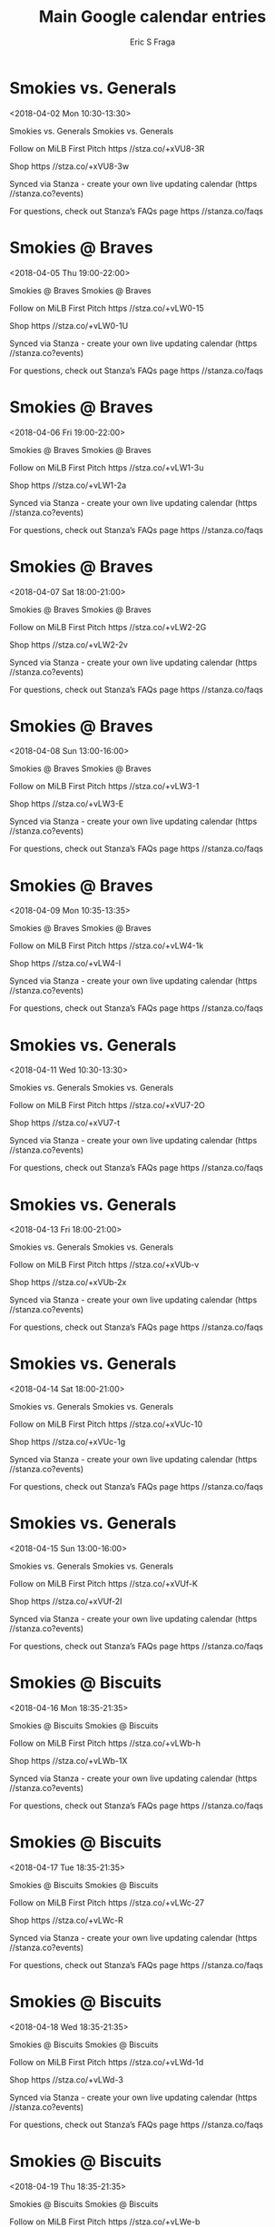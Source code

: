 #+TITLE:       Main Google calendar entries
#+AUTHOR:      Eric S Fraga
#+EMAIL:       e.fraga@ucl.ac.uk
#+DESCRIPTION: converted using the ical2org awk script
#+CATEGORY:    google
#+STARTUP:     hidestars
#+STARTUP:     overview

* COMMENT original iCal preamble

* Smokies vs. Generals
<2018-04-02 Mon 10:30-13:30>
:PROPERTIES:
:ID:       wCxU-B8f0o3aK33R8q11zt-U@stanza.co
:LOCATION: Don't miss a minute of action. Follow along with the MiLB First Pitch app.
:STATUS:   CONFIRMED
:END:

Smokies vs. Generals Smokies vs. Generals

Follow on MiLB First Pitch  https //stza.co/+xVU8-3R

Shop  https //stza.co/+xVU8-3w

Synced via Stanza - create your own live updating calendar (https //stanza.co?events)

For questions, check out Stanza’s FAQs page  https //stanza.co/faqs
** COMMENT original iCal entry
 
BEGIN:VEVENT
BEGIN:VALARM
TRIGGER;VALUE=DURATION:-PT240M
ACTION:DISPLAY
DESCRIPTION:Smokies vs. Generals
END:VALARM
DTSTART:20180402T153000Z
DTEND:20180402T183000Z
UID:wCxU-B8f0o3aK33R8q11zt-U@stanza.co
SUMMARY:Smokies vs. Generals
DESCRIPTION:Smokies vs. Generals\n\nFollow on MiLB First Pitch: https://stza.co/+xVU8-3R\n\nShop: https://stza.co/+xVU8-3w\n\nSynced via Stanza - create your own live updating calendar (https://stanza.co?events)\n\nFor questions, check out Stanza’s FAQs page: https://stanza.co/faqs
LOCATION:Don't miss a minute of action. Follow along with the MiLB First Pitch app.
STATUS:CONFIRMED
CREATED:20180213T144601Z
LAST-MODIFIED:20180213T144601Z
TRANSP:OPAQUE
END:VEVENT
* Smokies @ Braves
<2018-04-05 Thu 19:00-22:00>
:PROPERTIES:
:ID:       _QQQeBWKk6aNU8Iy8pyqKZY7@stanza.co
:LOCATION: Don't miss a minute of action. Follow along with the MiLB First Pitch app.
:STATUS:   CONFIRMED
:END:

Smokies @ Braves Smokies @ Braves

Follow on MiLB First Pitch  https //stza.co/+vLW0-15

Shop  https //stza.co/+vLW0-1U

Synced via Stanza - create your own live updating calendar (https //stanza.co?events)

For questions, check out Stanza’s FAQs page  https //stanza.co/faqs
** COMMENT original iCal entry
 
BEGIN:VEVENT
BEGIN:VALARM
TRIGGER;VALUE=DURATION:-PT30M
ACTION:DISPLAY
DESCRIPTION:Smokies @ Braves
END:VALARM
DTSTART:20180406T000000Z
DTEND:20180406T030000Z
UID:_QQQeBWKk6aNU8Iy8pyqKZY7@stanza.co
SUMMARY:Smokies @ Braves
DESCRIPTION:Smokies @ Braves\n\nFollow on MiLB First Pitch: https://stza.co/+vLW0-15\n\nShop: https://stza.co/+vLW0-1U\n\nSynced via Stanza - create your own live updating calendar (https://stanza.co?events)\n\nFor questions, check out Stanza’s FAQs page: https://stanza.co/faqs
LOCATION:Don't miss a minute of action. Follow along with the MiLB First Pitch app.
STATUS:CONFIRMED
CREATED:20180213T144601Z
LAST-MODIFIED:20180213T144601Z
TRANSP:OPAQUE
END:VEVENT
* Smokies @ Braves
<2018-04-06 Fri 19:00-22:00>
:PROPERTIES:
:ID:       BPyIIFEPIqne48DRRFcMe_wc@stanza.co
:LOCATION: Ready for the game? Follow along with MiLB First Pitch.
:STATUS:   CONFIRMED
:END:

Smokies @ Braves Smokies @ Braves

Follow on MiLB First Pitch  https //stza.co/+vLW1-3u

Shop  https //stza.co/+vLW1-2a

Synced via Stanza - create your own live updating calendar (https //stanza.co?events)

For questions, check out Stanza’s FAQs page  https //stanza.co/faqs
** COMMENT original iCal entry
 
BEGIN:VEVENT
BEGIN:VALARM
TRIGGER;VALUE=DURATION:-PT30M
ACTION:DISPLAY
DESCRIPTION:Smokies @ Braves
END:VALARM
DTSTART:20180407T000000Z
DTEND:20180407T030000Z
UID:BPyIIFEPIqne48DRRFcMe_wc@stanza.co
SUMMARY:Smokies @ Braves
DESCRIPTION:Smokies @ Braves\n\nFollow on MiLB First Pitch: https://stza.co/+vLW1-3u\n\nShop: https://stza.co/+vLW1-2a\n\nSynced via Stanza - create your own live updating calendar (https://stanza.co?events)\n\nFor questions, check out Stanza’s FAQs page: https://stanza.co/faqs
LOCATION:Ready for the game? Follow along with MiLB First Pitch.
STATUS:CONFIRMED
CREATED:20180213T144601Z
LAST-MODIFIED:20180213T144601Z
TRANSP:OPAQUE
END:VEVENT
* Smokies @ Braves
<2018-04-07 Sat 18:00-21:00>
:PROPERTIES:
:ID:       _RAyvq3_4hCGlexq9Mjek4p4@stanza.co
:LOCATION: Stay in the loop by following the action with MiLB First Pitch app.
:STATUS:   CONFIRMED
:END:

Smokies @ Braves Smokies @ Braves

Follow on MiLB First Pitch  https //stza.co/+vLW2-2G

Shop  https //stza.co/+vLW2-2v

Synced via Stanza - create your own live updating calendar (https //stanza.co?events)

For questions, check out Stanza’s FAQs page  https //stanza.co/faqs
** COMMENT original iCal entry
 
BEGIN:VEVENT
BEGIN:VALARM
TRIGGER;VALUE=DURATION:-PT30M
ACTION:DISPLAY
DESCRIPTION:Smokies @ Braves
END:VALARM
DTSTART:20180407T230000Z
DTEND:20180408T020000Z
UID:_RAyvq3_4hCGlexq9Mjek4p4@stanza.co
SUMMARY:Smokies @ Braves
DESCRIPTION:Smokies @ Braves\n\nFollow on MiLB First Pitch: https://stza.co/+vLW2-2G\n\nShop: https://stza.co/+vLW2-2v\n\nSynced via Stanza - create your own live updating calendar (https://stanza.co?events)\n\nFor questions, check out Stanza’s FAQs page: https://stanza.co/faqs
LOCATION:Stay in the loop by following the action with MiLB First Pitch app.
STATUS:CONFIRMED
CREATED:20180213T144601Z
LAST-MODIFIED:20180213T144601Z
TRANSP:OPAQUE
END:VEVENT
* Smokies @ Braves
<2018-04-08 Sun 13:00-16:00>
:PROPERTIES:
:ID:       -Fwj6Pl0OrtJJGgZVMUiSvGd@stanza.co
:LOCATION: Don't miss a minute of action. Follow along with the MiLB First Pitch app.
:STATUS:   CONFIRMED
:END:

Smokies @ Braves Smokies @ Braves

Follow on MiLB First Pitch  https //stza.co/+vLW3-1

Shop  https //stza.co/+vLW3-E

Synced via Stanza - create your own live updating calendar (https //stanza.co?events)

For questions, check out Stanza’s FAQs page  https //stanza.co/faqs
** COMMENT original iCal entry
 
BEGIN:VEVENT
BEGIN:VALARM
TRIGGER;VALUE=DURATION:-PT30M
ACTION:DISPLAY
DESCRIPTION:Smokies @ Braves
END:VALARM
DTSTART:20180408T180000Z
DTEND:20180408T210000Z
UID:-Fwj6Pl0OrtJJGgZVMUiSvGd@stanza.co
SUMMARY:Smokies @ Braves
DESCRIPTION:Smokies @ Braves\n\nFollow on MiLB First Pitch: https://stza.co/+vLW3-1\n\nShop: https://stza.co/+vLW3-E\n\nSynced via Stanza - create your own live updating calendar (https://stanza.co?events)\n\nFor questions, check out Stanza’s FAQs page: https://stanza.co/faqs
LOCATION:Don't miss a minute of action. Follow along with the MiLB First Pitch app.
STATUS:CONFIRMED
CREATED:20180213T144601Z
LAST-MODIFIED:20180213T144601Z
TRANSP:OPAQUE
END:VEVENT
* Smokies @ Braves
<2018-04-09 Mon 10:35-13:35>
:PROPERTIES:
:ID:       pra79G7Nau-uD688k6T_gb9X@stanza.co
:LOCATION: Ready for the game? Follow along with MiLB First Pitch.
:STATUS:   CONFIRMED
:END:

Smokies @ Braves Smokies @ Braves

Follow on MiLB First Pitch  https //stza.co/+vLW4-1k

Shop  https //stza.co/+vLW4-I

Synced via Stanza - create your own live updating calendar (https //stanza.co?events)

For questions, check out Stanza’s FAQs page  https //stanza.co/faqs
** COMMENT original iCal entry
 
BEGIN:VEVENT
BEGIN:VALARM
TRIGGER;VALUE=DURATION:-PT30M
ACTION:DISPLAY
DESCRIPTION:Smokies @ Braves
END:VALARM
DTSTART:20180409T153500Z
DTEND:20180409T183500Z
UID:pra79G7Nau-uD688k6T_gb9X@stanza.co
SUMMARY:Smokies @ Braves
DESCRIPTION:Smokies @ Braves\n\nFollow on MiLB First Pitch: https://stza.co/+vLW4-1k\n\nShop: https://stza.co/+vLW4-I\n\nSynced via Stanza - create your own live updating calendar (https://stanza.co?events)\n\nFor questions, check out Stanza’s FAQs page: https://stanza.co/faqs
LOCATION:Ready for the game? Follow along with MiLB First Pitch.
STATUS:CONFIRMED
CREATED:20180213T144601Z
LAST-MODIFIED:20180213T144601Z
TRANSP:OPAQUE
END:VEVENT
* Smokies vs. Generals
<2018-04-11 Wed 10:30-13:30>
:PROPERTIES:
:ID:       nubzVvVD6lflT1GOAJW8uT5b@stanza.co
:LOCATION: Stay in the loop by following the action with MiLB First Pitch app.
:STATUS:   CONFIRMED
:END:

Smokies vs. Generals Smokies vs. Generals

Follow on MiLB First Pitch  https //stza.co/+xVU7-2O

Shop  https //stza.co/+xVU7-t

Synced via Stanza - create your own live updating calendar (https //stanza.co?events)

For questions, check out Stanza’s FAQs page  https //stanza.co/faqs
** COMMENT original iCal entry
 
BEGIN:VEVENT
BEGIN:VALARM
TRIGGER;VALUE=DURATION:-PT240M
ACTION:DISPLAY
DESCRIPTION:Smokies vs. Generals
END:VALARM
DTSTART:20180411T153000Z
DTEND:20180411T183000Z
UID:nubzVvVD6lflT1GOAJW8uT5b@stanza.co
SUMMARY:Smokies vs. Generals
DESCRIPTION:Smokies vs. Generals\n\nFollow on MiLB First Pitch: https://stza.co/+xVU7-2O\n\nShop: https://stza.co/+xVU7-t\n\nSynced via Stanza - create your own live updating calendar (https://stanza.co?events)\n\nFor questions, check out Stanza’s FAQs page: https://stanza.co/faqs
LOCATION:Stay in the loop by following the action with MiLB First Pitch app.
STATUS:CONFIRMED
CREATED:20180213T144601Z
LAST-MODIFIED:20180213T144601Z
TRANSP:OPAQUE
END:VEVENT
* Smokies vs. Generals
<2018-04-13 Fri 18:00-21:00>
:PROPERTIES:
:ID:       8fmzzmKlRY_JRB_vzjoZr61l@stanza.co
:LOCATION: Ready for the game? Follow along with MiLB First Pitch.
:STATUS:   CONFIRMED
:END:

Smokies vs. Generals Smokies vs. Generals

Follow on MiLB First Pitch  https //stza.co/+xVUb-v

Shop  https //stza.co/+xVUb-2x

Synced via Stanza - create your own live updating calendar (https //stanza.co?events)

For questions, check out Stanza’s FAQs page  https //stanza.co/faqs
** COMMENT original iCal entry
 
BEGIN:VEVENT
BEGIN:VALARM
TRIGGER;VALUE=DURATION:-PT240M
ACTION:DISPLAY
DESCRIPTION:Smokies vs. Generals
END:VALARM
DTSTART:20180413T230000Z
DTEND:20180414T020000Z
UID:8fmzzmKlRY_JRB_vzjoZr61l@stanza.co
SUMMARY:Smokies vs. Generals
DESCRIPTION:Smokies vs. Generals\n\nFollow on MiLB First Pitch: https://stza.co/+xVUb-v\n\nShop: https://stza.co/+xVUb-2x\n\nSynced via Stanza - create your own live updating calendar (https://stanza.co?events)\n\nFor questions, check out Stanza’s FAQs page: https://stanza.co/faqs
LOCATION:Ready for the game? Follow along with MiLB First Pitch.
STATUS:CONFIRMED
CREATED:20180213T144601Z
LAST-MODIFIED:20180213T144601Z
TRANSP:OPAQUE
END:VEVENT
* Smokies vs. Generals
<2018-04-14 Sat 18:00-21:00>
:PROPERTIES:
:ID:       iK5_PtFOzEQlsLwOiMlJO7BI@stanza.co
:LOCATION: Stay in the loop by following the action with MiLB First Pitch app.
:STATUS:   CONFIRMED
:END:

Smokies vs. Generals Smokies vs. Generals

Follow on MiLB First Pitch  https //stza.co/+xVUc-10

Shop  https //stza.co/+xVUc-1g

Synced via Stanza - create your own live updating calendar (https //stanza.co?events)

For questions, check out Stanza’s FAQs page  https //stanza.co/faqs
** COMMENT original iCal entry
 
BEGIN:VEVENT
BEGIN:VALARM
TRIGGER;VALUE=DURATION:-PT240M
ACTION:DISPLAY
DESCRIPTION:Smokies vs. Generals
END:VALARM
DTSTART:20180414T230000Z
DTEND:20180415T020000Z
UID:iK5_PtFOzEQlsLwOiMlJO7BI@stanza.co
SUMMARY:Smokies vs. Generals
DESCRIPTION:Smokies vs. Generals\n\nFollow on MiLB First Pitch: https://stza.co/+xVUc-10\n\nShop: https://stza.co/+xVUc-1g\n\nSynced via Stanza - create your own live updating calendar (https://stanza.co?events)\n\nFor questions, check out Stanza’s FAQs page: https://stanza.co/faqs
LOCATION:Stay in the loop by following the action with MiLB First Pitch app.
STATUS:CONFIRMED
CREATED:20180213T144601Z
LAST-MODIFIED:20180213T144601Z
TRANSP:OPAQUE
END:VEVENT
* Smokies vs. Generals
<2018-04-15 Sun 13:00-16:00>
:PROPERTIES:
:ID:       t-5ESIHYqAx9BbdLNnSmn5a-@stanza.co
:LOCATION: Don't miss a minute of action. Follow along with the MiLB First Pitch app.
:STATUS:   CONFIRMED
:END:

Smokies vs. Generals Smokies vs. Generals

Follow on MiLB First Pitch  https //stza.co/+xVUf-K

Shop  https //stza.co/+xVUf-2I

Synced via Stanza - create your own live updating calendar (https //stanza.co?events)

For questions, check out Stanza’s FAQs page  https //stanza.co/faqs
** COMMENT original iCal entry
 
BEGIN:VEVENT
BEGIN:VALARM
TRIGGER;VALUE=DURATION:-PT240M
ACTION:DISPLAY
DESCRIPTION:Smokies vs. Generals
END:VALARM
DTSTART:20180415T180000Z
DTEND:20180415T210000Z
UID:t-5ESIHYqAx9BbdLNnSmn5a-@stanza.co
SUMMARY:Smokies vs. Generals
DESCRIPTION:Smokies vs. Generals\n\nFollow on MiLB First Pitch: https://stza.co/+xVUf-K\n\nShop: https://stza.co/+xVUf-2I\n\nSynced via Stanza - create your own live updating calendar (https://stanza.co?events)\n\nFor questions, check out Stanza’s FAQs page: https://stanza.co/faqs
LOCATION:Don't miss a minute of action. Follow along with the MiLB First Pitch app.
STATUS:CONFIRMED
CREATED:20180213T144601Z
LAST-MODIFIED:20180213T144601Z
TRANSP:OPAQUE
END:VEVENT
* Smokies @ Biscuits
<2018-04-16 Mon 18:35-21:35>
:PROPERTIES:
:ID:       Dz30IqBvWx9HMfsiY8q0MffC@stanza.co
:LOCATION: Ready for the game? Follow along with MiLB First Pitch.
:STATUS:   CONFIRMED
:END:

Smokies @ Biscuits Smokies @ Biscuits

Follow on MiLB First Pitch  https //stza.co/+vLWb-h

Shop  https //stza.co/+vLWb-1X

Synced via Stanza - create your own live updating calendar (https //stanza.co?events)

For questions, check out Stanza’s FAQs page  https //stanza.co/faqs
** COMMENT original iCal entry
 
BEGIN:VEVENT
BEGIN:VALARM
TRIGGER;VALUE=DURATION:-PT30M
ACTION:DISPLAY
DESCRIPTION:Smokies @ Biscuits
END:VALARM
DTSTART:20180416T233500Z
DTEND:20180417T023500Z
UID:Dz30IqBvWx9HMfsiY8q0MffC@stanza.co
SUMMARY:Smokies @ Biscuits
DESCRIPTION:Smokies @ Biscuits\n\nFollow on MiLB First Pitch: https://stza.co/+vLWb-h\n\nShop: https://stza.co/+vLWb-1X\n\nSynced via Stanza - create your own live updating calendar (https://stanza.co?events)\n\nFor questions, check out Stanza’s FAQs page: https://stanza.co/faqs
LOCATION:Ready for the game? Follow along with MiLB First Pitch.
STATUS:CONFIRMED
CREATED:20180213T144601Z
LAST-MODIFIED:20180213T144601Z
TRANSP:OPAQUE
END:VEVENT
* Smokies @ Biscuits
<2018-04-17 Tue 18:35-21:35>
:PROPERTIES:
:ID:       -iFBO6-1MFrCu3XZPb_RCrjG@stanza.co
:LOCATION: Stay in the loop by following the action with MiLB First Pitch app.
:STATUS:   CONFIRMED
:END:

Smokies @ Biscuits Smokies @ Biscuits

Follow on MiLB First Pitch  https //stza.co/+vLWc-27

Shop  https //stza.co/+vLWc-R

Synced via Stanza - create your own live updating calendar (https //stanza.co?events)

For questions, check out Stanza’s FAQs page  https //stanza.co/faqs
** COMMENT original iCal entry
 
BEGIN:VEVENT
BEGIN:VALARM
TRIGGER;VALUE=DURATION:-PT30M
ACTION:DISPLAY
DESCRIPTION:Smokies @ Biscuits
END:VALARM
DTSTART:20180417T233500Z
DTEND:20180418T023500Z
UID:-iFBO6-1MFrCu3XZPb_RCrjG@stanza.co
SUMMARY:Smokies @ Biscuits
DESCRIPTION:Smokies @ Biscuits\n\nFollow on MiLB First Pitch: https://stza.co/+vLWc-27\n\nShop: https://stza.co/+vLWc-R\n\nSynced via Stanza - create your own live updating calendar (https://stanza.co?events)\n\nFor questions, check out Stanza’s FAQs page: https://stanza.co/faqs
LOCATION:Stay in the loop by following the action with MiLB First Pitch app.
STATUS:CONFIRMED
CREATED:20180213T144601Z
LAST-MODIFIED:20180213T144601Z
TRANSP:OPAQUE
END:VEVENT
* Smokies @ Biscuits
<2018-04-18 Wed 18:35-21:35>
:PROPERTIES:
:ID:       bqSm_9P8GKstfFXN29kO7LWe@stanza.co
:LOCATION: Don't miss a minute of action. Follow along with the MiLB First Pitch app.
:STATUS:   CONFIRMED
:END:

Smokies @ Biscuits Smokies @ Biscuits

Follow on MiLB First Pitch  https //stza.co/+vLWd-1d

Shop  https //stza.co/+vLWd-3

Synced via Stanza - create your own live updating calendar (https //stanza.co?events)

For questions, check out Stanza’s FAQs page  https //stanza.co/faqs
** COMMENT original iCal entry
 
BEGIN:VEVENT
BEGIN:VALARM
TRIGGER;VALUE=DURATION:-PT30M
ACTION:DISPLAY
DESCRIPTION:Smokies @ Biscuits
END:VALARM
DTSTART:20180418T233500Z
DTEND:20180419T023500Z
UID:bqSm_9P8GKstfFXN29kO7LWe@stanza.co
SUMMARY:Smokies @ Biscuits
DESCRIPTION:Smokies @ Biscuits\n\nFollow on MiLB First Pitch: https://stza.co/+vLWd-1d\n\nShop: https://stza.co/+vLWd-3\n\nSynced via Stanza - create your own live updating calendar (https://stanza.co?events)\n\nFor questions, check out Stanza’s FAQs page: https://stanza.co/faqs
LOCATION:Don't miss a minute of action. Follow along with the MiLB First Pitch app.
STATUS:CONFIRMED
CREATED:20180213T144601Z
LAST-MODIFIED:20180213T144601Z
TRANSP:OPAQUE
END:VEVENT
* Smokies @ Biscuits
<2018-04-19 Thu 18:35-21:35>
:PROPERTIES:
:ID:       ADb6EnxeqBaHL1VhpB-BmJzA@stanza.co
:LOCATION: Ready for the game? Follow along with MiLB First Pitch.
:STATUS:   CONFIRMED
:END:

Smokies @ Biscuits Smokies @ Biscuits

Follow on MiLB First Pitch  https //stza.co/+vLWe-b

Shop  https //stza.co/+vLWe-20

Synced via Stanza - create your own live updating calendar (https //stanza.co?events)

For questions, check out Stanza’s FAQs page  https //stanza.co/faqs
** COMMENT original iCal entry
 
BEGIN:VEVENT
BEGIN:VALARM
TRIGGER;VALUE=DURATION:-PT30M
ACTION:DISPLAY
DESCRIPTION:Smokies @ Biscuits
END:VALARM
DTSTART:20180419T233500Z
DTEND:20180420T023500Z
UID:ADb6EnxeqBaHL1VhpB-BmJzA@stanza.co
SUMMARY:Smokies @ Biscuits
DESCRIPTION:Smokies @ Biscuits\n\nFollow on MiLB First Pitch: https://stza.co/+vLWe-b\n\nShop: https://stza.co/+vLWe-20\n\nSynced via Stanza - create your own live updating calendar (https://stanza.co?events)\n\nFor questions, check out Stanza’s FAQs page: https://stanza.co/faqs
LOCATION:Ready for the game? Follow along with MiLB First Pitch.
STATUS:CONFIRMED
CREATED:20180213T144601Z
LAST-MODIFIED:20180213T144601Z
TRANSP:OPAQUE
END:VEVENT
* Smokies @ Biscuits
<2018-04-20 Fri 18:35-21:35>
:PROPERTIES:
:ID:       dErNX7vEATTOiK1sGSbz0HWZ@stanza.co
:LOCATION: Stay in the loop by following the action with MiLB First Pitch app.
:STATUS:   CONFIRMED
:END:

Smokies @ Biscuits Smokies @ Biscuits

Follow on MiLB First Pitch  https //stza.co/+vLWf-23

Shop  https //stza.co/+vLWf-3n

Synced via Stanza - create your own live updating calendar (https //stanza.co?events)

For questions, check out Stanza’s FAQs page  https //stanza.co/faqs
** COMMENT original iCal entry
 
BEGIN:VEVENT
BEGIN:VALARM
TRIGGER;VALUE=DURATION:-PT30M
ACTION:DISPLAY
DESCRIPTION:Smokies @ Biscuits
END:VALARM
DTSTART:20180420T233500Z
DTEND:20180421T023500Z
UID:dErNX7vEATTOiK1sGSbz0HWZ@stanza.co
SUMMARY:Smokies @ Biscuits
DESCRIPTION:Smokies @ Biscuits\n\nFollow on MiLB First Pitch: https://stza.co/+vLWf-23\n\nShop: https://stza.co/+vLWf-3n\n\nSynced via Stanza - create your own live updating calendar (https://stanza.co?events)\n\nFor questions, check out Stanza’s FAQs page: https://stanza.co/faqs
LOCATION:Stay in the loop by following the action with MiLB First Pitch app.
STATUS:CONFIRMED
CREATED:20180213T144601Z
LAST-MODIFIED:20180213T144601Z
TRANSP:OPAQUE
END:VEVENT
* Smokies vs. Jumbo Shrimp
<2018-04-21 Sat 16:30-19:30>
:PROPERTIES:
:ID:       oQhNlxlOVDIaH_tP9ryUQDzu@stanza.co
:LOCATION: Don't miss a minute of action. Follow along with the MiLB First Pitch app.
:STATUS:   CONFIRMED
:END:

Smokies vs. Jumbo Shrimp Smokies vs. Jumbo Shrimp

Follow on MiLB First Pitch  https //stza.co/+xVUh-34

Shop  https //stza.co/+xVUh-20

Synced via Stanza - create your own live updating calendar (https //stanza.co?events)

For questions, check out Stanza’s FAQs page  https //stanza.co/faqs
** COMMENT original iCal entry
 
BEGIN:VEVENT
BEGIN:VALARM
TRIGGER;VALUE=DURATION:-PT240M
ACTION:DISPLAY
DESCRIPTION:Smokies vs. Jumbo Shrimp
END:VALARM
DTSTART:20180421T213000Z
DTEND:20180422T003000Z
UID:oQhNlxlOVDIaH_tP9ryUQDzu@stanza.co
SUMMARY:Smokies vs. Jumbo Shrimp
DESCRIPTION:Smokies vs. Jumbo Shrimp\n\nFollow on MiLB First Pitch: https://stza.co/+xVUh-34\n\nShop: https://stza.co/+xVUh-20\n\nSynced via Stanza - create your own live updating calendar (https://stanza.co?events)\n\nFor questions, check out Stanza’s FAQs page: https://stanza.co/faqs
LOCATION:Don't miss a minute of action. Follow along with the MiLB First Pitch app.
STATUS:CONFIRMED
CREATED:20180213T144601Z
LAST-MODIFIED:20180213T144601Z
TRANSP:OPAQUE
END:VEVENT
* Smokies vs. Jumbo Shrimp
<2018-04-22 Sun 13:00-16:00>
:PROPERTIES:
:ID:       XT8aDDnMyLSJJNljA8z2pNuA@stanza.co
:LOCATION: Ready for the game? Follow along with MiLB First Pitch.
:STATUS:   CONFIRMED
:END:

Smokies vs. Jumbo Shrimp Smokies vs. Jumbo Shrimp

Follow on MiLB First Pitch  https //stza.co/+xVUj-3k

Shop  https //stza.co/+xVUj-C

Synced via Stanza - create your own live updating calendar (https //stanza.co?events)

For questions, check out Stanza’s FAQs page  https //stanza.co/faqs
** COMMENT original iCal entry
 
BEGIN:VEVENT
BEGIN:VALARM
TRIGGER;VALUE=DURATION:-PT240M
ACTION:DISPLAY
DESCRIPTION:Smokies vs. Jumbo Shrimp
END:VALARM
DTSTART:20180422T180000Z
DTEND:20180422T210000Z
UID:XT8aDDnMyLSJJNljA8z2pNuA@stanza.co
SUMMARY:Smokies vs. Jumbo Shrimp
DESCRIPTION:Smokies vs. Jumbo Shrimp\n\nFollow on MiLB First Pitch: https://stza.co/+xVUj-3k\n\nShop: https://stza.co/+xVUj-C\n\nSynced via Stanza - create your own live updating calendar (https://stanza.co?events)\n\nFor questions, check out Stanza’s FAQs page: https://stanza.co/faqs
LOCATION:Ready for the game? Follow along with MiLB First Pitch.
STATUS:CONFIRMED
CREATED:20180213T144601Z
LAST-MODIFIED:20180213T144601Z
TRANSP:OPAQUE
END:VEVENT
* Smokies vs. Jumbo Shrimp
<2018-04-23 Mon 18:00-21:00>
:PROPERTIES:
:ID:       f4nu9NoPb1WsT3hy3HyloTHT@stanza.co
:LOCATION: Stay in the loop by following the action with MiLB First Pitch app.
:STATUS:   CONFIRMED
:END:

Smokies vs. Jumbo Shrimp Smokies vs. Jumbo Shrimp

Follow on MiLB First Pitch  https //stza.co/+xVUl-3h

Shop  https //stza.co/+xVUl-3Z

Synced via Stanza - create your own live updating calendar (https //stanza.co?events)

For questions, check out Stanza’s FAQs page  https //stanza.co/faqs
** COMMENT original iCal entry
 
BEGIN:VEVENT
BEGIN:VALARM
TRIGGER;VALUE=DURATION:-PT240M
ACTION:DISPLAY
DESCRIPTION:Smokies vs. Jumbo Shrimp
END:VALARM
DTSTART:20180423T230000Z
DTEND:20180424T020000Z
UID:f4nu9NoPb1WsT3hy3HyloTHT@stanza.co
SUMMARY:Smokies vs. Jumbo Shrimp
DESCRIPTION:Smokies vs. Jumbo Shrimp\n\nFollow on MiLB First Pitch: https://stza.co/+xVUl-3h\n\nShop: https://stza.co/+xVUl-3Z\n\nSynced via Stanza - create your own live updating calendar (https://stanza.co?events)\n\nFor questions, check out Stanza’s FAQs page: https://stanza.co/faqs
LOCATION:Stay in the loop by following the action with MiLB First Pitch app.
STATUS:CONFIRMED
CREATED:20180213T144601Z
LAST-MODIFIED:20180213T144601Z
TRANSP:OPAQUE
END:VEVENT
* Smokies vs. Jumbo Shrimp
<2018-04-24 Tue 11:00-14:00>
:PROPERTIES:
:ID:       t5--6zQRN23bIFm8czCs80b4@stanza.co
:LOCATION: Don't miss a minute of action. Follow along with the MiLB First Pitch app.
:STATUS:   CONFIRMED
:END:

Smokies vs. Jumbo Shrimp Smokies vs. Jumbo Shrimp

Follow on MiLB First Pitch  https //stza.co/+xVUn-3p

Shop  https //stza.co/+xVUn-2Q

Synced via Stanza - create your own live updating calendar (https //stanza.co?events)

For questions, check out Stanza’s FAQs page  https //stanza.co/faqs
** COMMENT original iCal entry
 
BEGIN:VEVENT
BEGIN:VALARM
TRIGGER;VALUE=DURATION:-PT240M
ACTION:DISPLAY
DESCRIPTION:Smokies vs. Jumbo Shrimp
END:VALARM
DTSTART:20180424T160000Z
DTEND:20180424T190000Z
UID:t5--6zQRN23bIFm8czCs80b4@stanza.co
SUMMARY:Smokies vs. Jumbo Shrimp
DESCRIPTION:Smokies vs. Jumbo Shrimp\n\nFollow on MiLB First Pitch: https://stza.co/+xVUn-3p\n\nShop: https://stza.co/+xVUn-2Q\n\nSynced via Stanza - create your own live updating calendar (https://stanza.co?events)\n\nFor questions, check out Stanza’s FAQs page: https://stanza.co/faqs
LOCATION:Don't miss a minute of action. Follow along with the MiLB First Pitch app.
STATUS:CONFIRMED
CREATED:20180213T144601Z
LAST-MODIFIED:20180213T144601Z
TRANSP:OPAQUE
END:VEVENT
* Smokies vs. Jumbo Shrimp
<2018-04-25 Wed 18:00-21:00>
:PROPERTIES:
:ID:       RdolnNxrmr87hE6vxgvqdxAN@stanza.co
:LOCATION: Ready for the game? Follow along with MiLB First Pitch.
:STATUS:   CONFIRMED
:END:

Smokies vs. Jumbo Shrimp Smokies vs. Jumbo Shrimp

Follow on MiLB First Pitch  https //stza.co/+xVUp-1d

Shop  https //stza.co/+xVUp-1s

Synced via Stanza - create your own live updating calendar (https //stanza.co?events)

For questions, check out Stanza’s FAQs page  https //stanza.co/faqs
** COMMENT original iCal entry
 
BEGIN:VEVENT
BEGIN:VALARM
TRIGGER;VALUE=DURATION:-PT240M
ACTION:DISPLAY
DESCRIPTION:Smokies vs. Jumbo Shrimp
END:VALARM
DTSTART:20180425T230000Z
DTEND:20180426T020000Z
UID:RdolnNxrmr87hE6vxgvqdxAN@stanza.co
SUMMARY:Smokies vs. Jumbo Shrimp
DESCRIPTION:Smokies vs. Jumbo Shrimp\n\nFollow on MiLB First Pitch: https://stza.co/+xVUp-1d\n\nShop: https://stza.co/+xVUp-1s\n\nSynced via Stanza - create your own live updating calendar (https://stanza.co?events)\n\nFor questions, check out Stanza’s FAQs page: https://stanza.co/faqs
LOCATION:Ready for the game? Follow along with MiLB First Pitch.
STATUS:CONFIRMED
CREATED:20180213T144601Z
LAST-MODIFIED:20180213T144601Z
TRANSP:OPAQUE
END:VEVENT
* Smokies @ Lookouts
<2018-04-26 Thu 18:15-21:15>
:PROPERTIES:
:ID:       1P8ptpqt7anl8hFLdY3TJTox@stanza.co
:LOCATION: Stay in the loop by following the action with MiLB First Pitch app.
:STATUS:   CONFIRMED
:END:

Smokies @ Lookouts Smokies @ Lookouts

Follow on MiLB First Pitch  https //stza.co/+wKGB-3

Shop  https //stza.co/+wKGB-Q

Synced via Stanza - create your own live updating calendar (https //stanza.co?events)

For questions, check out Stanza’s FAQs page  https //stanza.co/faqs
** COMMENT original iCal entry
 
BEGIN:VEVENT
BEGIN:VALARM
TRIGGER;VALUE=DURATION:-PT30M
ACTION:DISPLAY
DESCRIPTION:Smokies @ Lookouts
END:VALARM
DTSTART:20180426T231500Z
DTEND:20180427T021500Z
UID:1P8ptpqt7anl8hFLdY3TJTox@stanza.co
SUMMARY:Smokies @ Lookouts
DESCRIPTION:Smokies @ Lookouts\n\nFollow on MiLB First Pitch: https://stza.co/+wKGB-3\n\nShop: https://stza.co/+wKGB-Q\n\nSynced via Stanza - create your own live updating calendar (https://stanza.co?events)\n\nFor questions, check out Stanza’s FAQs page: https://stanza.co/faqs
LOCATION:Stay in the loop by following the action with MiLB First Pitch app.
STATUS:CONFIRMED
CREATED:20180213T144601Z
LAST-MODIFIED:20180213T144601Z
TRANSP:OPAQUE
END:VEVENT
* Smokies @ Lookouts
<2018-04-27 Fri 18:15-21:15>
:PROPERTIES:
:ID:       lmMkmJopk_qSiB-XMvH2i9NG@stanza.co
:LOCATION: Don't miss a minute of action. Follow along with the MiLB First Pitch app.
:STATUS:   CONFIRMED
:END:

Smokies @ Lookouts Smokies @ Lookouts

Follow on MiLB First Pitch  https //stza.co/+wKGC-3p

Shop  https //stza.co/+wKGC-2J

Synced via Stanza - create your own live updating calendar (https //stanza.co?events)

For questions, check out Stanza’s FAQs page  https //stanza.co/faqs
** COMMENT original iCal entry
 
BEGIN:VEVENT
BEGIN:VALARM
TRIGGER;VALUE=DURATION:-PT30M
ACTION:DISPLAY
DESCRIPTION:Smokies @ Lookouts
END:VALARM
DTSTART:20180427T231500Z
DTEND:20180428T021500Z
UID:lmMkmJopk_qSiB-XMvH2i9NG@stanza.co
SUMMARY:Smokies @ Lookouts
DESCRIPTION:Smokies @ Lookouts\n\nFollow on MiLB First Pitch: https://stza.co/+wKGC-3p\n\nShop: https://stza.co/+wKGC-2J\n\nSynced via Stanza - create your own live updating calendar (https://stanza.co?events)\n\nFor questions, check out Stanza’s FAQs page: https://stanza.co/faqs
LOCATION:Don't miss a minute of action. Follow along with the MiLB First Pitch app.
STATUS:CONFIRMED
CREATED:20180213T144601Z
LAST-MODIFIED:20180213T144601Z
TRANSP:OPAQUE
END:VEVENT
* Smokies @ Lookouts
<2018-04-28 Sat 18:15-21:15>
:PROPERTIES:
:ID:       MvvYlRMmJ2O7oi5Xla7hJKTy@stanza.co
:LOCATION: Ready for the game? Follow along with MiLB First Pitch.
:STATUS:   CONFIRMED
:END:

Smokies @ Lookouts Smokies @ Lookouts

Follow on MiLB First Pitch  https //stza.co/+wKGD-6

Shop  https //stza.co/+wKGD-11

Synced via Stanza - create your own live updating calendar (https //stanza.co?events)

For questions, check out Stanza’s FAQs page  https //stanza.co/faqs
** COMMENT original iCal entry
 
BEGIN:VEVENT
BEGIN:VALARM
TRIGGER;VALUE=DURATION:-PT30M
ACTION:DISPLAY
DESCRIPTION:Smokies @ Lookouts
END:VALARM
DTSTART:20180428T231500Z
DTEND:20180429T021500Z
UID:MvvYlRMmJ2O7oi5Xla7hJKTy@stanza.co
SUMMARY:Smokies @ Lookouts
DESCRIPTION:Smokies @ Lookouts\n\nFollow on MiLB First Pitch: https://stza.co/+wKGD-6\n\nShop: https://stza.co/+wKGD-11\n\nSynced via Stanza - create your own live updating calendar (https://stanza.co?events)\n\nFor questions, check out Stanza’s FAQs page: https://stanza.co/faqs
LOCATION:Ready for the game? Follow along with MiLB First Pitch.
STATUS:CONFIRMED
CREATED:20180213T144601Z
LAST-MODIFIED:20180213T144601Z
TRANSP:OPAQUE
END:VEVENT
* Smokies @ Lookouts
<2018-04-29 Sun 13:15-16:15>
:PROPERTIES:
:ID:       v1TU-5BSR4yQFDCsFWWsckbv@stanza.co
:LOCATION: Stay in the loop by following the action with MiLB First Pitch app.
:STATUS:   CONFIRMED
:END:

Smokies @ Lookouts Smokies @ Lookouts

Follow on MiLB First Pitch  https //stza.co/+wKGF-M

Shop  https //stza.co/+wKGF-r

Synced via Stanza - create your own live updating calendar (https //stanza.co?events)

For questions, check out Stanza’s FAQs page  https //stanza.co/faqs
** COMMENT original iCal entry
 
BEGIN:VEVENT
BEGIN:VALARM
TRIGGER;VALUE=DURATION:-PT30M
ACTION:DISPLAY
DESCRIPTION:Smokies @ Lookouts
END:VALARM
DTSTART:20180429T181500Z
DTEND:20180429T211500Z
UID:v1TU-5BSR4yQFDCsFWWsckbv@stanza.co
SUMMARY:Smokies @ Lookouts
DESCRIPTION:Smokies @ Lookouts\n\nFollow on MiLB First Pitch: https://stza.co/+wKGF-M\n\nShop: https://stza.co/+wKGF-r\n\nSynced via Stanza - create your own live updating calendar (https://stanza.co?events)\n\nFor questions, check out Stanza’s FAQs page: https://stanza.co/faqs
LOCATION:Stay in the loop by following the action with MiLB First Pitch app.
STATUS:CONFIRMED
CREATED:20180213T144601Z
LAST-MODIFIED:20180213T144601Z
TRANSP:OPAQUE
END:VEVENT
* Smokies @ Lookouts
<2018-04-30 Mon 10:15-13:15>
:PROPERTIES:
:ID:       Xu9PUeclUevKlE8o8vIvc6F-@stanza.co
:LOCATION: Don't miss a minute of action. Follow along with the MiLB First Pitch app.
:STATUS:   CONFIRMED
:END:

Smokies @ Lookouts Smokies @ Lookouts

Follow on MiLB First Pitch  https //stza.co/+wKGG-1k

Shop  https //stza.co/+wKGG-

Synced via Stanza - create your own live updating calendar (https //stanza.co?events)

For questions, check out Stanza’s FAQs page  https //stanza.co/faqs
** COMMENT original iCal entry
 
BEGIN:VEVENT
BEGIN:VALARM
TRIGGER;VALUE=DURATION:-PT30M
ACTION:DISPLAY
DESCRIPTION:Smokies @ Lookouts
END:VALARM
DTSTART:20180430T151500Z
DTEND:20180430T181500Z
UID:Xu9PUeclUevKlE8o8vIvc6F-@stanza.co
SUMMARY:Smokies @ Lookouts
DESCRIPTION:Smokies @ Lookouts\n\nFollow on MiLB First Pitch: https://stza.co/+wKGG-1k\n\nShop: https://stza.co/+wKGG-\n\nSynced via Stanza - create your own live updating calendar (https://stanza.co?events)\n\nFor questions, check out Stanza’s FAQs page: https://stanza.co/faqs
LOCATION:Don't miss a minute of action. Follow along with the MiLB First Pitch app.
STATUS:CONFIRMED
CREATED:20180213T144601Z
LAST-MODIFIED:20180213T144601Z
TRANSP:OPAQUE
END:VEVENT
* Smokies vs. Barons
<2018-05-02 Wed 18:00-21:00>
:PROPERTIES:
:ID:       PFSK0zxpa_FCAT6W4Q1eJ1q4@stanza.co
:LOCATION: Ready for the game? Follow along with MiLB First Pitch.
:STATUS:   CONFIRMED
:END:

Smokies vs. Barons Smokies vs. Barons

Follow on MiLB First Pitch  https //stza.co/+xVUr-3_

Shop  https //stza.co/+xVUr-I

Synced via Stanza - create your own live updating calendar (https //stanza.co?events)

For questions, check out Stanza’s FAQs page  https //stanza.co/faqs
** COMMENT original iCal entry
 
BEGIN:VEVENT
BEGIN:VALARM
TRIGGER;VALUE=DURATION:-PT240M
ACTION:DISPLAY
DESCRIPTION:Smokies vs. Barons
END:VALARM
DTSTART:20180502T230000Z
DTEND:20180503T020000Z
UID:PFSK0zxpa_FCAT6W4Q1eJ1q4@stanza.co
SUMMARY:Smokies vs. Barons
DESCRIPTION:Smokies vs. Barons\n\nFollow on MiLB First Pitch: https://stza.co/+xVUr-3_\n\nShop: https://stza.co/+xVUr-I\n\nSynced via Stanza - create your own live updating calendar (https://stanza.co?events)\n\nFor questions, check out Stanza’s FAQs page: https://stanza.co/faqs
LOCATION:Ready for the game? Follow along with MiLB First Pitch.
STATUS:CONFIRMED
CREATED:20180213T144601Z
LAST-MODIFIED:20180213T144601Z
TRANSP:OPAQUE
END:VEVENT
* Smokies vs. Barons
<2018-05-03 Thu 18:00-21:00>
:PROPERTIES:
:ID:       TL8xM0iQ_ZusCYk1Op02KI7Q@stanza.co
:LOCATION: Stay in the loop by following the action with MiLB First Pitch app.
:STATUS:   CONFIRMED
:END:

Smokies vs. Barons Smokies vs. Barons

Follow on MiLB First Pitch  https //stza.co/+xVUs-1Q

Shop  https //stza.co/+xVUs-2K

Synced via Stanza - create your own live updating calendar (https //stanza.co?events)

For questions, check out Stanza’s FAQs page  https //stanza.co/faqs
** COMMENT original iCal entry
 
BEGIN:VEVENT
BEGIN:VALARM
TRIGGER;VALUE=DURATION:-PT240M
ACTION:DISPLAY
DESCRIPTION:Smokies vs. Barons
END:VALARM
DTSTART:20180503T230000Z
DTEND:20180504T020000Z
UID:TL8xM0iQ_ZusCYk1Op02KI7Q@stanza.co
SUMMARY:Smokies vs. Barons
DESCRIPTION:Smokies vs. Barons\n\nFollow on MiLB First Pitch: https://stza.co/+xVUs-1Q\n\nShop: https://stza.co/+xVUs-2K\n\nSynced via Stanza - create your own live updating calendar (https://stanza.co?events)\n\nFor questions, check out Stanza’s FAQs page: https://stanza.co/faqs
LOCATION:Stay in the loop by following the action with MiLB First Pitch app.
STATUS:CONFIRMED
CREATED:20180213T144601Z
LAST-MODIFIED:20180213T144601Z
TRANSP:OPAQUE
END:VEVENT
* Smokies vs. Barons
<2018-05-04 Fri 18:00-21:00>
:PROPERTIES:
:ID:       s_wD6RON-9ceQ1fLdVnKLoZr@stanza.co
:LOCATION: Don't miss a minute of action. Follow along with the MiLB First Pitch app.
:STATUS:   CONFIRMED
:END:

Smokies vs. Barons Smokies vs. Barons

Follow on MiLB First Pitch  https //stza.co/+xVUv-3m

Shop  https //stza.co/+xVUv-1s

Synced via Stanza - create your own live updating calendar (https //stanza.co?events)

For questions, check out Stanza’s FAQs page  https //stanza.co/faqs
** COMMENT original iCal entry
 
BEGIN:VEVENT
BEGIN:VALARM
TRIGGER;VALUE=DURATION:-PT240M
ACTION:DISPLAY
DESCRIPTION:Smokies vs. Barons
END:VALARM
DTSTART:20180504T230000Z
DTEND:20180505T020000Z
UID:s_wD6RON-9ceQ1fLdVnKLoZr@stanza.co
SUMMARY:Smokies vs. Barons
DESCRIPTION:Smokies vs. Barons\n\nFollow on MiLB First Pitch: https://stza.co/+xVUv-3m\n\nShop: https://stza.co/+xVUv-1s\n\nSynced via Stanza - create your own live updating calendar (https://stanza.co?events)\n\nFor questions, check out Stanza’s FAQs page: https://stanza.co/faqs
LOCATION:Don't miss a minute of action. Follow along with the MiLB First Pitch app.
STATUS:CONFIRMED
CREATED:20180213T144601Z
LAST-MODIFIED:20180213T144601Z
TRANSP:OPAQUE
END:VEVENT
* Smokies vs. Barons
<2018-05-05 Sat 18:00-21:00>
:PROPERTIES:
:ID:       aegP7o4ync2AfGe9FukavLlQ@stanza.co
:LOCATION: Ready for the game? Follow along with MiLB First Pitch.
:STATUS:   CONFIRMED
:END:

Smokies vs. Barons Smokies vs. Barons

Follow on MiLB First Pitch  https //stza.co/+xVUy-29

Shop  https //stza.co/+xVUy-2E

Synced via Stanza - create your own live updating calendar (https //stanza.co?events)

For questions, check out Stanza’s FAQs page  https //stanza.co/faqs
** COMMENT original iCal entry
 
BEGIN:VEVENT
BEGIN:VALARM
TRIGGER;VALUE=DURATION:-PT240M
ACTION:DISPLAY
DESCRIPTION:Smokies vs. Barons
END:VALARM
DTSTART:20180505T230000Z
DTEND:20180506T020000Z
UID:aegP7o4ync2AfGe9FukavLlQ@stanza.co
SUMMARY:Smokies vs. Barons
DESCRIPTION:Smokies vs. Barons\n\nFollow on MiLB First Pitch: https://stza.co/+xVUy-29\n\nShop: https://stza.co/+xVUy-2E\n\nSynced via Stanza - create your own live updating calendar (https://stanza.co?events)\n\nFor questions, check out Stanza’s FAQs page: https://stanza.co/faqs
LOCATION:Ready for the game? Follow along with MiLB First Pitch.
STATUS:CONFIRMED
CREATED:20180213T144601Z
LAST-MODIFIED:20180213T144601Z
TRANSP:OPAQUE
END:VEVENT
* Smokies vs. Barons
<2018-05-06 Sun 13:00-16:00>
:PROPERTIES:
:ID:       s8xXpwMXc-XQ3pmTScE8ZW2K@stanza.co
:LOCATION: Stay in the loop by following the action with MiLB First Pitch app.
:STATUS:   CONFIRMED
:END:

Smokies vs. Barons Smokies vs. Barons

Follow on MiLB First Pitch  https //stza.co/+xVUA-2N

Shop  https //stza.co/+xVUA-$

Synced via Stanza - create your own live updating calendar (https //stanza.co?events)

For questions, check out Stanza’s FAQs page  https //stanza.co/faqs
** COMMENT original iCal entry
 
BEGIN:VEVENT
BEGIN:VALARM
TRIGGER;VALUE=DURATION:-PT240M
ACTION:DISPLAY
DESCRIPTION:Smokies vs. Barons
END:VALARM
DTSTART:20180506T180000Z
DTEND:20180506T210000Z
UID:s8xXpwMXc-XQ3pmTScE8ZW2K@stanza.co
SUMMARY:Smokies vs. Barons
DESCRIPTION:Smokies vs. Barons\n\nFollow on MiLB First Pitch: https://stza.co/+xVUA-2N\n\nShop: https://stza.co/+xVUA-$\n\nSynced via Stanza - create your own live updating calendar (https://stanza.co?events)\n\nFor questions, check out Stanza’s FAQs page: https://stanza.co/faqs
LOCATION:Stay in the loop by following the action with MiLB First Pitch app.
STATUS:CONFIRMED
CREATED:20180213T144601Z
LAST-MODIFIED:20180213T144601Z
TRANSP:OPAQUE
END:VEVENT
* Smokies @ Jumbo Shrimp
<2018-05-07 Mon 18:05-21:05>
:PROPERTIES:
:ID:       0JJmKsw3o-VstXY9qi5t3xq8@stanza.co
:LOCATION: Don't miss a minute of action. Follow along with the MiLB First Pitch app.
:STATUS:   CONFIRMED
:END:

Smokies @ Jumbo Shrimp Smokies @ Jumbo Shrimp

Follow on MiLB First Pitch  https //stza.co/+vLVX-1w

Shop  https //stza.co/+vLVX-32

Synced via Stanza - create your own live updating calendar (https //stanza.co?events)

For questions, check out Stanza’s FAQs page  https //stanza.co/faqs
** COMMENT original iCal entry
 
BEGIN:VEVENT
BEGIN:VALARM
TRIGGER;VALUE=DURATION:-PT30M
ACTION:DISPLAY
DESCRIPTION:Smokies @ Jumbo Shrimp
END:VALARM
DTSTART:20180507T230500Z
DTEND:20180508T020500Z
UID:0JJmKsw3o-VstXY9qi5t3xq8@stanza.co
SUMMARY:Smokies @ Jumbo Shrimp
DESCRIPTION:Smokies @ Jumbo Shrimp\n\nFollow on MiLB First Pitch: https://stza.co/+vLVX-1w\n\nShop: https://stza.co/+vLVX-32\n\nSynced via Stanza - create your own live updating calendar (https://stanza.co?events)\n\nFor questions, check out Stanza’s FAQs page: https://stanza.co/faqs
LOCATION:Don't miss a minute of action. Follow along with the MiLB First Pitch app.
STATUS:CONFIRMED
CREATED:20180213T144601Z
LAST-MODIFIED:20180213T144601Z
TRANSP:OPAQUE
END:VEVENT
* Smokies @ Jumbo Shrimp
<2018-05-08 Tue 18:05-21:05>
:PROPERTIES:
:ID:       Ijyeo66ZfSwrm--LCukBXtvU@stanza.co
:LOCATION: Ready for the game? Follow along with MiLB First Pitch.
:STATUS:   CONFIRMED
:END:

Smokies @ Jumbo Shrimp Smokies @ Jumbo Shrimp

Follow on MiLB First Pitch  https //stza.co/+vLVY-1O

Shop  https //stza.co/+vLVY-d

Synced via Stanza - create your own live updating calendar (https //stanza.co?events)

For questions, check out Stanza’s FAQs page  https //stanza.co/faqs
** COMMENT original iCal entry
 
BEGIN:VEVENT
BEGIN:VALARM
TRIGGER;VALUE=DURATION:-PT30M
ACTION:DISPLAY
DESCRIPTION:Smokies @ Jumbo Shrimp
END:VALARM
DTSTART:20180508T230500Z
DTEND:20180509T020500Z
UID:Ijyeo66ZfSwrm--LCukBXtvU@stanza.co
SUMMARY:Smokies @ Jumbo Shrimp
DESCRIPTION:Smokies @ Jumbo Shrimp\n\nFollow on MiLB First Pitch: https://stza.co/+vLVY-1O\n\nShop: https://stza.co/+vLVY-d\n\nSynced via Stanza - create your own live updating calendar (https://stanza.co?events)\n\nFor questions, check out Stanza’s FAQs page: https://stanza.co/faqs
LOCATION:Ready for the game? Follow along with MiLB First Pitch.
STATUS:CONFIRMED
CREATED:20180213T144601Z
LAST-MODIFIED:20180213T144601Z
TRANSP:OPAQUE
END:VEVENT
* Smokies @ Jumbo Shrimp
<2018-05-09 Wed 11:05-14:05>
:PROPERTIES:
:ID:       XzbHRQBfEMn1Md6dEF6GUn5l@stanza.co
:LOCATION: Stay in the loop by following the action with MiLB First Pitch app.
:STATUS:   CONFIRMED
:END:

Smokies @ Jumbo Shrimp Smokies @ Jumbo Shrimp

Follow on MiLB First Pitch  https //stza.co/+vLVZ-1f

Shop  https //stza.co/+vLVZ-2S

Synced via Stanza - create your own live updating calendar (https //stanza.co?events)

For questions, check out Stanza’s FAQs page  https //stanza.co/faqs
** COMMENT original iCal entry
 
BEGIN:VEVENT
BEGIN:VALARM
TRIGGER;VALUE=DURATION:-PT30M
ACTION:DISPLAY
DESCRIPTION:Smokies @ Jumbo Shrimp
END:VALARM
DTSTART:20180509T160500Z
DTEND:20180509T190500Z
UID:XzbHRQBfEMn1Md6dEF6GUn5l@stanza.co
SUMMARY:Smokies @ Jumbo Shrimp
DESCRIPTION:Smokies @ Jumbo Shrimp\n\nFollow on MiLB First Pitch: https://stza.co/+vLVZ-1f\n\nShop: https://stza.co/+vLVZ-2S\n\nSynced via Stanza - create your own live updating calendar (https://stanza.co?events)\n\nFor questions, check out Stanza’s FAQs page: https://stanza.co/faqs
LOCATION:Stay in the loop by following the action with MiLB First Pitch app.
STATUS:CONFIRMED
CREATED:20180213T144601Z
LAST-MODIFIED:20180213T144601Z
TRANSP:OPAQUE
END:VEVENT
* Smokies @ Jumbo Shrimp
<2018-05-10 Thu 18:05-21:05>
:PROPERTIES:
:ID:       mepHDFtz621TPCy8vuDCvDne@stanza.co
:LOCATION: Don't miss a minute of action. Follow along with the MiLB First Pitch app.
:STATUS:   CONFIRMED
:END:

Smokies @ Jumbo Shrimp Smokies @ Jumbo Shrimp

Follow on MiLB First Pitch  https //stza.co/+vLV_-s

Shop  https //stza.co/+vLV_-t

Synced via Stanza - create your own live updating calendar (https //stanza.co?events)

For questions, check out Stanza’s FAQs page  https //stanza.co/faqs
** COMMENT original iCal entry
 
BEGIN:VEVENT
BEGIN:VALARM
TRIGGER;VALUE=DURATION:-PT30M
ACTION:DISPLAY
DESCRIPTION:Smokies @ Jumbo Shrimp
END:VALARM
DTSTART:20180510T230500Z
DTEND:20180511T020500Z
UID:mepHDFtz621TPCy8vuDCvDne@stanza.co
SUMMARY:Smokies @ Jumbo Shrimp
DESCRIPTION:Smokies @ Jumbo Shrimp\n\nFollow on MiLB First Pitch: https://stza.co/+vLV_-s\n\nShop: https://stza.co/+vLV_-t\n\nSynced via Stanza - create your own live updating calendar (https://stanza.co?events)\n\nFor questions, check out Stanza’s FAQs page: https://stanza.co/faqs
LOCATION:Don't miss a minute of action. Follow along with the MiLB First Pitch app.
STATUS:CONFIRMED
CREATED:20180213T144601Z
LAST-MODIFIED:20180213T144601Z
TRANSP:OPAQUE
END:VEVENT
* Smokies @ Jumbo Shrimp
<2018-05-11 Fri 18:05-21:05>
:PROPERTIES:
:ID:       pJ1eTLAbvYKEDFM1JTctC8oT@stanza.co
:LOCATION: Ready for the game? Follow along with MiLB First Pitch.
:STATUS:   CONFIRMED
:END:

Smokies @ Jumbo Shrimp Smokies @ Jumbo Shrimp

Follow on MiLB First Pitch  https //stza.co/+vLV$-5

Shop  https //stza.co/+vLV$-K

Synced via Stanza - create your own live updating calendar (https //stanza.co?events)

For questions, check out Stanza’s FAQs page  https //stanza.co/faqs
** COMMENT original iCal entry
 
BEGIN:VEVENT
BEGIN:VALARM
TRIGGER;VALUE=DURATION:-PT30M
ACTION:DISPLAY
DESCRIPTION:Smokies @ Jumbo Shrimp
END:VALARM
DTSTART:20180511T230500Z
DTEND:20180512T020500Z
UID:pJ1eTLAbvYKEDFM1JTctC8oT@stanza.co
SUMMARY:Smokies @ Jumbo Shrimp
DESCRIPTION:Smokies @ Jumbo Shrimp\n\nFollow on MiLB First Pitch: https://stza.co/+vLV$-5\n\nShop: https://stza.co/+vLV$-K\n\nSynced via Stanza - create your own live updating calendar (https://stanza.co?events)\n\nFor questions, check out Stanza’s FAQs page: https://stanza.co/faqs
LOCATION:Ready for the game? Follow along with MiLB First Pitch.
STATUS:CONFIRMED
CREATED:20180213T144601Z
LAST-MODIFIED:20180213T144601Z
TRANSP:OPAQUE
END:VEVENT
* Smokies @ Lookouts
<2018-05-12 Sat 18:15-21:15>
:PROPERTIES:
:ID:       C-AUX-efNaPoP-mzEmHSnoQH@stanza.co
:LOCATION: Stay in the loop by following the action with MiLB First Pitch app.
:STATUS:   CONFIRMED
:END:

Smokies @ Lookouts Smokies @ Lookouts

Follow on MiLB First Pitch  https //stza.co/+wKGH-1S

Shop  https //stza.co/+wKGH-3p

Synced via Stanza - create your own live updating calendar (https //stanza.co?events)

For questions, check out Stanza’s FAQs page  https //stanza.co/faqs
** COMMENT original iCal entry
 
BEGIN:VEVENT
BEGIN:VALARM
TRIGGER;VALUE=DURATION:-PT30M
ACTION:DISPLAY
DESCRIPTION:Smokies @ Lookouts
END:VALARM
DTSTART:20180512T231500Z
DTEND:20180513T021500Z
UID:C-AUX-efNaPoP-mzEmHSnoQH@stanza.co
SUMMARY:Smokies @ Lookouts
DESCRIPTION:Smokies @ Lookouts\n\nFollow on MiLB First Pitch: https://stza.co/+wKGH-1S\n\nShop: https://stza.co/+wKGH-3p\n\nSynced via Stanza - create your own live updating calendar (https://stanza.co?events)\n\nFor questions, check out Stanza’s FAQs page: https://stanza.co/faqs
LOCATION:Stay in the loop by following the action with MiLB First Pitch app.
STATUS:CONFIRMED
CREATED:20180213T144601Z
LAST-MODIFIED:20180213T144601Z
TRANSP:OPAQUE
END:VEVENT
* Smokies @ Lookouts
<2018-05-13 Sun 13:15-16:15>
:PROPERTIES:
:ID:       zXdIoDF350bYuGw8exmLMAXf@stanza.co
:LOCATION: Don't miss a minute of action. Follow along with the MiLB First Pitch app.
:STATUS:   CONFIRMED
:END:

Smokies @ Lookouts Smokies @ Lookouts

Follow on MiLB First Pitch  https //stza.co/+wKGJ-2H

Shop  https //stza.co/+wKGJ-3e

Synced via Stanza - create your own live updating calendar (https //stanza.co?events)

For questions, check out Stanza’s FAQs page  https //stanza.co/faqs
** COMMENT original iCal entry
 
BEGIN:VEVENT
BEGIN:VALARM
TRIGGER;VALUE=DURATION:-PT30M
ACTION:DISPLAY
DESCRIPTION:Smokies @ Lookouts
END:VALARM
DTSTART:20180513T181500Z
DTEND:20180513T211500Z
UID:zXdIoDF350bYuGw8exmLMAXf@stanza.co
SUMMARY:Smokies @ Lookouts
DESCRIPTION:Smokies @ Lookouts\n\nFollow on MiLB First Pitch: https://stza.co/+wKGJ-2H\n\nShop: https://stza.co/+wKGJ-3e\n\nSynced via Stanza - create your own live updating calendar (https://stanza.co?events)\n\nFor questions, check out Stanza’s FAQs page: https://stanza.co/faqs
LOCATION:Don't miss a minute of action. Follow along with the MiLB First Pitch app.
STATUS:CONFIRMED
CREATED:20180213T144601Z
LAST-MODIFIED:20180213T144601Z
TRANSP:OPAQUE
END:VEVENT
* Smokies @ Lookouts
<2018-05-14 Mon 18:15-21:15>
:PROPERTIES:
:ID:       GxEsILZPq2uSOdVGA2QPyhoj@stanza.co
:LOCATION: Ready for the game? Follow along with MiLB First Pitch.
:STATUS:   CONFIRMED
:END:

Smokies @ Lookouts Smokies @ Lookouts

Follow on MiLB First Pitch  https //stza.co/+wKGK-2l

Shop  https //stza.co/+wKGK-d

Synced via Stanza - create your own live updating calendar (https //stanza.co?events)

For questions, check out Stanza’s FAQs page  https //stanza.co/faqs
** COMMENT original iCal entry
 
BEGIN:VEVENT
BEGIN:VALARM
TRIGGER;VALUE=DURATION:-PT30M
ACTION:DISPLAY
DESCRIPTION:Smokies @ Lookouts
END:VALARM
DTSTART:20180514T231500Z
DTEND:20180515T021500Z
UID:GxEsILZPq2uSOdVGA2QPyhoj@stanza.co
SUMMARY:Smokies @ Lookouts
DESCRIPTION:Smokies @ Lookouts\n\nFollow on MiLB First Pitch: https://stza.co/+wKGK-2l\n\nShop: https://stza.co/+wKGK-d\n\nSynced via Stanza - create your own live updating calendar (https://stanza.co?events)\n\nFor questions, check out Stanza’s FAQs page: https://stanza.co/faqs
LOCATION:Ready for the game? Follow along with MiLB First Pitch.
STATUS:CONFIRMED
CREATED:20180213T144601Z
LAST-MODIFIED:20180213T144601Z
TRANSP:OPAQUE
END:VEVENT
* Smokies @ Lookouts
<2018-05-15 Tue 18:15-21:15>
:PROPERTIES:
:ID:       tJH_3kJxRK56oscVtiBL5JEe@stanza.co
:LOCATION: Stay in the loop by following the action with MiLB First Pitch app.
:STATUS:   CONFIRMED
:END:

Smokies @ Lookouts Smokies @ Lookouts

Follow on MiLB First Pitch  https //stza.co/+wKGL-3i

Shop  https //stza.co/+wKGL-3m

Synced via Stanza - create your own live updating calendar (https //stanza.co?events)

For questions, check out Stanza’s FAQs page  https //stanza.co/faqs
** COMMENT original iCal entry
 
BEGIN:VEVENT
BEGIN:VALARM
TRIGGER;VALUE=DURATION:-PT30M
ACTION:DISPLAY
DESCRIPTION:Smokies @ Lookouts
END:VALARM
DTSTART:20180515T231500Z
DTEND:20180516T021500Z
UID:tJH_3kJxRK56oscVtiBL5JEe@stanza.co
SUMMARY:Smokies @ Lookouts
DESCRIPTION:Smokies @ Lookouts\n\nFollow on MiLB First Pitch: https://stza.co/+wKGL-3i\n\nShop: https://stza.co/+wKGL-3m\n\nSynced via Stanza - create your own live updating calendar (https://stanza.co?events)\n\nFor questions, check out Stanza’s FAQs page: https://stanza.co/faqs
LOCATION:Stay in the loop by following the action with MiLB First Pitch app.
STATUS:CONFIRMED
CREATED:20180213T144601Z
LAST-MODIFIED:20180213T144601Z
TRANSP:OPAQUE
END:VEVENT
* Smokies @ Lookouts
<2018-05-16 Wed 10:15-13:15>
:PROPERTIES:
:ID:       yT0lB6kMt30G76l93XHkPCkh@stanza.co
:LOCATION: Don't miss a minute of action. Follow along with the MiLB First Pitch app.
:STATUS:   CONFIRMED
:END:

Smokies @ Lookouts Smokies @ Lookouts

Follow on MiLB First Pitch  https //stza.co/+wKGM-x

Shop  https //stza.co/+wKGM-n

Synced via Stanza - create your own live updating calendar (https //stanza.co?events)

For questions, check out Stanza’s FAQs page  https //stanza.co/faqs
** COMMENT original iCal entry
 
BEGIN:VEVENT
BEGIN:VALARM
TRIGGER;VALUE=DURATION:-PT30M
ACTION:DISPLAY
DESCRIPTION:Smokies @ Lookouts
END:VALARM
DTSTART:20180516T151500Z
DTEND:20180516T181500Z
UID:yT0lB6kMt30G76l93XHkPCkh@stanza.co
SUMMARY:Smokies @ Lookouts
DESCRIPTION:Smokies @ Lookouts\n\nFollow on MiLB First Pitch: https://stza.co/+wKGM-x\n\nShop: https://stza.co/+wKGM-n\n\nSynced via Stanza - create your own live updating calendar (https://stanza.co?events)\n\nFor questions, check out Stanza’s FAQs page: https://stanza.co/faqs
LOCATION:Don't miss a minute of action. Follow along with the MiLB First Pitch app.
STATUS:CONFIRMED
CREATED:20180213T144601Z
LAST-MODIFIED:20180213T144601Z
TRANSP:OPAQUE
END:VEVENT
* Smokies vs. Braves
<2018-05-17 Thu 10:30-13:30>
:PROPERTIES:
:ID:       cVejT9OYeXmfQBtIeLB_oSfR@stanza.co
:LOCATION: Ready for the game? Follow along with MiLB First Pitch.
:STATUS:   CONFIRMED
:END:

Smokies vs. Braves Smokies vs. Braves

Follow on MiLB First Pitch  https //stza.co/+xVUC-1w

Shop  https //stza.co/+xVUC-2N

Synced via Stanza - create your own live updating calendar (https //stanza.co?events)

For questions, check out Stanza’s FAQs page  https //stanza.co/faqs
** COMMENT original iCal entry
 
BEGIN:VEVENT
BEGIN:VALARM
TRIGGER;VALUE=DURATION:-PT240M
ACTION:DISPLAY
DESCRIPTION:Smokies vs. Braves
END:VALARM
DTSTART:20180517T153000Z
DTEND:20180517T183000Z
UID:cVejT9OYeXmfQBtIeLB_oSfR@stanza.co
SUMMARY:Smokies vs. Braves
DESCRIPTION:Smokies vs. Braves\n\nFollow on MiLB First Pitch: https://stza.co/+xVUC-1w\n\nShop: https://stza.co/+xVUC-2N\n\nSynced via Stanza - create your own live updating calendar (https://stanza.co?events)\n\nFor questions, check out Stanza’s FAQs page: https://stanza.co/faqs
LOCATION:Ready for the game? Follow along with MiLB First Pitch.
STATUS:CONFIRMED
CREATED:20180213T144601Z
LAST-MODIFIED:20180213T144601Z
TRANSP:OPAQUE
END:VEVENT
* Smokies vs. Braves
<2018-05-18 Fri 18:00-21:00>
:PROPERTIES:
:ID:       IfusnzBYiML397IWvwj1IQzl@stanza.co
:LOCATION: Stay in the loop by following the action with MiLB First Pitch app.
:STATUS:   CONFIRMED
:END:

Smokies vs. Braves Smokies vs. Braves

Follow on MiLB First Pitch  https //stza.co/+xVUE-3A

Shop  https //stza.co/+xVUE-1A

Synced via Stanza - create your own live updating calendar (https //stanza.co?events)

For questions, check out Stanza’s FAQs page  https //stanza.co/faqs
** COMMENT original iCal entry
 
BEGIN:VEVENT
BEGIN:VALARM
TRIGGER;VALUE=DURATION:-PT240M
ACTION:DISPLAY
DESCRIPTION:Smokies vs. Braves
END:VALARM
DTSTART:20180518T230000Z
DTEND:20180519T020000Z
UID:IfusnzBYiML397IWvwj1IQzl@stanza.co
SUMMARY:Smokies vs. Braves
DESCRIPTION:Smokies vs. Braves\n\nFollow on MiLB First Pitch: https://stza.co/+xVUE-3A\n\nShop: https://stza.co/+xVUE-1A\n\nSynced via Stanza - create your own live updating calendar (https://stanza.co?events)\n\nFor questions, check out Stanza’s FAQs page: https://stanza.co/faqs
LOCATION:Stay in the loop by following the action with MiLB First Pitch app.
STATUS:CONFIRMED
CREATED:20180213T144601Z
LAST-MODIFIED:20180213T144601Z
TRANSP:OPAQUE
END:VEVENT
* Smokies vs. Braves
<2018-05-19 Sat 18:00-21:00>
:PROPERTIES:
:ID:       h6EHk3i4pWAynF1bqrPBLTZk@stanza.co
:LOCATION: Don't miss a minute of action. Follow along with the MiLB First Pitch app.
:STATUS:   CONFIRMED
:END:

Smokies vs. Braves Smokies vs. Braves

Follow on MiLB First Pitch  https //stza.co/+xVUF-1c

Shop  https //stza.co/+xVUF-A

Synced via Stanza - create your own live updating calendar (https //stanza.co?events)

For questions, check out Stanza’s FAQs page  https //stanza.co/faqs
** COMMENT original iCal entry
 
BEGIN:VEVENT
BEGIN:VALARM
TRIGGER;VALUE=DURATION:-PT240M
ACTION:DISPLAY
DESCRIPTION:Smokies vs. Braves
END:VALARM
DTSTART:20180519T230000Z
DTEND:20180520T020000Z
UID:h6EHk3i4pWAynF1bqrPBLTZk@stanza.co
SUMMARY:Smokies vs. Braves
DESCRIPTION:Smokies vs. Braves\n\nFollow on MiLB First Pitch: https://stza.co/+xVUF-1c\n\nShop: https://stza.co/+xVUF-A\n\nSynced via Stanza - create your own live updating calendar (https://stanza.co?events)\n\nFor questions, check out Stanza’s FAQs page: https://stanza.co/faqs
LOCATION:Don't miss a minute of action. Follow along with the MiLB First Pitch app.
STATUS:CONFIRMED
CREATED:20180213T144601Z
LAST-MODIFIED:20180213T144601Z
TRANSP:OPAQUE
END:VEVENT
* Smokies vs. Braves
<2018-05-20 Sun 13:00-16:00>
:PROPERTIES:
:ID:       eapNV4zEaK5Va_QgYC-V5Rkn@stanza.co
:LOCATION: Ready for the game? Follow along with MiLB First Pitch.
:STATUS:   CONFIRMED
:END:

Smokies vs. Braves Smokies vs. Braves

Follow on MiLB First Pitch  https //stza.co/+xVUI-11

Shop  https //stza.co/+xVUI-2e

Synced via Stanza - create your own live updating calendar (https //stanza.co?events)

For questions, check out Stanza’s FAQs page  https //stanza.co/faqs
** COMMENT original iCal entry
 
BEGIN:VEVENT
BEGIN:VALARM
TRIGGER;VALUE=DURATION:-PT240M
ACTION:DISPLAY
DESCRIPTION:Smokies vs. Braves
END:VALARM
DTSTART:20180520T180000Z
DTEND:20180520T210000Z
UID:eapNV4zEaK5Va_QgYC-V5Rkn@stanza.co
SUMMARY:Smokies vs. Braves
DESCRIPTION:Smokies vs. Braves\n\nFollow on MiLB First Pitch: https://stza.co/+xVUI-11\n\nShop: https://stza.co/+xVUI-2e\n\nSynced via Stanza - create your own live updating calendar (https://stanza.co?events)\n\nFor questions, check out Stanza’s FAQs page: https://stanza.co/faqs
LOCATION:Ready for the game? Follow along with MiLB First Pitch.
STATUS:CONFIRMED
CREATED:20180213T144601Z
LAST-MODIFIED:20180213T144601Z
TRANSP:OPAQUE
END:VEVENT
* Smokies vs. Braves
<2018-05-21 Mon 11:00-14:00>
:PROPERTIES:
:ID:       pCakwiAN3RE1RDB9k97bPv-8@stanza.co
:LOCATION: Stay in the loop by following the action with MiLB First Pitch app.
:STATUS:   CONFIRMED
:END:

Smokies vs. Braves Smokies vs. Braves

Follow on MiLB First Pitch  https //stza.co/+xVUK-S

Shop  https //stza.co/+xVUK-1D

Synced via Stanza - create your own live updating calendar (https //stanza.co?events)

For questions, check out Stanza’s FAQs page  https //stanza.co/faqs
** COMMENT original iCal entry
 
BEGIN:VEVENT
BEGIN:VALARM
TRIGGER;VALUE=DURATION:-PT240M
ACTION:DISPLAY
DESCRIPTION:Smokies vs. Braves
END:VALARM
DTSTART:20180521T160000Z
DTEND:20180521T190000Z
UID:pCakwiAN3RE1RDB9k97bPv-8@stanza.co
SUMMARY:Smokies vs. Braves
DESCRIPTION:Smokies vs. Braves\n\nFollow on MiLB First Pitch: https://stza.co/+xVUK-S\n\nShop: https://stza.co/+xVUK-1D\n\nSynced via Stanza - create your own live updating calendar (https://stanza.co?events)\n\nFor questions, check out Stanza’s FAQs page: https://stanza.co/faqs
LOCATION:Stay in the loop by following the action with MiLB First Pitch app.
STATUS:CONFIRMED
CREATED:20180213T144601Z
LAST-MODIFIED:20180213T144601Z
TRANSP:OPAQUE
END:VEVENT
* Smokies @ Blue Wahoos
<2018-05-23 Wed 18:35-21:35>
:PROPERTIES:
:ID:       0HgWji_A-MPVFJZxsnrYGI29@stanza.co
:LOCATION: Don't miss a minute of action. Follow along with the MiLB First Pitch app.
:STATUS:   CONFIRMED
:END:

Smokies @ Blue Wahoos Smokies @ Blue Wahoos

Follow on MiLB First Pitch  https //stza.co/+wxck-3W

Shop  https //stza.co/+wxck-3w

Synced via Stanza - create your own live updating calendar (https //stanza.co?events)

For questions, check out Stanza’s FAQs page  https //stanza.co/faqs
** COMMENT original iCal entry
 
BEGIN:VEVENT
BEGIN:VALARM
TRIGGER;VALUE=DURATION:-PT30M
ACTION:DISPLAY
DESCRIPTION:Smokies @ Blue Wahoos
END:VALARM
DTSTART:20180523T233500Z
DTEND:20180524T023500Z
UID:0HgWji_A-MPVFJZxsnrYGI29@stanza.co
SUMMARY:Smokies @ Blue Wahoos
DESCRIPTION:Smokies @ Blue Wahoos\n\nFollow on MiLB First Pitch: https://stza.co/+wxck-3W\n\nShop: https://stza.co/+wxck-3w\n\nSynced via Stanza - create your own live updating calendar (https://stanza.co?events)\n\nFor questions, check out Stanza’s FAQs page: https://stanza.co/faqs
LOCATION:Don't miss a minute of action. Follow along with the MiLB First Pitch app.
STATUS:CONFIRMED
CREATED:20180213T144601Z
LAST-MODIFIED:20180213T144601Z
TRANSP:OPAQUE
END:VEVENT
* Smokies @ Blue Wahoos
<2018-05-24 Thu 18:35-21:35>
:PROPERTIES:
:ID:       Zte6anozL5Yqrtm0uNiDNtBn@stanza.co
:LOCATION: Ready for the game? Follow along with MiLB First Pitch.
:STATUS:   CONFIRMED
:END:

Smokies @ Blue Wahoos Smokies @ Blue Wahoos

Follow on MiLB First Pitch  https //stza.co/+wxcl-H

Shop  https //stza.co/+wxcl-12

Synced via Stanza - create your own live updating calendar (https //stanza.co?events)

For questions, check out Stanza’s FAQs page  https //stanza.co/faqs
** COMMENT original iCal entry
 
BEGIN:VEVENT
BEGIN:VALARM
TRIGGER;VALUE=DURATION:-PT30M
ACTION:DISPLAY
DESCRIPTION:Smokies @ Blue Wahoos
END:VALARM
DTSTART:20180524T233500Z
DTEND:20180525T023500Z
UID:Zte6anozL5Yqrtm0uNiDNtBn@stanza.co
SUMMARY:Smokies @ Blue Wahoos
DESCRIPTION:Smokies @ Blue Wahoos\n\nFollow on MiLB First Pitch: https://stza.co/+wxcl-H\n\nShop: https://stza.co/+wxcl-12\n\nSynced via Stanza - create your own live updating calendar (https://stanza.co?events)\n\nFor questions, check out Stanza’s FAQs page: https://stanza.co/faqs
LOCATION:Ready for the game? Follow along with MiLB First Pitch.
STATUS:CONFIRMED
CREATED:20180213T144601Z
LAST-MODIFIED:20180213T144601Z
TRANSP:OPAQUE
END:VEVENT
* Smokies @ Blue Wahoos
<2018-05-25 Fri 18:35-21:35>
:PROPERTIES:
:ID:       2AtO_0K_S1945ubOYQZ8d238@stanza.co
:LOCATION: Stay in the loop by following the action with MiLB First Pitch app.
:STATUS:   CONFIRMED
:END:

Smokies @ Blue Wahoos Smokies @ Blue Wahoos

Follow on MiLB First Pitch  https //stza.co/+wxcm-3J

Shop  https //stza.co/+wxcm-3U

Synced via Stanza - create your own live updating calendar (https //stanza.co?events)

For questions, check out Stanza’s FAQs page  https //stanza.co/faqs
** COMMENT original iCal entry
 
BEGIN:VEVENT
BEGIN:VALARM
TRIGGER;VALUE=DURATION:-PT30M
ACTION:DISPLAY
DESCRIPTION:Smokies @ Blue Wahoos
END:VALARM
DTSTART:20180525T233500Z
DTEND:20180526T023500Z
UID:2AtO_0K_S1945ubOYQZ8d238@stanza.co
SUMMARY:Smokies @ Blue Wahoos
DESCRIPTION:Smokies @ Blue Wahoos\n\nFollow on MiLB First Pitch: https://stza.co/+wxcm-3J\n\nShop: https://stza.co/+wxcm-3U\n\nSynced via Stanza - create your own live updating calendar (https://stanza.co?events)\n\nFor questions, check out Stanza’s FAQs page: https://stanza.co/faqs
LOCATION:Stay in the loop by following the action with MiLB First Pitch app.
STATUS:CONFIRMED
CREATED:20180213T144601Z
LAST-MODIFIED:20180213T144601Z
TRANSP:OPAQUE
END:VEVENT
* Smokies @ Blue Wahoos
<2018-05-26 Sat 18:05-21:05>
:PROPERTIES:
:ID:       Ax4tgyZ0WifLsIzRGysGWlHZ@stanza.co
:LOCATION: Don't miss a minute of action. Follow along with the MiLB First Pitch app.
:STATUS:   CONFIRMED
:END:

Smokies @ Blue Wahoos Smokies @ Blue Wahoos

Follow on MiLB First Pitch  https //stza.co/+wxcn-1a

Shop  https //stza.co/+wxcn-1$

Synced via Stanza - create your own live updating calendar (https //stanza.co?events)

For questions, check out Stanza’s FAQs page  https //stanza.co/faqs
** COMMENT original iCal entry
 
BEGIN:VEVENT
BEGIN:VALARM
TRIGGER;VALUE=DURATION:-PT30M
ACTION:DISPLAY
DESCRIPTION:Smokies @ Blue Wahoos
END:VALARM
DTSTART:20180526T230500Z
DTEND:20180527T020500Z
UID:Ax4tgyZ0WifLsIzRGysGWlHZ@stanza.co
SUMMARY:Smokies @ Blue Wahoos
DESCRIPTION:Smokies @ Blue Wahoos\n\nFollow on MiLB First Pitch: https://stza.co/+wxcn-1a\n\nShop: https://stza.co/+wxcn-1$\n\nSynced via Stanza - create your own live updating calendar (https://stanza.co?events)\n\nFor questions, check out Stanza’s FAQs page: https://stanza.co/faqs
LOCATION:Don't miss a minute of action. Follow along with the MiLB First Pitch app.
STATUS:CONFIRMED
CREATED:20180213T144601Z
LAST-MODIFIED:20180213T144601Z
TRANSP:OPAQUE
END:VEVENT
* Smokies @ Blue Wahoos
<2018-05-27 Sun 18:05-21:05>
:PROPERTIES:
:ID:       DV3NYnVL3CFf8DQD_ljo7Wj5@stanza.co
:LOCATION: Ready for the game? Follow along with MiLB First Pitch.
:STATUS:   CONFIRMED
:END:

Smokies @ Blue Wahoos Smokies @ Blue Wahoos

Follow on MiLB First Pitch  https //stza.co/+wxco-1S

Shop  https //stza.co/+wxco-2Y

Synced via Stanza - create your own live updating calendar (https //stanza.co?events)

For questions, check out Stanza’s FAQs page  https //stanza.co/faqs
** COMMENT original iCal entry
 
BEGIN:VEVENT
BEGIN:VALARM
TRIGGER;VALUE=DURATION:-PT30M
ACTION:DISPLAY
DESCRIPTION:Smokies @ Blue Wahoos
END:VALARM
DTSTART:20180527T230500Z
DTEND:20180528T020500Z
UID:DV3NYnVL3CFf8DQD_ljo7Wj5@stanza.co
SUMMARY:Smokies @ Blue Wahoos
DESCRIPTION:Smokies @ Blue Wahoos\n\nFollow on MiLB First Pitch: https://stza.co/+wxco-1S\n\nShop: https://stza.co/+wxco-2Y\n\nSynced via Stanza - create your own live updating calendar (https://stanza.co?events)\n\nFor questions, check out Stanza’s FAQs page: https://stanza.co/faqs
LOCATION:Ready for the game? Follow along with MiLB First Pitch.
STATUS:CONFIRMED
CREATED:20180213T144601Z
LAST-MODIFIED:20180213T144601Z
TRANSP:OPAQUE
END:VEVENT
* Smokies vs. BayBears
<2018-05-29 Tue 18:00-21:00>
:PROPERTIES:
:ID:       xSFU3bPsvdMFbdnKjuwoUO3e@stanza.co
:LOCATION: Stay in the loop by following the action with MiLB First Pitch app.
:STATUS:   CONFIRMED
:END:

Smokies vs. BayBears Smokies vs. BayBears

Follow on MiLB First Pitch  https //stza.co/+xVUL-3S

Shop  https //stza.co/+xVUL-3V

Synced via Stanza - create your own live updating calendar (https //stanza.co?events)

For questions, check out Stanza’s FAQs page  https //stanza.co/faqs
** COMMENT original iCal entry
 
BEGIN:VEVENT
BEGIN:VALARM
TRIGGER;VALUE=DURATION:-PT240M
ACTION:DISPLAY
DESCRIPTION:Smokies vs. BayBears
END:VALARM
DTSTART:20180529T230000Z
DTEND:20180530T020000Z
UID:xSFU3bPsvdMFbdnKjuwoUO3e@stanza.co
SUMMARY:Smokies vs. BayBears
DESCRIPTION:Smokies vs. BayBears\n\nFollow on MiLB First Pitch: https://stza.co/+xVUL-3S\n\nShop: https://stza.co/+xVUL-3V\n\nSynced via Stanza - create your own live updating calendar (https://stanza.co?events)\n\nFor questions, check out Stanza’s FAQs page: https://stanza.co/faqs
LOCATION:Stay in the loop by following the action with MiLB First Pitch app.
STATUS:CONFIRMED
CREATED:20180213T144601Z
LAST-MODIFIED:20180213T144601Z
TRANSP:OPAQUE
END:VEVENT
* Smokies vs. BayBears
<2018-05-30 Wed 18:00-21:00>
:PROPERTIES:
:ID:       YyIySeMI4G-VKEN-gK0ADugi@stanza.co
:LOCATION: Don't miss a minute of action. Follow along with the MiLB First Pitch app.
:STATUS:   CONFIRMED
:END:

Smokies vs. BayBears Smokies vs. BayBears

Follow on MiLB First Pitch  https //stza.co/+xVUN-F

Shop  https //stza.co/+xVUN-1p

Synced via Stanza - create your own live updating calendar (https //stanza.co?events)

For questions, check out Stanza’s FAQs page  https //stanza.co/faqs
** COMMENT original iCal entry
 
BEGIN:VEVENT
BEGIN:VALARM
TRIGGER;VALUE=DURATION:-PT240M
ACTION:DISPLAY
DESCRIPTION:Smokies vs. BayBears
END:VALARM
DTSTART:20180530T230000Z
DTEND:20180531T020000Z
UID:YyIySeMI4G-VKEN-gK0ADugi@stanza.co
SUMMARY:Smokies vs. BayBears
DESCRIPTION:Smokies vs. BayBears\n\nFollow on MiLB First Pitch: https://stza.co/+xVUN-F\n\nShop: https://stza.co/+xVUN-1p\n\nSynced via Stanza - create your own live updating calendar (https://stanza.co?events)\n\nFor questions, check out Stanza’s FAQs page: https://stanza.co/faqs
LOCATION:Don't miss a minute of action. Follow along with the MiLB First Pitch app.
STATUS:CONFIRMED
CREATED:20180213T144601Z
LAST-MODIFIED:20180213T144601Z
TRANSP:OPAQUE
END:VEVENT
* Smokies vs. BayBears
<2018-05-31 Thu 18:00-21:00>
:PROPERTIES:
:ID:       72fULx-NVYxotZqHjPYns4PC@stanza.co
:LOCATION: Ready for the game? Follow along with MiLB First Pitch.
:STATUS:   CONFIRMED
:END:

Smokies vs. BayBears Smokies vs. BayBears

Follow on MiLB First Pitch  https //stza.co/+xVUP-1T

Shop  https //stza.co/+xVUP-3X

Synced via Stanza - create your own live updating calendar (https //stanza.co?events)

For questions, check out Stanza’s FAQs page  https //stanza.co/faqs
** COMMENT original iCal entry
 
BEGIN:VEVENT
BEGIN:VALARM
TRIGGER;VALUE=DURATION:-PT240M
ACTION:DISPLAY
DESCRIPTION:Smokies vs. BayBears
END:VALARM
DTSTART:20180531T230000Z
DTEND:20180601T020000Z
UID:72fULx-NVYxotZqHjPYns4PC@stanza.co
SUMMARY:Smokies vs. BayBears
DESCRIPTION:Smokies vs. BayBears\n\nFollow on MiLB First Pitch: https://stza.co/+xVUP-1T\n\nShop: https://stza.co/+xVUP-3X\n\nSynced via Stanza - create your own live updating calendar (https://stanza.co?events)\n\nFor questions, check out Stanza’s FAQs page: https://stanza.co/faqs
LOCATION:Ready for the game? Follow along with MiLB First Pitch.
STATUS:CONFIRMED
CREATED:20180213T144601Z
LAST-MODIFIED:20180213T144601Z
TRANSP:OPAQUE
END:VEVENT
* Smokies vs. BayBears
<2018-06-01 Fri 18:00-21:00>
:PROPERTIES:
:ID:       HXU4S9mNmUCeG5EIzF1LTp97@stanza.co
:LOCATION: Stay in the loop by following the action with MiLB First Pitch app.
:STATUS:   CONFIRMED
:END:

Smokies vs. BayBears Smokies vs. BayBears

Follow on MiLB First Pitch  https //stza.co/+xVUR-1b

Shop  https //stza.co/+xVUR-1C

Synced via Stanza - create your own live updating calendar (https //stanza.co?events)

For questions, check out Stanza’s FAQs page  https //stanza.co/faqs
** COMMENT original iCal entry
 
BEGIN:VEVENT
BEGIN:VALARM
TRIGGER;VALUE=DURATION:-PT240M
ACTION:DISPLAY
DESCRIPTION:Smokies vs. BayBears
END:VALARM
DTSTART:20180601T230000Z
DTEND:20180602T020000Z
UID:HXU4S9mNmUCeG5EIzF1LTp97@stanza.co
SUMMARY:Smokies vs. BayBears
DESCRIPTION:Smokies vs. BayBears\n\nFollow on MiLB First Pitch: https://stza.co/+xVUR-1b\n\nShop: https://stza.co/+xVUR-1C\n\nSynced via Stanza - create your own live updating calendar (https://stanza.co?events)\n\nFor questions, check out Stanza’s FAQs page: https://stanza.co/faqs
LOCATION:Stay in the loop by following the action with MiLB First Pitch app.
STATUS:CONFIRMED
CREATED:20180213T144601Z
LAST-MODIFIED:20180213T144601Z
TRANSP:OPAQUE
END:VEVENT
* Smokies vs. BayBears
<2018-06-02 Sat 18:00-21:00>
:PROPERTIES:
:ID:       UhsHTxvblFwBpfqNwZyNqGS2@stanza.co
:LOCATION: Don't miss a minute of action. Follow along with the MiLB First Pitch app.
:STATUS:   CONFIRMED
:END:

Smokies vs. BayBears Smokies vs. BayBears

Follow on MiLB First Pitch  https //stza.co/+xVUU-$

Shop  https //stza.co/+xVUU-19

Synced via Stanza - create your own live updating calendar (https //stanza.co?events)

For questions, check out Stanza’s FAQs page  https //stanza.co/faqs
** COMMENT original iCal entry
 
BEGIN:VEVENT
BEGIN:VALARM
TRIGGER;VALUE=DURATION:-PT240M
ACTION:DISPLAY
DESCRIPTION:Smokies vs. BayBears
END:VALARM
DTSTART:20180602T230000Z
DTEND:20180603T020000Z
UID:UhsHTxvblFwBpfqNwZyNqGS2@stanza.co
SUMMARY:Smokies vs. BayBears
DESCRIPTION:Smokies vs. BayBears\n\nFollow on MiLB First Pitch: https://stza.co/+xVUU-$\n\nShop: https://stza.co/+xVUU-19\n\nSynced via Stanza - create your own live updating calendar (https://stanza.co?events)\n\nFor questions, check out Stanza’s FAQs page: https://stanza.co/faqs
LOCATION:Don't miss a minute of action. Follow along with the MiLB First Pitch app.
STATUS:CONFIRMED
CREATED:20180213T144601Z
LAST-MODIFIED:20180213T144601Z
TRANSP:OPAQUE
END:VEVENT
* Smokies @ Generals
<2018-06-03 Sun 18:05-21:05>
:PROPERTIES:
:ID:       EHT3Lp_2nKgr14OOmuFHpW-P@stanza.co
:LOCATION: Ready for the game? Follow along with MiLB First Pitch.
:STATUS:   CONFIRMED
:END:

Smokies @ Generals Smokies @ Generals

Follow on MiLB First Pitch  https //stza.co/+wCSK-3I

Shop  https //stza.co/+wCSK-2s

Synced via Stanza - create your own live updating calendar (https //stanza.co?events)

For questions, check out Stanza’s FAQs page  https //stanza.co/faqs
** COMMENT original iCal entry
 
BEGIN:VEVENT
BEGIN:VALARM
TRIGGER;VALUE=DURATION:-PT30M
ACTION:DISPLAY
DESCRIPTION:Smokies @ Generals
END:VALARM
DTSTART:20180603T230500Z
DTEND:20180604T020500Z
UID:EHT3Lp_2nKgr14OOmuFHpW-P@stanza.co
SUMMARY:Smokies @ Generals
DESCRIPTION:Smokies @ Generals\n\nFollow on MiLB First Pitch: https://stza.co/+wCSK-3I\n\nShop: https://stza.co/+wCSK-2s\n\nSynced via Stanza - create your own live updating calendar (https://stanza.co?events)\n\nFor questions, check out Stanza’s FAQs page: https://stanza.co/faqs
LOCATION:Ready for the game? Follow along with MiLB First Pitch.
STATUS:CONFIRMED
CREATED:20180213T144601Z
LAST-MODIFIED:20180213T144601Z
TRANSP:OPAQUE
END:VEVENT
* Smokies @ Generals
<2018-06-04 Mon 18:05-21:05>
:PROPERTIES:
:ID:       pMXKAe5BE9NbEZAMuDKNkAv9@stanza.co
:LOCATION: Stay in the loop by following the action with MiLB First Pitch app.
:STATUS:   CONFIRMED
:END:

Smokies @ Generals Smokies @ Generals

Follow on MiLB First Pitch  https //stza.co/+wCSL-3m

Shop  https //stza.co/+wCSL-n

Synced via Stanza - create your own live updating calendar (https //stanza.co?events)

For questions, check out Stanza’s FAQs page  https //stanza.co/faqs
** COMMENT original iCal entry
 
BEGIN:VEVENT
BEGIN:VALARM
TRIGGER;VALUE=DURATION:-PT30M
ACTION:DISPLAY
DESCRIPTION:Smokies @ Generals
END:VALARM
DTSTART:20180604T230500Z
DTEND:20180605T020500Z
UID:pMXKAe5BE9NbEZAMuDKNkAv9@stanza.co
SUMMARY:Smokies @ Generals
DESCRIPTION:Smokies @ Generals\n\nFollow on MiLB First Pitch: https://stza.co/+wCSL-3m\n\nShop: https://stza.co/+wCSL-n\n\nSynced via Stanza - create your own live updating calendar (https://stanza.co?events)\n\nFor questions, check out Stanza’s FAQs page: https://stanza.co/faqs
LOCATION:Stay in the loop by following the action with MiLB First Pitch app.
STATUS:CONFIRMED
CREATED:20180213T144601Z
LAST-MODIFIED:20180213T144601Z
TRANSP:OPAQUE
END:VEVENT
* Smokies @ Generals
<2018-06-05 Tue 18:05-21:05>
:PROPERTIES:
:ID:       Dr4HJ3k_JVsvk2_Mf7QE1qJM@stanza.co
:LOCATION: Don't miss a minute of action. Follow along with the MiLB First Pitch app.
:STATUS:   CONFIRMED
:END:

Smokies @ Generals Smokies @ Generals

Follow on MiLB First Pitch  https //stza.co/+wCSM-2A

Shop  https //stza.co/+wCSM-16

Synced via Stanza - create your own live updating calendar (https //stanza.co?events)

For questions, check out Stanza’s FAQs page  https //stanza.co/faqs
** COMMENT original iCal entry
 
BEGIN:VEVENT
BEGIN:VALARM
TRIGGER;VALUE=DURATION:-PT30M
ACTION:DISPLAY
DESCRIPTION:Smokies @ Generals
END:VALARM
DTSTART:20180605T230500Z
DTEND:20180606T020500Z
UID:Dr4HJ3k_JVsvk2_Mf7QE1qJM@stanza.co
SUMMARY:Smokies @ Generals
DESCRIPTION:Smokies @ Generals\n\nFollow on MiLB First Pitch: https://stza.co/+wCSM-2A\n\nShop: https://stza.co/+wCSM-16\n\nSynced via Stanza - create your own live updating calendar (https://stanza.co?events)\n\nFor questions, check out Stanza’s FAQs page: https://stanza.co/faqs
LOCATION:Don't miss a minute of action. Follow along with the MiLB First Pitch app.
STATUS:CONFIRMED
CREATED:20180213T144601Z
LAST-MODIFIED:20180213T144601Z
TRANSP:OPAQUE
END:VEVENT
* Smokies @ Generals
<2018-06-06 Wed 18:05-21:05>
:PROPERTIES:
:ID:       ivHijuSmAhm_bPeDqPu7vhNO@stanza.co
:LOCATION: Ready for the game? Follow along with MiLB First Pitch.
:STATUS:   CONFIRMED
:END:

Smokies @ Generals Smokies @ Generals

Follow on MiLB First Pitch  https //stza.co/+wCSN-b

Shop  https //stza.co/+wCSN-1J

Synced via Stanza - create your own live updating calendar (https //stanza.co?events)

For questions, check out Stanza’s FAQs page  https //stanza.co/faqs
** COMMENT original iCal entry
 
BEGIN:VEVENT
BEGIN:VALARM
TRIGGER;VALUE=DURATION:-PT30M
ACTION:DISPLAY
DESCRIPTION:Smokies @ Generals
END:VALARM
DTSTART:20180606T230500Z
DTEND:20180607T020500Z
UID:ivHijuSmAhm_bPeDqPu7vhNO@stanza.co
SUMMARY:Smokies @ Generals
DESCRIPTION:Smokies @ Generals\n\nFollow on MiLB First Pitch: https://stza.co/+wCSN-b\n\nShop: https://stza.co/+wCSN-1J\n\nSynced via Stanza - create your own live updating calendar (https://stanza.co?events)\n\nFor questions, check out Stanza’s FAQs page: https://stanza.co/faqs
LOCATION:Ready for the game? Follow along with MiLB First Pitch.
STATUS:CONFIRMED
CREATED:20180213T144601Z
LAST-MODIFIED:20180213T144601Z
TRANSP:OPAQUE
END:VEVENT
* Smokies @ Generals
<2018-06-07 Thu 18:05-21:05>
:PROPERTIES:
:ID:       RYloMmRWypyjXfAjJJXJfUQ7@stanza.co
:LOCATION: Stay in the loop by following the action with MiLB First Pitch app.
:STATUS:   CONFIRMED
:END:

Smokies @ Generals Smokies @ Generals

Follow on MiLB First Pitch  https //stza.co/+wCSO-2e

Shop  https //stza.co/+wCSO-25

Synced via Stanza - create your own live updating calendar (https //stanza.co?events)

For questions, check out Stanza’s FAQs page  https //stanza.co/faqs
** COMMENT original iCal entry
 
BEGIN:VEVENT
BEGIN:VALARM
TRIGGER;VALUE=DURATION:-PT30M
ACTION:DISPLAY
DESCRIPTION:Smokies @ Generals
END:VALARM
DTSTART:20180607T230500Z
DTEND:20180608T020500Z
UID:RYloMmRWypyjXfAjJJXJfUQ7@stanza.co
SUMMARY:Smokies @ Generals
DESCRIPTION:Smokies @ Generals\n\nFollow on MiLB First Pitch: https://stza.co/+wCSO-2e\n\nShop: https://stza.co/+wCSO-25\n\nSynced via Stanza - create your own live updating calendar (https://stanza.co?events)\n\nFor questions, check out Stanza’s FAQs page: https://stanza.co/faqs
LOCATION:Stay in the loop by following the action with MiLB First Pitch app.
STATUS:CONFIRMED
CREATED:20180213T144601Z
LAST-MODIFIED:20180213T144601Z
TRANSP:OPAQUE
END:VEVENT
* Smokies vs. Barons
<2018-06-08 Fri 18:00-21:00>
:PROPERTIES:
:ID:       uwXeBlR3Q_pUe_RaHkf2XFQF@stanza.co
:LOCATION: Don't miss a minute of action. Follow along with the MiLB First Pitch app.
:STATUS:   CONFIRMED
:END:

Smokies vs. Barons Smokies vs. Barons

Follow on MiLB First Pitch  https //stza.co/+xVUV-4

Shop  https //stza.co/+xVUV-1D

Synced via Stanza - create your own live updating calendar (https //stanza.co?events)

For questions, check out Stanza’s FAQs page  https //stanza.co/faqs
** COMMENT original iCal entry
 
BEGIN:VEVENT
BEGIN:VALARM
TRIGGER;VALUE=DURATION:-PT240M
ACTION:DISPLAY
DESCRIPTION:Smokies vs. Barons
END:VALARM
DTSTART:20180608T230000Z
DTEND:20180609T020000Z
UID:uwXeBlR3Q_pUe_RaHkf2XFQF@stanza.co
SUMMARY:Smokies vs. Barons
DESCRIPTION:Smokies vs. Barons\n\nFollow on MiLB First Pitch: https://stza.co/+xVUV-4\n\nShop: https://stza.co/+xVUV-1D\n\nSynced via Stanza - create your own live updating calendar (https://stanza.co?events)\n\nFor questions, check out Stanza’s FAQs page: https://stanza.co/faqs
LOCATION:Don't miss a minute of action. Follow along with the MiLB First Pitch app.
STATUS:CONFIRMED
CREATED:20180213T144601Z
LAST-MODIFIED:20180213T144601Z
TRANSP:OPAQUE
END:VEVENT
* Smokies vs. Barons
<2018-06-09 Sat 18:00-21:00>
:PROPERTIES:
:ID:       JFcOf3cqoHNNfg4eij26KCPC@stanza.co
:LOCATION: Ready for the game? Follow along with MiLB First Pitch.
:STATUS:   CONFIRMED
:END:

Smokies vs. Barons Smokies vs. Barons

Follow on MiLB First Pitch  https //stza.co/+xVUX-I

Shop  https //stza.co/+xVUX-3g

Synced via Stanza - create your own live updating calendar (https //stanza.co?events)

For questions, check out Stanza’s FAQs page  https //stanza.co/faqs
** COMMENT original iCal entry
 
BEGIN:VEVENT
BEGIN:VALARM
TRIGGER;VALUE=DURATION:-PT240M
ACTION:DISPLAY
DESCRIPTION:Smokies vs. Barons
END:VALARM
DTSTART:20180609T230000Z
DTEND:20180610T020000Z
UID:JFcOf3cqoHNNfg4eij26KCPC@stanza.co
SUMMARY:Smokies vs. Barons
DESCRIPTION:Smokies vs. Barons\n\nFollow on MiLB First Pitch: https://stza.co/+xVUX-I\n\nShop: https://stza.co/+xVUX-3g\n\nSynced via Stanza - create your own live updating calendar (https://stanza.co?events)\n\nFor questions, check out Stanza’s FAQs page: https://stanza.co/faqs
LOCATION:Ready for the game? Follow along with MiLB First Pitch.
STATUS:CONFIRMED
CREATED:20180213T144601Z
LAST-MODIFIED:20180213T144601Z
TRANSP:OPAQUE
END:VEVENT
* Smokies vs. Barons
<2018-06-10 Sun 13:00-16:00>
:PROPERTIES:
:ID:       tHudUTTU_Ad4aRdVvifUuiVr@stanza.co
:LOCATION: Stay in the loop by following the action with MiLB First Pitch app.
:STATUS:   CONFIRMED
:END:

Smokies vs. Barons Smokies vs. Barons

Follow on MiLB First Pitch  https //stza.co/+xVU_-2P

Shop  https //stza.co/+xVU_-3y

Synced via Stanza - create your own live updating calendar (https //stanza.co?events)

For questions, check out Stanza’s FAQs page  https //stanza.co/faqs
** COMMENT original iCal entry
 
BEGIN:VEVENT
BEGIN:VALARM
TRIGGER;VALUE=DURATION:-PT240M
ACTION:DISPLAY
DESCRIPTION:Smokies vs. Barons
END:VALARM
DTSTART:20180610T180000Z
DTEND:20180610T210000Z
UID:tHudUTTU_Ad4aRdVvifUuiVr@stanza.co
SUMMARY:Smokies vs. Barons
DESCRIPTION:Smokies vs. Barons\n\nFollow on MiLB First Pitch: https://stza.co/+xVU_-2P\n\nShop: https://stza.co/+xVU_-3y\n\nSynced via Stanza - create your own live updating calendar (https://stanza.co?events)\n\nFor questions, check out Stanza’s FAQs page: https://stanza.co/faqs
LOCATION:Stay in the loop by following the action with MiLB First Pitch app.
STATUS:CONFIRMED
CREATED:20180213T144601Z
LAST-MODIFIED:20180213T144601Z
TRANSP:OPAQUE
END:VEVENT
* Smokies vs. Barons
<2018-06-11 Mon 18:00-21:00>
:PROPERTIES:
:ID:       jAIPCuuua3TA5uJZRVQUt5tL@stanza.co
:LOCATION: Don't miss a minute of action. Follow along with the MiLB First Pitch app.
:STATUS:   CONFIRMED
:END:

Smokies vs. Barons Smokies vs. Barons

Follow on MiLB First Pitch  https //stza.co/+xVV0-3z

Shop  https //stza.co/+xVV0-1F

Synced via Stanza - create your own live updating calendar (https //stanza.co?events)

For questions, check out Stanza’s FAQs page  https //stanza.co/faqs
** COMMENT original iCal entry
 
BEGIN:VEVENT
BEGIN:VALARM
TRIGGER;VALUE=DURATION:-PT240M
ACTION:DISPLAY
DESCRIPTION:Smokies vs. Barons
END:VALARM
DTSTART:20180611T230000Z
DTEND:20180612T020000Z
UID:jAIPCuuua3TA5uJZRVQUt5tL@stanza.co
SUMMARY:Smokies vs. Barons
DESCRIPTION:Smokies vs. Barons\n\nFollow on MiLB First Pitch: https://stza.co/+xVV0-3z\n\nShop: https://stza.co/+xVV0-1F\n\nSynced via Stanza - create your own live updating calendar (https://stanza.co?events)\n\nFor questions, check out Stanza’s FAQs page: https://stanza.co/faqs
LOCATION:Don't miss a minute of action. Follow along with the MiLB First Pitch app.
STATUS:CONFIRMED
CREATED:20180213T144601Z
LAST-MODIFIED:20180213T144601Z
TRANSP:OPAQUE
END:VEVENT
* Smokies vs. Barons
<2018-06-12 Tue 18:00-21:00>
:PROPERTIES:
:ID:       GmEwO7acQu66lqXXhwEktpS2@stanza.co
:LOCATION: Ready for the game? Follow along with MiLB First Pitch.
:STATUS:   CONFIRMED
:END:

Smokies vs. Barons Smokies vs. Barons

Follow on MiLB First Pitch  https //stza.co/+xVV1-24

Shop  https //stza.co/+xVV1-3N

Synced via Stanza - create your own live updating calendar (https //stanza.co?events)

For questions, check out Stanza’s FAQs page  https //stanza.co/faqs
** COMMENT original iCal entry
 
BEGIN:VEVENT
BEGIN:VALARM
TRIGGER;VALUE=DURATION:-PT240M
ACTION:DISPLAY
DESCRIPTION:Smokies vs. Barons
END:VALARM
DTSTART:20180612T230000Z
DTEND:20180613T020000Z
UID:GmEwO7acQu66lqXXhwEktpS2@stanza.co
SUMMARY:Smokies vs. Barons
DESCRIPTION:Smokies vs. Barons\n\nFollow on MiLB First Pitch: https://stza.co/+xVV1-24\n\nShop: https://stza.co/+xVV1-3N\n\nSynced via Stanza - create your own live updating calendar (https://stanza.co?events)\n\nFor questions, check out Stanza’s FAQs page: https://stanza.co/faqs
LOCATION:Ready for the game? Follow along with MiLB First Pitch.
STATUS:CONFIRMED
CREATED:20180213T144601Z
LAST-MODIFIED:20180213T144601Z
TRANSP:OPAQUE
END:VEVENT
* Smokies vs. Biscuits
<2018-06-13 Wed 18:00-21:00>
:PROPERTIES:
:ID:       xTfq4z5BEt_pZ2kQlK8dTIq5@stanza.co
:LOCATION: Stay in the loop by following the action with MiLB First Pitch app.
:STATUS:   CONFIRMED
:END:

Smokies vs. Biscuits Smokies vs. Biscuits

Follow on MiLB First Pitch  https //stza.co/+xVV5-1G

Shop  https //stza.co/+xVV5-3z

Synced via Stanza - create your own live updating calendar (https //stanza.co?events)

For questions, check out Stanza’s FAQs page  https //stanza.co/faqs
** COMMENT original iCal entry
 
BEGIN:VEVENT
BEGIN:VALARM
TRIGGER;VALUE=DURATION:-PT240M
ACTION:DISPLAY
DESCRIPTION:Smokies vs. Biscuits
END:VALARM
DTSTART:20180613T230000Z
DTEND:20180614T020000Z
UID:xTfq4z5BEt_pZ2kQlK8dTIq5@stanza.co
SUMMARY:Smokies vs. Biscuits
DESCRIPTION:Smokies vs. Biscuits\n\nFollow on MiLB First Pitch: https://stza.co/+xVV5-1G\n\nShop: https://stza.co/+xVV5-3z\n\nSynced via Stanza - create your own live updating calendar (https://stanza.co?events)\n\nFor questions, check out Stanza’s FAQs page: https://stanza.co/faqs
LOCATION:Stay in the loop by following the action with MiLB First Pitch app.
STATUS:CONFIRMED
CREATED:20180213T144601Z
LAST-MODIFIED:20180213T144601Z
TRANSP:OPAQUE
END:VEVENT
* Smokies vs. Biscuits
<2018-06-14 Thu 18:00-21:00>
:PROPERTIES:
:ID:       tlQ8meGnzqqNvMHyObiMjifw@stanza.co
:LOCATION: Don't miss a minute of action. Follow along with the MiLB First Pitch app.
:STATUS:   CONFIRMED
:END:

Smokies vs. Biscuits Smokies vs. Biscuits

Follow on MiLB First Pitch  https //stza.co/+xVV7-1p

Shop  https //stza.co/+xVV7-3Y

Synced via Stanza - create your own live updating calendar (https //stanza.co?events)

For questions, check out Stanza’s FAQs page  https //stanza.co/faqs
** COMMENT original iCal entry
 
BEGIN:VEVENT
BEGIN:VALARM
TRIGGER;VALUE=DURATION:-PT240M
ACTION:DISPLAY
DESCRIPTION:Smokies vs. Biscuits
END:VALARM
DTSTART:20180614T230000Z
DTEND:20180615T020000Z
UID:tlQ8meGnzqqNvMHyObiMjifw@stanza.co
SUMMARY:Smokies vs. Biscuits
DESCRIPTION:Smokies vs. Biscuits\n\nFollow on MiLB First Pitch: https://stza.co/+xVV7-1p\n\nShop: https://stza.co/+xVV7-3Y\n\nSynced via Stanza - create your own live updating calendar (https://stanza.co?events)\n\nFor questions, check out Stanza’s FAQs page: https://stanza.co/faqs
LOCATION:Don't miss a minute of action. Follow along with the MiLB First Pitch app.
STATUS:CONFIRMED
CREATED:20180213T144601Z
LAST-MODIFIED:20180213T144601Z
TRANSP:OPAQUE
END:VEVENT
* Smokies vs. Biscuits
<2018-06-15 Fri 18:00-21:00>
:PROPERTIES:
:ID:       LYS0GVIMnZZUolRAcA8Q2G21@stanza.co
:LOCATION: Ready for the game? Follow along with MiLB First Pitch.
:STATUS:   CONFIRMED
:END:

Smokies vs. Biscuits Smokies vs. Biscuits

Follow on MiLB First Pitch  https //stza.co/+xVV8-k

Shop  https //stza.co/+xVV8-2w

Synced via Stanza - create your own live updating calendar (https //stanza.co?events)

For questions, check out Stanza’s FAQs page  https //stanza.co/faqs
** COMMENT original iCal entry
 
BEGIN:VEVENT
BEGIN:VALARM
TRIGGER;VALUE=DURATION:-PT240M
ACTION:DISPLAY
DESCRIPTION:Smokies vs. Biscuits
END:VALARM
DTSTART:20180615T230000Z
DTEND:20180616T020000Z
UID:LYS0GVIMnZZUolRAcA8Q2G21@stanza.co
SUMMARY:Smokies vs. Biscuits
DESCRIPTION:Smokies vs. Biscuits\n\nFollow on MiLB First Pitch: https://stza.co/+xVV8-k\n\nShop: https://stza.co/+xVV8-2w\n\nSynced via Stanza - create your own live updating calendar (https://stanza.co?events)\n\nFor questions, check out Stanza’s FAQs page: https://stanza.co/faqs
LOCATION:Ready for the game? Follow along with MiLB First Pitch.
STATUS:CONFIRMED
CREATED:20180213T144601Z
LAST-MODIFIED:20180213T144601Z
TRANSP:OPAQUE
END:VEVENT
* Smokies vs. Biscuits
<2018-06-16 Sat 18:00-21:00>
:PROPERTIES:
:ID:       ANTjQkHez0lCfUJmIoBLt9vI@stanza.co
:LOCATION: Stay in the loop by following the action with MiLB First Pitch app.
:STATUS:   CONFIRMED
:END:

Smokies vs. Biscuits Smokies vs. Biscuits

Follow on MiLB First Pitch  https //stza.co/+xVVb-2T

Shop  https //stza.co/+xVVb-3m

Synced via Stanza - create your own live updating calendar (https //stanza.co?events)

For questions, check out Stanza’s FAQs page  https //stanza.co/faqs
** COMMENT original iCal entry
 
BEGIN:VEVENT
BEGIN:VALARM
TRIGGER;VALUE=DURATION:-PT240M
ACTION:DISPLAY
DESCRIPTION:Smokies vs. Biscuits
END:VALARM
DTSTART:20180616T230000Z
DTEND:20180617T020000Z
UID:ANTjQkHez0lCfUJmIoBLt9vI@stanza.co
SUMMARY:Smokies vs. Biscuits
DESCRIPTION:Smokies vs. Biscuits\n\nFollow on MiLB First Pitch: https://stza.co/+xVVb-2T\n\nShop: https://stza.co/+xVVb-3m\n\nSynced via Stanza - create your own live updating calendar (https://stanza.co?events)\n\nFor questions, check out Stanza’s FAQs page: https://stanza.co/faqs
LOCATION:Stay in the loop by following the action with MiLB First Pitch app.
STATUS:CONFIRMED
CREATED:20180213T144601Z
LAST-MODIFIED:20180213T144601Z
TRANSP:OPAQUE
END:VEVENT
* Smokies vs. Biscuits
<2018-06-17 Sun 13:00-16:00>
:PROPERTIES:
:ID:       5tbWoWxDrmVG0bgYKHB0R8tI@stanza.co
:LOCATION: Don't miss a minute of action. Follow along with the MiLB First Pitch app.
:STATUS:   CONFIRMED
:END:

Smokies vs. Biscuits Smokies vs. Biscuits

Follow on MiLB First Pitch  https //stza.co/+xVVc-2p

Shop  https //stza.co/+xVVc-f

Synced via Stanza - create your own live updating calendar (https //stanza.co?events)

For questions, check out Stanza’s FAQs page  https //stanza.co/faqs
** COMMENT original iCal entry
 
BEGIN:VEVENT
BEGIN:VALARM
TRIGGER;VALUE=DURATION:-PT240M
ACTION:DISPLAY
DESCRIPTION:Smokies vs. Biscuits
END:VALARM
DTSTART:20180617T180000Z
DTEND:20180617T210000Z
UID:5tbWoWxDrmVG0bgYKHB0R8tI@stanza.co
SUMMARY:Smokies vs. Biscuits
DESCRIPTION:Smokies vs. Biscuits\n\nFollow on MiLB First Pitch: https://stza.co/+xVVc-2p\n\nShop: https://stza.co/+xVVc-f\n\nSynced via Stanza - create your own live updating calendar (https://stanza.co?events)\n\nFor questions, check out Stanza’s FAQs page: https://stanza.co/faqs
LOCATION:Don't miss a minute of action. Follow along with the MiLB First Pitch app.
STATUS:CONFIRMED
CREATED:20180213T144601Z
LAST-MODIFIED:20180213T144601Z
TRANSP:OPAQUE
END:VEVENT
* Smokies @ BayBears
<2018-06-21 Thu 18:35-21:35>
:PROPERTIES:
:ID:       KV1DKh5n4hXpuIWucJosQeqd@stanza.co
:LOCATION: Ready for the game? Follow along with MiLB First Pitch.
:STATUS:   CONFIRMED
:END:

Smokies @ BayBears Smokies @ BayBears

Follow on MiLB First Pitch  https //stza.co/+v$Sw-17

Shop  https //stza.co/+v$Sw-j

Synced via Stanza - create your own live updating calendar (https //stanza.co?events)

For questions, check out Stanza’s FAQs page  https //stanza.co/faqs
** COMMENT original iCal entry
 
BEGIN:VEVENT
BEGIN:VALARM
TRIGGER;VALUE=DURATION:-PT30M
ACTION:DISPLAY
DESCRIPTION:Smokies @ BayBears
END:VALARM
DTSTART:20180621T233500Z
DTEND:20180622T023500Z
UID:KV1DKh5n4hXpuIWucJosQeqd@stanza.co
SUMMARY:Smokies @ BayBears
DESCRIPTION:Smokies @ BayBears\n\nFollow on MiLB First Pitch: https://stza.co/+v$Sw-17\n\nShop: https://stza.co/+v$Sw-j\n\nSynced via Stanza - create your own live updating calendar (https://stanza.co?events)\n\nFor questions, check out Stanza’s FAQs page: https://stanza.co/faqs
LOCATION:Ready for the game? Follow along with MiLB First Pitch.
STATUS:CONFIRMED
CREATED:20180213T144601Z
LAST-MODIFIED:20180213T144601Z
TRANSP:OPAQUE
END:VEVENT
* Smokies @ BayBears
<2018-06-22 Fri 19:05-22:05>
:PROPERTIES:
:ID:       yOeVK-9yRxRjfDpJFP7PrDh1@stanza.co
:LOCATION: Stay in the loop by following the action with MiLB First Pitch app.
:STATUS:   CONFIRMED
:END:

Smokies @ BayBears Smokies @ BayBears

Follow on MiLB First Pitch  https //stza.co/+v$Sx-j

Shop  https //stza.co/+v$Sx-14

Synced via Stanza - create your own live updating calendar (https //stanza.co?events)

For questions, check out Stanza’s FAQs page  https //stanza.co/faqs
** COMMENT original iCal entry
 
BEGIN:VEVENT
BEGIN:VALARM
TRIGGER;VALUE=DURATION:-PT30M
ACTION:DISPLAY
DESCRIPTION:Smokies @ BayBears
END:VALARM
DTSTART:20180623T000500Z
DTEND:20180623T030500Z
UID:yOeVK-9yRxRjfDpJFP7PrDh1@stanza.co
SUMMARY:Smokies @ BayBears
DESCRIPTION:Smokies @ BayBears\n\nFollow on MiLB First Pitch: https://stza.co/+v$Sx-j\n\nShop: https://stza.co/+v$Sx-14\n\nSynced via Stanza - create your own live updating calendar (https://stanza.co?events)\n\nFor questions, check out Stanza’s FAQs page: https://stanza.co/faqs
LOCATION:Stay in the loop by following the action with MiLB First Pitch app.
STATUS:CONFIRMED
CREATED:20180213T144601Z
LAST-MODIFIED:20180213T144601Z
TRANSP:OPAQUE
END:VEVENT
* Smokies @ BayBears
<2018-06-23 Sat 19:05-22:05>
:PROPERTIES:
:ID:       gtdaI-Uq6mSQgfRx7faF6zka@stanza.co
:LOCATION: Don't miss a minute of action. Follow along with the MiLB First Pitch app.
:STATUS:   CONFIRMED
:END:

Smokies @ BayBears Smokies @ BayBears

Follow on MiLB First Pitch  https //stza.co/+v$Sy-3J

Shop  https //stza.co/+v$Sy-2l

Synced via Stanza - create your own live updating calendar (https //stanza.co?events)

For questions, check out Stanza’s FAQs page  https //stanza.co/faqs
** COMMENT original iCal entry
 
BEGIN:VEVENT
BEGIN:VALARM
TRIGGER;VALUE=DURATION:-PT30M
ACTION:DISPLAY
DESCRIPTION:Smokies @ BayBears
END:VALARM
DTSTART:20180624T000500Z
DTEND:20180624T030500Z
UID:gtdaI-Uq6mSQgfRx7faF6zka@stanza.co
SUMMARY:Smokies @ BayBears
DESCRIPTION:Smokies @ BayBears\n\nFollow on MiLB First Pitch: https://stza.co/+v$Sy-3J\n\nShop: https://stza.co/+v$Sy-2l\n\nSynced via Stanza - create your own live updating calendar (https://stanza.co?events)\n\nFor questions, check out Stanza’s FAQs page: https://stanza.co/faqs
LOCATION:Don't miss a minute of action. Follow along with the MiLB First Pitch app.
STATUS:CONFIRMED
CREATED:20180213T144601Z
LAST-MODIFIED:20180213T144601Z
TRANSP:OPAQUE
END:VEVENT
* Smokies @ BayBears
<2018-06-24 Sun 17:05-20:05>
:PROPERTIES:
:ID:       kOBfRU12Joyq1cPiu5NH6exZ@stanza.co
:LOCATION: Ready for the game? Follow along with MiLB First Pitch.
:STATUS:   CONFIRMED
:END:

Smokies @ BayBears Smokies @ BayBears

Follow on MiLB First Pitch  https //stza.co/+v$Sz-S

Shop  https //stza.co/+v$Sz-8

Synced via Stanza - create your own live updating calendar (https //stanza.co?events)

For questions, check out Stanza’s FAQs page  https //stanza.co/faqs
** COMMENT original iCal entry
 
BEGIN:VEVENT
BEGIN:VALARM
TRIGGER;VALUE=DURATION:-PT30M
ACTION:DISPLAY
DESCRIPTION:Smokies @ BayBears
END:VALARM
DTSTART:20180624T220500Z
DTEND:20180625T010500Z
UID:kOBfRU12Joyq1cPiu5NH6exZ@stanza.co
SUMMARY:Smokies @ BayBears
DESCRIPTION:Smokies @ BayBears\n\nFollow on MiLB First Pitch: https://stza.co/+v$Sz-S\n\nShop: https://stza.co/+v$Sz-8\n\nSynced via Stanza - create your own live updating calendar (https://stanza.co?events)\n\nFor questions, check out Stanza’s FAQs page: https://stanza.co/faqs
LOCATION:Ready for the game? Follow along with MiLB First Pitch.
STATUS:CONFIRMED
CREATED:20180213T144601Z
LAST-MODIFIED:20180213T144601Z
TRANSP:OPAQUE
END:VEVENT
* Smokies @ BayBears
<2018-06-25 Mon 18:35-21:35>
:PROPERTIES:
:ID:       smChYTzBewlWVM-U9kYno7w0@stanza.co
:LOCATION: Stay in the loop by following the action with MiLB First Pitch app.
:STATUS:   CONFIRMED
:END:

Smokies @ BayBears Smokies @ BayBears

Follow on MiLB First Pitch  https //stza.co/+v$SA-5

Shop  https //stza.co/+v$SA-19

Synced via Stanza - create your own live updating calendar (https //stanza.co?events)

For questions, check out Stanza’s FAQs page  https //stanza.co/faqs
** COMMENT original iCal entry
 
BEGIN:VEVENT
BEGIN:VALARM
TRIGGER;VALUE=DURATION:-PT30M
ACTION:DISPLAY
DESCRIPTION:Smokies @ BayBears
END:VALARM
DTSTART:20180625T233500Z
DTEND:20180626T023500Z
UID:smChYTzBewlWVM-U9kYno7w0@stanza.co
SUMMARY:Smokies @ BayBears
DESCRIPTION:Smokies @ BayBears\n\nFollow on MiLB First Pitch: https://stza.co/+v$SA-5\n\nShop: https://stza.co/+v$SA-19\n\nSynced via Stanza - create your own live updating calendar (https://stanza.co?events)\n\nFor questions, check out Stanza’s FAQs page: https://stanza.co/faqs
LOCATION:Stay in the loop by following the action with MiLB First Pitch app.
STATUS:CONFIRMED
CREATED:20180213T144601Z
LAST-MODIFIED:20180213T144601Z
TRANSP:OPAQUE
END:VEVENT
* Smokies @ BayBears
<2018-06-26 Tue 18:35-21:35>
:PROPERTIES:
:ID:       -iHl19Wjy4T2YqqzH4JaW5Lr@stanza.co
:LOCATION: Don't miss a minute of action. Follow along with the MiLB First Pitch app.
:STATUS:   CONFIRMED
:END:

Smokies @ BayBears Smokies @ BayBears

Follow on MiLB First Pitch  https //stza.co/+v$SB-3j

Shop  https //stza.co/+v$SB-1R

Synced via Stanza - create your own live updating calendar (https //stanza.co?events)

For questions, check out Stanza’s FAQs page  https //stanza.co/faqs
** COMMENT original iCal entry
 
BEGIN:VEVENT
BEGIN:VALARM
TRIGGER;VALUE=DURATION:-PT30M
ACTION:DISPLAY
DESCRIPTION:Smokies @ BayBears
END:VALARM
DTSTART:20180626T233500Z
DTEND:20180627T023500Z
UID:-iHl19Wjy4T2YqqzH4JaW5Lr@stanza.co
SUMMARY:Smokies @ BayBears
DESCRIPTION:Smokies @ BayBears\n\nFollow on MiLB First Pitch: https://stza.co/+v$SB-3j\n\nShop: https://stza.co/+v$SB-1R\n\nSynced via Stanza - create your own live updating calendar (https://stanza.co?events)\n\nFor questions, check out Stanza’s FAQs page: https://stanza.co/faqs
LOCATION:Don't miss a minute of action. Follow along with the MiLB First Pitch app.
STATUS:CONFIRMED
CREATED:20180213T144601Z
LAST-MODIFIED:20180213T144601Z
TRANSP:OPAQUE
END:VEVENT
* Smokies vs. Lookouts
<2018-06-28 Thu 18:00-21:00>
:PROPERTIES:
:ID:       u4wEA5bhpNLYTdgomJjjjEnM@stanza.co
:LOCATION: Ready for the game? Follow along with MiLB First Pitch.
:STATUS:   CONFIRMED
:END:

Smokies vs. Lookouts Smokies vs. Lookouts

Follow on MiLB First Pitch  https //stza.co/+xVVf-10

Shop  https //stza.co/+xVVf-2o

Synced via Stanza - create your own live updating calendar (https //stanza.co?events)

For questions, check out Stanza’s FAQs page  https //stanza.co/faqs
** COMMENT original iCal entry
 
BEGIN:VEVENT
BEGIN:VALARM
TRIGGER;VALUE=DURATION:-PT240M
ACTION:DISPLAY
DESCRIPTION:Smokies vs. Lookouts
END:VALARM
DTSTART:20180628T230000Z
DTEND:20180629T020000Z
UID:u4wEA5bhpNLYTdgomJjjjEnM@stanza.co
SUMMARY:Smokies vs. Lookouts
DESCRIPTION:Smokies vs. Lookouts\n\nFollow on MiLB First Pitch: https://stza.co/+xVVf-10\n\nShop: https://stza.co/+xVVf-2o\n\nSynced via Stanza - create your own live updating calendar (https://stanza.co?events)\n\nFor questions, check out Stanza’s FAQs page: https://stanza.co/faqs
LOCATION:Ready for the game? Follow along with MiLB First Pitch.
STATUS:CONFIRMED
CREATED:20180213T144601Z
LAST-MODIFIED:20180213T144601Z
TRANSP:OPAQUE
END:VEVENT
* Smokies vs. Lookouts
<2018-06-29 Fri 18:00-21:00>
:PROPERTIES:
:ID:       xEUjmdAFVokqYjRYMHyVpQjb@stanza.co
:LOCATION: Stay in the loop by following the action with MiLB First Pitch app.
:STATUS:   CONFIRMED
:END:

Smokies vs. Lookouts Smokies vs. Lookouts

Follow on MiLB First Pitch  https //stza.co/+xVVg-3_

Shop  https //stza.co/+xVVg-C

Synced via Stanza - create your own live updating calendar (https //stanza.co?events)

For questions, check out Stanza’s FAQs page  https //stanza.co/faqs
** COMMENT original iCal entry
 
BEGIN:VEVENT
BEGIN:VALARM
TRIGGER;VALUE=DURATION:-PT240M
ACTION:DISPLAY
DESCRIPTION:Smokies vs. Lookouts
END:VALARM
DTSTART:20180629T230000Z
DTEND:20180630T020000Z
UID:xEUjmdAFVokqYjRYMHyVpQjb@stanza.co
SUMMARY:Smokies vs. Lookouts
DESCRIPTION:Smokies vs. Lookouts\n\nFollow on MiLB First Pitch: https://stza.co/+xVVg-3_\n\nShop: https://stza.co/+xVVg-C\n\nSynced via Stanza - create your own live updating calendar (https://stanza.co?events)\n\nFor questions, check out Stanza’s FAQs page: https://stanza.co/faqs
LOCATION:Stay in the loop by following the action with MiLB First Pitch app.
STATUS:CONFIRMED
CREATED:20180213T144601Z
LAST-MODIFIED:20180213T144601Z
TRANSP:OPAQUE
END:VEVENT
* Smokies vs. Lookouts
<2018-06-30 Sat 18:00-21:00>
:PROPERTIES:
:ID:       UNLfx0Uy1FeddKIQR1KmLnuI@stanza.co
:LOCATION: Don't miss a minute of action. Follow along with the MiLB First Pitch app.
:STATUS:   CONFIRMED
:END:

Smokies vs. Lookouts Smokies vs. Lookouts

Follow on MiLB First Pitch  https //stza.co/+xVVj-z

Shop  https //stza.co/+xVVj-11

Synced via Stanza - create your own live updating calendar (https //stanza.co?events)

For questions, check out Stanza’s FAQs page  https //stanza.co/faqs
** COMMENT original iCal entry
 
BEGIN:VEVENT
BEGIN:VALARM
TRIGGER;VALUE=DURATION:-PT240M
ACTION:DISPLAY
DESCRIPTION:Smokies vs. Lookouts
END:VALARM
DTSTART:20180630T230000Z
DTEND:20180701T020000Z
UID:UNLfx0Uy1FeddKIQR1KmLnuI@stanza.co
SUMMARY:Smokies vs. Lookouts
DESCRIPTION:Smokies vs. Lookouts\n\nFollow on MiLB First Pitch: https://stza.co/+xVVj-z\n\nShop: https://stza.co/+xVVj-11\n\nSynced via Stanza - create your own live updating calendar (https://stanza.co?events)\n\nFor questions, check out Stanza’s FAQs page: https://stanza.co/faqs
LOCATION:Don't miss a minute of action. Follow along with the MiLB First Pitch app.
STATUS:CONFIRMED
CREATED:20180213T144601Z
LAST-MODIFIED:20180213T144601Z
TRANSP:OPAQUE
END:VEVENT
* Smokies vs. Lookouts
<2018-07-01 Sun 17:30-20:30>
:PROPERTIES:
:ID:       md12DAy17eYSgBjj8_L8P9tz@stanza.co
:LOCATION: Ready for the game? Follow along with MiLB First Pitch.
:STATUS:   CONFIRMED
:END:

Smokies vs. Lookouts Smokies vs. Lookouts

Follow on MiLB First Pitch  https //stza.co/+xVVl-3e

Shop  https //stza.co/+xVVl-q

Synced via Stanza - create your own live updating calendar (https //stanza.co?events)

For questions, check out Stanza’s FAQs page  https //stanza.co/faqs
** COMMENT original iCal entry
 
BEGIN:VEVENT
BEGIN:VALARM
TRIGGER;VALUE=DURATION:-PT240M
ACTION:DISPLAY
DESCRIPTION:Smokies vs. Lookouts
END:VALARM
DTSTART:20180701T223000Z
DTEND:20180702T013000Z
UID:md12DAy17eYSgBjj8_L8P9tz@stanza.co
SUMMARY:Smokies vs. Lookouts
DESCRIPTION:Smokies vs. Lookouts\n\nFollow on MiLB First Pitch: https://stza.co/+xVVl-3e\n\nShop: https://stza.co/+xVVl-q\n\nSynced via Stanza - create your own live updating calendar (https://stanza.co?events)\n\nFor questions, check out Stanza’s FAQs page: https://stanza.co/faqs
LOCATION:Ready for the game? Follow along with MiLB First Pitch.
STATUS:CONFIRMED
CREATED:20180213T144601Z
LAST-MODIFIED:20180213T144601Z
TRANSP:OPAQUE
END:VEVENT
* Smokies vs. Lookouts
<2018-07-02 Mon 18:00-21:00>
:PROPERTIES:
:ID:       4KY2gxJqYG1ir1kgKuYtEayn@stanza.co
:LOCATION: Stay in the loop by following the action with MiLB First Pitch app.
:STATUS:   CONFIRMED
:END:

Smokies vs. Lookouts Smokies vs. Lookouts

Follow on MiLB First Pitch  https //stza.co/+xVVn-3o

Shop  https //stza.co/+xVVn-1x

Synced via Stanza - create your own live updating calendar (https //stanza.co?events)

For questions, check out Stanza’s FAQs page  https //stanza.co/faqs
** COMMENT original iCal entry
 
BEGIN:VEVENT
BEGIN:VALARM
TRIGGER;VALUE=DURATION:-PT240M
ACTION:DISPLAY
DESCRIPTION:Smokies vs. Lookouts
END:VALARM
DTSTART:20180702T230000Z
DTEND:20180703T020000Z
UID:4KY2gxJqYG1ir1kgKuYtEayn@stanza.co
SUMMARY:Smokies vs. Lookouts
DESCRIPTION:Smokies vs. Lookouts\n\nFollow on MiLB First Pitch: https://stza.co/+xVVn-3o\n\nShop: https://stza.co/+xVVn-1x\n\nSynced via Stanza - create your own live updating calendar (https://stanza.co?events)\n\nFor questions, check out Stanza’s FAQs page: https://stanza.co/faqs
LOCATION:Stay in the loop by following the action with MiLB First Pitch app.
STATUS:CONFIRMED
CREATED:20180213T144601Z
LAST-MODIFIED:20180213T144601Z
TRANSP:OPAQUE
END:VEVENT
* Smokies vs. Lookouts
<2018-07-03 Tue 18:00-21:00>
:PROPERTIES:
:ID:       4lAxiPFX-XZVw5gGZX_Zg45x@stanza.co
:LOCATION: Don't miss a minute of action. Follow along with the MiLB First Pitch app.
:STATUS:   CONFIRMED
:END:

Smokies vs. Lookouts Smokies vs. Lookouts

Follow on MiLB First Pitch  https //stza.co/+xVVo-2s

Shop  https //stza.co/+xVVo-3u

Synced via Stanza - create your own live updating calendar (https //stanza.co?events)

For questions, check out Stanza’s FAQs page  https //stanza.co/faqs
** COMMENT original iCal entry
 
BEGIN:VEVENT
BEGIN:VALARM
TRIGGER;VALUE=DURATION:-PT240M
ACTION:DISPLAY
DESCRIPTION:Smokies vs. Lookouts
END:VALARM
DTSTART:20180703T230000Z
DTEND:20180704T020000Z
UID:4lAxiPFX-XZVw5gGZX_Zg45x@stanza.co
SUMMARY:Smokies vs. Lookouts
DESCRIPTION:Smokies vs. Lookouts\n\nFollow on MiLB First Pitch: https://stza.co/+xVVo-2s\n\nShop: https://stza.co/+xVVo-3u\n\nSynced via Stanza - create your own live updating calendar (https://stanza.co?events)\n\nFor questions, check out Stanza’s FAQs page: https://stanza.co/faqs
LOCATION:Don't miss a minute of action. Follow along with the MiLB First Pitch app.
STATUS:CONFIRMED
CREATED:20180213T144601Z
LAST-MODIFIED:20180213T144601Z
TRANSP:OPAQUE
END:VEVENT
* Smokies @ Generals
<2018-07-04 Wed 18:05-21:05>
:PROPERTIES:
:ID:       yNqGN6TuaacWY-mE-W4Z1psy@stanza.co
:LOCATION: Ready for the game? Follow along with MiLB First Pitch.
:STATUS:   CONFIRMED
:END:

Smokies @ Generals Smokies @ Generals

Follow on MiLB First Pitch  https //stza.co/+wCSQ-1Z

Shop  https //stza.co/+wCSQ-2E

Synced via Stanza - create your own live updating calendar (https //stanza.co?events)

For questions, check out Stanza’s FAQs page  https //stanza.co/faqs
** COMMENT original iCal entry
 
BEGIN:VEVENT
BEGIN:VALARM
TRIGGER;VALUE=DURATION:-PT30M
ACTION:DISPLAY
DESCRIPTION:Smokies @ Generals
END:VALARM
DTSTART:20180704T230500Z
DTEND:20180705T020500Z
UID:yNqGN6TuaacWY-mE-W4Z1psy@stanza.co
SUMMARY:Smokies @ Generals
DESCRIPTION:Smokies @ Generals\n\nFollow on MiLB First Pitch: https://stza.co/+wCSQ-1Z\n\nShop: https://stza.co/+wCSQ-2E\n\nSynced via Stanza - create your own live updating calendar (https://stanza.co?events)\n\nFor questions, check out Stanza’s FAQs page: https://stanza.co/faqs
LOCATION:Ready for the game? Follow along with MiLB First Pitch.
STATUS:CONFIRMED
CREATED:20180213T144601Z
LAST-MODIFIED:20180213T144601Z
TRANSP:OPAQUE
END:VEVENT
* Smokies @ Generals
<2018-07-05 Thu 18:05-21:05>
:PROPERTIES:
:ID:       GnfYZcV8i46p4IB44T-GXDlC@stanza.co
:LOCATION: Stay in the loop by following the action with MiLB First Pitch app.
:STATUS:   CONFIRMED
:END:

Smokies @ Generals Smokies @ Generals

Follow on MiLB First Pitch  https //stza.co/+wCSR-3h

Shop  https //stza.co/+wCSR-1w

Synced via Stanza - create your own live updating calendar (https //stanza.co?events)

For questions, check out Stanza’s FAQs page  https //stanza.co/faqs
** COMMENT original iCal entry
 
BEGIN:VEVENT
BEGIN:VALARM
TRIGGER;VALUE=DURATION:-PT30M
ACTION:DISPLAY
DESCRIPTION:Smokies @ Generals
END:VALARM
DTSTART:20180705T230500Z
DTEND:20180706T020500Z
UID:GnfYZcV8i46p4IB44T-GXDlC@stanza.co
SUMMARY:Smokies @ Generals
DESCRIPTION:Smokies @ Generals\n\nFollow on MiLB First Pitch: https://stza.co/+wCSR-3h\n\nShop: https://stza.co/+wCSR-1w\n\nSynced via Stanza - create your own live updating calendar (https://stanza.co?events)\n\nFor questions, check out Stanza’s FAQs page: https://stanza.co/faqs
LOCATION:Stay in the loop by following the action with MiLB First Pitch app.
STATUS:CONFIRMED
CREATED:20180213T144601Z
LAST-MODIFIED:20180213T144601Z
TRANSP:OPAQUE
END:VEVENT
* Smokies @ Generals
<2018-07-06 Fri 18:05-21:05>
:PROPERTIES:
:ID:       i-1Wu2i7bQq9jS8n6oRW4Z6M@stanza.co
:LOCATION: Don't miss a minute of action. Follow along with the MiLB First Pitch app.
:STATUS:   CONFIRMED
:END:

Smokies @ Generals Smokies @ Generals

Follow on MiLB First Pitch  https //stza.co/+wCST-2y

Shop  https //stza.co/+wCST-1g

Synced via Stanza - create your own live updating calendar (https //stanza.co?events)

For questions, check out Stanza’s FAQs page  https //stanza.co/faqs
** COMMENT original iCal entry
 
BEGIN:VEVENT
BEGIN:VALARM
TRIGGER;VALUE=DURATION:-PT30M
ACTION:DISPLAY
DESCRIPTION:Smokies @ Generals
END:VALARM
DTSTART:20180706T230500Z
DTEND:20180707T020500Z
UID:i-1Wu2i7bQq9jS8n6oRW4Z6M@stanza.co
SUMMARY:Smokies @ Generals
DESCRIPTION:Smokies @ Generals\n\nFollow on MiLB First Pitch: https://stza.co/+wCST-2y\n\nShop: https://stza.co/+wCST-1g\n\nSynced via Stanza - create your own live updating calendar (https://stanza.co?events)\n\nFor questions, check out Stanza’s FAQs page: https://stanza.co/faqs
LOCATION:Don't miss a minute of action. Follow along with the MiLB First Pitch app.
STATUS:CONFIRMED
CREATED:20180213T144601Z
LAST-MODIFIED:20180213T144601Z
TRANSP:OPAQUE
END:VEVENT
* Smokies @ Generals
<2018-07-07 Sat 18:05-21:05>
:PROPERTIES:
:ID:       mjyo_jmR5y3IHl1EBi_FKZTt@stanza.co
:LOCATION: Ready for the game? Follow along with MiLB First Pitch.
:STATUS:   CONFIRMED
:END:

Smokies @ Generals Smokies @ Generals

Follow on MiLB First Pitch  https //stza.co/+wCSU-Q

Shop  https //stza.co/+wCSU-1P

Synced via Stanza - create your own live updating calendar (https //stanza.co?events)

For questions, check out Stanza’s FAQs page  https //stanza.co/faqs
** COMMENT original iCal entry
 
BEGIN:VEVENT
BEGIN:VALARM
TRIGGER;VALUE=DURATION:-PT30M
ACTION:DISPLAY
DESCRIPTION:Smokies @ Generals
END:VALARM
DTSTART:20180707T230500Z
DTEND:20180708T020500Z
UID:mjyo_jmR5y3IHl1EBi_FKZTt@stanza.co
SUMMARY:Smokies @ Generals
DESCRIPTION:Smokies @ Generals\n\nFollow on MiLB First Pitch: https://stza.co/+wCSU-Q\n\nShop: https://stza.co/+wCSU-1P\n\nSynced via Stanza - create your own live updating calendar (https://stanza.co?events)\n\nFor questions, check out Stanza’s FAQs page: https://stanza.co/faqs
LOCATION:Ready for the game? Follow along with MiLB First Pitch.
STATUS:CONFIRMED
CREATED:20180213T144601Z
LAST-MODIFIED:20180213T144601Z
TRANSP:OPAQUE
END:VEVENT
* Smokies vs. Biscuits
<2018-07-08 Sun 16:30-19:30>
:PROPERTIES:
:ID:       ndGlB9fBOY4k4fDIFqawjstn@stanza.co
:LOCATION: Stay in the loop by following the action with MiLB First Pitch app.
:STATUS:   CONFIRMED
:END:

Smokies vs. Biscuits Smokies vs. Biscuits

Follow on MiLB First Pitch  https //stza.co/+xVVq-2W

Shop  https //stza.co/+xVVq-1E

Synced via Stanza - create your own live updating calendar (https //stanza.co?events)

For questions, check out Stanza’s FAQs page  https //stanza.co/faqs
** COMMENT original iCal entry
 
BEGIN:VEVENT
BEGIN:VALARM
TRIGGER;VALUE=DURATION:-PT240M
ACTION:DISPLAY
DESCRIPTION:Smokies vs. Biscuits
END:VALARM
DTSTART:20180708T213000Z
DTEND:20180709T003000Z
UID:ndGlB9fBOY4k4fDIFqawjstn@stanza.co
SUMMARY:Smokies vs. Biscuits
DESCRIPTION:Smokies vs. Biscuits\n\nFollow on MiLB First Pitch: https://stza.co/+xVVq-2W\n\nShop: https://stza.co/+xVVq-1E\n\nSynced via Stanza - create your own live updating calendar (https://stanza.co?events)\n\nFor questions, check out Stanza’s FAQs page: https://stanza.co/faqs
LOCATION:Stay in the loop by following the action with MiLB First Pitch app.
STATUS:CONFIRMED
CREATED:20180213T144601Z
LAST-MODIFIED:20180213T144601Z
TRANSP:OPAQUE
END:VEVENT
* Smokies vs. Biscuits
<2018-07-09 Mon 18:00-21:00>
:PROPERTIES:
:ID:       O9Zhs1n1MFznmSUWn3U5t0At@stanza.co
:LOCATION: Don't miss a minute of action. Follow along with the MiLB First Pitch app.
:STATUS:   CONFIRMED
:END:

Smokies vs. Biscuits Smokies vs. Biscuits

Follow on MiLB First Pitch  https //stza.co/+xVVt-2R

Shop  https //stza.co/+xVVt-2

Synced via Stanza - create your own live updating calendar (https //stanza.co?events)

For questions, check out Stanza’s FAQs page  https //stanza.co/faqs
** COMMENT original iCal entry
 
BEGIN:VEVENT
BEGIN:VALARM
TRIGGER;VALUE=DURATION:-PT240M
ACTION:DISPLAY
DESCRIPTION:Smokies vs. Biscuits
END:VALARM
DTSTART:20180709T230000Z
DTEND:20180710T020000Z
UID:O9Zhs1n1MFznmSUWn3U5t0At@stanza.co
SUMMARY:Smokies vs. Biscuits
DESCRIPTION:Smokies vs. Biscuits\n\nFollow on MiLB First Pitch: https://stza.co/+xVVt-2R\n\nShop: https://stza.co/+xVVt-2\n\nSynced via Stanza - create your own live updating calendar (https://stanza.co?events)\n\nFor questions, check out Stanza’s FAQs page: https://stanza.co/faqs
LOCATION:Don't miss a minute of action. Follow along with the MiLB First Pitch app.
STATUS:CONFIRMED
CREATED:20180213T144601Z
LAST-MODIFIED:20180213T144601Z
TRANSP:OPAQUE
END:VEVENT
* Smokies vs. Biscuits
<2018-07-10 Tue 11:00-14:00>
:PROPERTIES:
:ID:       _X7snQaydRvU4V_G0I5lOGkq@stanza.co
:LOCATION: Ready for the game? Follow along with MiLB First Pitch.
:STATUS:   CONFIRMED
:END:

Smokies vs. Biscuits Smokies vs. Biscuits

Follow on MiLB First Pitch  https //stza.co/+xVVv-e

Shop  https //stza.co/+xVVv-1i

Synced via Stanza - create your own live updating calendar (https //stanza.co?events)

For questions, check out Stanza’s FAQs page  https //stanza.co/faqs
** COMMENT original iCal entry
 
BEGIN:VEVENT
BEGIN:VALARM
TRIGGER;VALUE=DURATION:-PT240M
ACTION:DISPLAY
DESCRIPTION:Smokies vs. Biscuits
END:VALARM
DTSTART:20180710T160000Z
DTEND:20180710T190000Z
UID:_X7snQaydRvU4V_G0I5lOGkq@stanza.co
SUMMARY:Smokies vs. Biscuits
DESCRIPTION:Smokies vs. Biscuits\n\nFollow on MiLB First Pitch: https://stza.co/+xVVv-e\n\nShop: https://stza.co/+xVVv-1i\n\nSynced via Stanza - create your own live updating calendar (https://stanza.co?events)\n\nFor questions, check out Stanza’s FAQs page: https://stanza.co/faqs
LOCATION:Ready for the game? Follow along with MiLB First Pitch.
STATUS:CONFIRMED
CREATED:20180213T144601Z
LAST-MODIFIED:20180213T144601Z
TRANSP:OPAQUE
END:VEVENT
* Smokies vs. Biscuits
<2018-07-11 Wed 18:00-21:00>
:PROPERTIES:
:ID:       GjCcuZXHP0qFEafug5JJilLV@stanza.co
:LOCATION: Stay in the loop by following the action with MiLB First Pitch app.
:STATUS:   CONFIRMED
:END:

Smokies vs. Biscuits Smokies vs. Biscuits

Follow on MiLB First Pitch  https //stza.co/+xVVx-1N

Shop  https //stza.co/+xVVx-2J

Synced via Stanza - create your own live updating calendar (https //stanza.co?events)

For questions, check out Stanza’s FAQs page  https //stanza.co/faqs
** COMMENT original iCal entry
 
BEGIN:VEVENT
BEGIN:VALARM
TRIGGER;VALUE=DURATION:-PT240M
ACTION:DISPLAY
DESCRIPTION:Smokies vs. Biscuits
END:VALARM
DTSTART:20180711T230000Z
DTEND:20180712T020000Z
UID:GjCcuZXHP0qFEafug5JJilLV@stanza.co
SUMMARY:Smokies vs. Biscuits
DESCRIPTION:Smokies vs. Biscuits\n\nFollow on MiLB First Pitch: https://stza.co/+xVVx-1N\n\nShop: https://stza.co/+xVVx-2J\n\nSynced via Stanza - create your own live updating calendar (https://stanza.co?events)\n\nFor questions, check out Stanza’s FAQs page: https://stanza.co/faqs
LOCATION:Stay in the loop by following the action with MiLB First Pitch app.
STATUS:CONFIRMED
CREATED:20180213T144601Z
LAST-MODIFIED:20180213T144601Z
TRANSP:OPAQUE
END:VEVENT
* Smokies vs. Barons
<2018-07-12 Thu 18:00-21:00>
:PROPERTIES:
:ID:       eWg_jW7oi08g92XjzmmrLLHD@stanza.co
:LOCATION: Don't miss a minute of action. Follow along with the MiLB First Pitch app.
:STATUS:   CONFIRMED
:END:

Smokies vs. Barons Smokies vs. Barons

Follow on MiLB First Pitch  https //stza.co/+xVVy-1W

Shop  https //stza.co/+xVVy-3h

Synced via Stanza - create your own live updating calendar (https //stanza.co?events)

For questions, check out Stanza’s FAQs page  https //stanza.co/faqs
** COMMENT original iCal entry
 
BEGIN:VEVENT
BEGIN:VALARM
TRIGGER;VALUE=DURATION:-PT240M
ACTION:DISPLAY
DESCRIPTION:Smokies vs. Barons
END:VALARM
DTSTART:20180712T230000Z
DTEND:20180713T020000Z
UID:eWg_jW7oi08g92XjzmmrLLHD@stanza.co
SUMMARY:Smokies vs. Barons
DESCRIPTION:Smokies vs. Barons\n\nFollow on MiLB First Pitch: https://stza.co/+xVVy-1W\n\nShop: https://stza.co/+xVVy-3h\n\nSynced via Stanza - create your own live updating calendar (https://stanza.co?events)\n\nFor questions, check out Stanza’s FAQs page: https://stanza.co/faqs
LOCATION:Don't miss a minute of action. Follow along with the MiLB First Pitch app.
STATUS:CONFIRMED
CREATED:20180213T144601Z
LAST-MODIFIED:20180213T144601Z
TRANSP:OPAQUE
END:VEVENT
* Smokies vs. Barons
<2018-07-13 Fri 18:00-21:00>
:PROPERTIES:
:ID:       O_RekmaaEnHybur6Y84EHuQn@stanza.co
:LOCATION: Ready for the game? Follow along with MiLB First Pitch.
:STATUS:   CONFIRMED
:END:

Smokies vs. Barons Smokies vs. Barons

Follow on MiLB First Pitch  https //stza.co/+xVVB-1R

Shop  https //stza.co/+xVVB-Z

Synced via Stanza - create your own live updating calendar (https //stanza.co?events)

For questions, check out Stanza’s FAQs page  https //stanza.co/faqs
** COMMENT original iCal entry
 
BEGIN:VEVENT
BEGIN:VALARM
TRIGGER;VALUE=DURATION:-PT240M
ACTION:DISPLAY
DESCRIPTION:Smokies vs. Barons
END:VALARM
DTSTART:20180713T230000Z
DTEND:20180714T020000Z
UID:O_RekmaaEnHybur6Y84EHuQn@stanza.co
SUMMARY:Smokies vs. Barons
DESCRIPTION:Smokies vs. Barons\n\nFollow on MiLB First Pitch: https://stza.co/+xVVB-1R\n\nShop: https://stza.co/+xVVB-Z\n\nSynced via Stanza - create your own live updating calendar (https://stanza.co?events)\n\nFor questions, check out Stanza’s FAQs page: https://stanza.co/faqs
LOCATION:Ready for the game? Follow along with MiLB First Pitch.
STATUS:CONFIRMED
CREATED:20180213T144601Z
LAST-MODIFIED:20180213T144601Z
TRANSP:OPAQUE
END:VEVENT
* Smokies vs. Barons
<2018-07-14 Sat 18:00-21:00>
:PROPERTIES:
:ID:       3GBcoi5qjGLXk5_QDaQ5oXeL@stanza.co
:LOCATION: Stay in the loop by following the action with MiLB First Pitch app.
:STATUS:   CONFIRMED
:END:

Smokies vs. Barons Smokies vs. Barons

Follow on MiLB First Pitch  https //stza.co/+xVVC-N

Shop  https //stza.co/+xVVC-1N

Synced via Stanza - create your own live updating calendar (https //stanza.co?events)

For questions, check out Stanza’s FAQs page  https //stanza.co/faqs
** COMMENT original iCal entry
 
BEGIN:VEVENT
BEGIN:VALARM
TRIGGER;VALUE=DURATION:-PT240M
ACTION:DISPLAY
DESCRIPTION:Smokies vs. Barons
END:VALARM
DTSTART:20180714T230000Z
DTEND:20180715T020000Z
UID:3GBcoi5qjGLXk5_QDaQ5oXeL@stanza.co
SUMMARY:Smokies vs. Barons
DESCRIPTION:Smokies vs. Barons\n\nFollow on MiLB First Pitch: https://stza.co/+xVVC-N\n\nShop: https://stza.co/+xVVC-1N\n\nSynced via Stanza - create your own live updating calendar (https://stanza.co?events)\n\nFor questions, check out Stanza’s FAQs page: https://stanza.co/faqs
LOCATION:Stay in the loop by following the action with MiLB First Pitch app.
STATUS:CONFIRMED
CREATED:20180213T144601Z
LAST-MODIFIED:20180213T144601Z
TRANSP:OPAQUE
END:VEVENT
* Smokies vs. Barons
<2018-07-15 Sun 16:30-19:30>
:PROPERTIES:
:ID:       E1-j2IHJzjL4MRetXSRHRTdx@stanza.co
:LOCATION: Don't miss a minute of action. Follow along with the MiLB First Pitch app.
:STATUS:   CONFIRMED
:END:

Smokies vs. Barons Smokies vs. Barons

Follow on MiLB First Pitch  https //stza.co/+xVVF-2_

Shop  https //stza.co/+xVVF-2o

Synced via Stanza - create your own live updating calendar (https //stanza.co?events)

For questions, check out Stanza’s FAQs page  https //stanza.co/faqs
** COMMENT original iCal entry
 
BEGIN:VEVENT
BEGIN:VALARM
TRIGGER;VALUE=DURATION:-PT240M
ACTION:DISPLAY
DESCRIPTION:Smokies vs. Barons
END:VALARM
DTSTART:20180715T213000Z
DTEND:20180716T003000Z
UID:E1-j2IHJzjL4MRetXSRHRTdx@stanza.co
SUMMARY:Smokies vs. Barons
DESCRIPTION:Smokies vs. Barons\n\nFollow on MiLB First Pitch: https://stza.co/+xVVF-2_\n\nShop: https://stza.co/+xVVF-2o\n\nSynced via Stanza - create your own live updating calendar (https://stanza.co?events)\n\nFor questions, check out Stanza’s FAQs page: https://stanza.co/faqs
LOCATION:Don't miss a minute of action. Follow along with the MiLB First Pitch app.
STATUS:CONFIRMED
CREATED:20180213T144601Z
LAST-MODIFIED:20180213T144601Z
TRANSP:OPAQUE
END:VEVENT
* Smokies vs. Barons
<2018-07-16 Mon 18:00-21:00>
:PROPERTIES:
:ID:       08udOs_dVW96SE-KQqr_pIA_@stanza.co
:LOCATION: Ready for the game? Follow along with MiLB First Pitch.
:STATUS:   CONFIRMED
:END:

Smokies vs. Barons Smokies vs. Barons

Follow on MiLB First Pitch  https //stza.co/+xVVH-1M

Shop  https //stza.co/+xVVH-e

Synced via Stanza - create your own live updating calendar (https //stanza.co?events)

For questions, check out Stanza’s FAQs page  https //stanza.co/faqs
** COMMENT original iCal entry
 
BEGIN:VEVENT
BEGIN:VALARM
TRIGGER;VALUE=DURATION:-PT240M
ACTION:DISPLAY
DESCRIPTION:Smokies vs. Barons
END:VALARM
DTSTART:20180716T230000Z
DTEND:20180717T020000Z
UID:08udOs_dVW96SE-KQqr_pIA_@stanza.co
SUMMARY:Smokies vs. Barons
DESCRIPTION:Smokies vs. Barons\n\nFollow on MiLB First Pitch: https://stza.co/+xVVH-1M\n\nShop: https://stza.co/+xVVH-e\n\nSynced via Stanza - create your own live updating calendar (https://stanza.co?events)\n\nFor questions, check out Stanza’s FAQs page: https://stanza.co/faqs
LOCATION:Ready for the game? Follow along with MiLB First Pitch.
STATUS:CONFIRMED
CREATED:20180213T144601Z
LAST-MODIFIED:20180213T144601Z
TRANSP:OPAQUE
END:VEVENT
* Smokies @ Shuckers
<2018-07-18 Wed 18:35-21:35>
:PROPERTIES:
:ID:       RprpBZ_s8s2L1uKv4H13b1vX@stanza.co
:LOCATION: Stay in the loop by following the action with MiLB First Pitch app.
:STATUS:   CONFIRMED
:END:

Smokies @ Shuckers Smokies @ Shuckers

Follow on MiLB First Pitch  https //stza.co/+vLVk-2g

Shop  https //stza.co/+vLVk-k

Synced via Stanza - create your own live updating calendar (https //stanza.co?events)

For questions, check out Stanza’s FAQs page  https //stanza.co/faqs
** COMMENT original iCal entry
 
BEGIN:VEVENT
BEGIN:VALARM
TRIGGER;VALUE=DURATION:-PT30M
ACTION:DISPLAY
DESCRIPTION:Smokies @ Shuckers
END:VALARM
DTSTART:20180718T233500Z
DTEND:20180719T023500Z
UID:RprpBZ_s8s2L1uKv4H13b1vX@stanza.co
SUMMARY:Smokies @ Shuckers
DESCRIPTION:Smokies @ Shuckers\n\nFollow on MiLB First Pitch: https://stza.co/+vLVk-2g\n\nShop: https://stza.co/+vLVk-k\n\nSynced via Stanza - create your own live updating calendar (https://stanza.co?events)\n\nFor questions, check out Stanza’s FAQs page: https://stanza.co/faqs
LOCATION:Stay in the loop by following the action with MiLB First Pitch app.
STATUS:CONFIRMED
CREATED:20180213T144601Z
LAST-MODIFIED:20180213T144601Z
TRANSP:OPAQUE
END:VEVENT
* Smokies @ Shuckers
<2018-07-19 Thu 18:35-21:35>
:PROPERTIES:
:ID:       dfTLq7cEH3C7cjJQeCqBAb_f@stanza.co
:LOCATION: Don't miss a minute of action. Follow along with the MiLB First Pitch app.
:STATUS:   CONFIRMED
:END:

Smokies @ Shuckers Smokies @ Shuckers

Follow on MiLB First Pitch  https //stza.co/+vLVl-36

Shop  https //stza.co/+vLVl-S

Synced via Stanza - create your own live updating calendar (https //stanza.co?events)

For questions, check out Stanza’s FAQs page  https //stanza.co/faqs
** COMMENT original iCal entry
 
BEGIN:VEVENT
BEGIN:VALARM
TRIGGER;VALUE=DURATION:-PT30M
ACTION:DISPLAY
DESCRIPTION:Smokies @ Shuckers
END:VALARM
DTSTART:20180719T233500Z
DTEND:20180720T023500Z
UID:dfTLq7cEH3C7cjJQeCqBAb_f@stanza.co
SUMMARY:Smokies @ Shuckers
DESCRIPTION:Smokies @ Shuckers\n\nFollow on MiLB First Pitch: https://stza.co/+vLVl-36\n\nShop: https://stza.co/+vLVl-S\n\nSynced via Stanza - create your own live updating calendar (https://stanza.co?events)\n\nFor questions, check out Stanza’s FAQs page: https://stanza.co/faqs
LOCATION:Don't miss a minute of action. Follow along with the MiLB First Pitch app.
STATUS:CONFIRMED
CREATED:20180213T144601Z
LAST-MODIFIED:20180213T144601Z
TRANSP:OPAQUE
END:VEVENT
* Smokies @ Shuckers
<2018-07-20 Fri 18:35-21:35>
:PROPERTIES:
:ID:       FmSOGNHJHDfn2bT6DY2RoySv@stanza.co
:LOCATION: Ready for the game? Follow along with MiLB First Pitch.
:STATUS:   CONFIRMED
:END:

Smokies @ Shuckers Smokies @ Shuckers

Follow on MiLB First Pitch  https //stza.co/+vLVm-2v

Shop  https //stza.co/+vLVm-1A

Synced via Stanza - create your own live updating calendar (https //stanza.co?events)

For questions, check out Stanza’s FAQs page  https //stanza.co/faqs
** COMMENT original iCal entry
 
BEGIN:VEVENT
BEGIN:VALARM
TRIGGER;VALUE=DURATION:-PT30M
ACTION:DISPLAY
DESCRIPTION:Smokies @ Shuckers
END:VALARM
DTSTART:20180720T233500Z
DTEND:20180721T023500Z
UID:FmSOGNHJHDfn2bT6DY2RoySv@stanza.co
SUMMARY:Smokies @ Shuckers
DESCRIPTION:Smokies @ Shuckers\n\nFollow on MiLB First Pitch: https://stza.co/+vLVm-2v\n\nShop: https://stza.co/+vLVm-1A\n\nSynced via Stanza - create your own live updating calendar (https://stanza.co?events)\n\nFor questions, check out Stanza’s FAQs page: https://stanza.co/faqs
LOCATION:Ready for the game? Follow along with MiLB First Pitch.
STATUS:CONFIRMED
CREATED:20180213T144601Z
LAST-MODIFIED:20180213T144601Z
TRANSP:OPAQUE
END:VEVENT
* Smokies @ Shuckers
<2018-07-21 Sat 18:35-21:35>
:PROPERTIES:
:ID:       C6QwNoq33eKOvVewwSEMaLQr@stanza.co
:LOCATION: Stay in the loop by following the action with MiLB First Pitch app.
:STATUS:   CONFIRMED
:END:

Smokies @ Shuckers Smokies @ Shuckers

Follow on MiLB First Pitch  https //stza.co/+vLVn-3a

Shop  https //stza.co/+vLVn-28

Synced via Stanza - create your own live updating calendar (https //stanza.co?events)

For questions, check out Stanza’s FAQs page  https //stanza.co/faqs
** COMMENT original iCal entry
 
BEGIN:VEVENT
BEGIN:VALARM
TRIGGER;VALUE=DURATION:-PT30M
ACTION:DISPLAY
DESCRIPTION:Smokies @ Shuckers
END:VALARM
DTSTART:20180721T233500Z
DTEND:20180722T023500Z
UID:C6QwNoq33eKOvVewwSEMaLQr@stanza.co
SUMMARY:Smokies @ Shuckers
DESCRIPTION:Smokies @ Shuckers\n\nFollow on MiLB First Pitch: https://stza.co/+vLVn-3a\n\nShop: https://stza.co/+vLVn-28\n\nSynced via Stanza - create your own live updating calendar (https://stanza.co?events)\n\nFor questions, check out Stanza’s FAQs page: https://stanza.co/faqs
LOCATION:Stay in the loop by following the action with MiLB First Pitch app.
STATUS:CONFIRMED
CREATED:20180213T144601Z
LAST-MODIFIED:20180213T144601Z
TRANSP:OPAQUE
END:VEVENT
* Smokies @ Shuckers
<2018-07-22 Sun 16:05-19:05>
:PROPERTIES:
:ID:       2uRbvefDY8jxEgfrUZhDff1D@stanza.co
:LOCATION: Don't miss a minute of action. Follow along with the MiLB First Pitch app.
:STATUS:   CONFIRMED
:END:

Smokies @ Shuckers Smokies @ Shuckers

Follow on MiLB First Pitch  https //stza.co/+vLVo-1f

Shop  https //stza.co/+vLVo-2E

Synced via Stanza - create your own live updating calendar (https //stanza.co?events)

For questions, check out Stanza’s FAQs page  https //stanza.co/faqs
** COMMENT original iCal entry
 
BEGIN:VEVENT
BEGIN:VALARM
TRIGGER;VALUE=DURATION:-PT30M
ACTION:DISPLAY
DESCRIPTION:Smokies @ Shuckers
END:VALARM
DTSTART:20180722T210500Z
DTEND:20180723T000500Z
UID:2uRbvefDY8jxEgfrUZhDff1D@stanza.co
SUMMARY:Smokies @ Shuckers
DESCRIPTION:Smokies @ Shuckers\n\nFollow on MiLB First Pitch: https://stza.co/+vLVo-1f\n\nShop: https://stza.co/+vLVo-2E\n\nSynced via Stanza - create your own live updating calendar (https://stanza.co?events)\n\nFor questions, check out Stanza’s FAQs page: https://stanza.co/faqs
LOCATION:Don't miss a minute of action. Follow along with the MiLB First Pitch app.
STATUS:CONFIRMED
CREATED:20180213T144601Z
LAST-MODIFIED:20180213T144601Z
TRANSP:OPAQUE
END:VEVENT
* Smokies @ Barons
<2018-07-23 Mon 19:05-22:05>
:PROPERTIES:
:ID:       8rIE_ikGVBEL9RFyKIshIboz@stanza.co
:LOCATION: Ready for the game? Follow along with MiLB First Pitch.
:STATUS:   CONFIRMED
:END:

Smokies @ Barons Smokies @ Barons

Follow on MiLB First Pitch  https //stza.co/+wFY3-2d

Shop  https //stza.co/+wFY3-3A

Synced via Stanza - create your own live updating calendar (https //stanza.co?events)

For questions, check out Stanza’s FAQs page  https //stanza.co/faqs
** COMMENT original iCal entry
 
BEGIN:VEVENT
BEGIN:VALARM
TRIGGER;VALUE=DURATION:-PT30M
ACTION:DISPLAY
DESCRIPTION:Smokies @ Barons
END:VALARM
DTSTART:20180724T000500Z
DTEND:20180724T030500Z
UID:8rIE_ikGVBEL9RFyKIshIboz@stanza.co
SUMMARY:Smokies @ Barons
DESCRIPTION:Smokies @ Barons\n\nFollow on MiLB First Pitch: https://stza.co/+wFY3-2d\n\nShop: https://stza.co/+wFY3-3A\n\nSynced via Stanza - create your own live updating calendar (https://stanza.co?events)\n\nFor questions, check out Stanza’s FAQs page: https://stanza.co/faqs
LOCATION:Ready for the game? Follow along with MiLB First Pitch.
STATUS:CONFIRMED
CREATED:20180213T144601Z
LAST-MODIFIED:20180213T144601Z
TRANSP:OPAQUE
END:VEVENT
* Smokies @ Barons
<2018-07-24 Tue 19:05-22:05>
:PROPERTIES:
:ID:       VFaiGubB6eyiw1tyrbsi0g5H@stanza.co
:LOCATION: Stay in the loop by following the action with MiLB First Pitch app.
:STATUS:   CONFIRMED
:END:

Smokies @ Barons Smokies @ Barons

Follow on MiLB First Pitch  https //stza.co/+wFY4-1R

Shop  https //stza.co/+wFY4-36

Synced via Stanza - create your own live updating calendar (https //stanza.co?events)

For questions, check out Stanza’s FAQs page  https //stanza.co/faqs
** COMMENT original iCal entry
 
BEGIN:VEVENT
BEGIN:VALARM
TRIGGER;VALUE=DURATION:-PT30M
ACTION:DISPLAY
DESCRIPTION:Smokies @ Barons
END:VALARM
DTSTART:20180725T000500Z
DTEND:20180725T030500Z
UID:VFaiGubB6eyiw1tyrbsi0g5H@stanza.co
SUMMARY:Smokies @ Barons
DESCRIPTION:Smokies @ Barons\n\nFollow on MiLB First Pitch: https://stza.co/+wFY4-1R\n\nShop: https://stza.co/+wFY4-36\n\nSynced via Stanza - create your own live updating calendar (https://stanza.co?events)\n\nFor questions, check out Stanza’s FAQs page: https://stanza.co/faqs
LOCATION:Stay in the loop by following the action with MiLB First Pitch app.
STATUS:CONFIRMED
CREATED:20180213T144601Z
LAST-MODIFIED:20180213T144601Z
TRANSP:OPAQUE
END:VEVENT
* Smokies @ Barons
<2018-07-25 Wed 19:05-22:05>
:PROPERTIES:
:ID:       mevaXuYsf8YIWQ0hNi2RGNU8@stanza.co
:LOCATION: Don't miss a minute of action. Follow along with the MiLB First Pitch app.
:STATUS:   CONFIRMED
:END:

Smokies @ Barons Smokies @ Barons

Follow on MiLB First Pitch  https //stza.co/+wFY5-M

Shop  https //stza.co/+wFY5-2r

Synced via Stanza - create your own live updating calendar (https //stanza.co?events)

For questions, check out Stanza’s FAQs page  https //stanza.co/faqs
** COMMENT original iCal entry
 
BEGIN:VEVENT
BEGIN:VALARM
TRIGGER;VALUE=DURATION:-PT30M
ACTION:DISPLAY
DESCRIPTION:Smokies @ Barons
END:VALARM
DTSTART:20180726T000500Z
DTEND:20180726T030500Z
UID:mevaXuYsf8YIWQ0hNi2RGNU8@stanza.co
SUMMARY:Smokies @ Barons
DESCRIPTION:Smokies @ Barons\n\nFollow on MiLB First Pitch: https://stza.co/+wFY5-M\n\nShop: https://stza.co/+wFY5-2r\n\nSynced via Stanza - create your own live updating calendar (https://stanza.co?events)\n\nFor questions, check out Stanza’s FAQs page: https://stanza.co/faqs
LOCATION:Don't miss a minute of action. Follow along with the MiLB First Pitch app.
STATUS:CONFIRMED
CREATED:20180213T144601Z
LAST-MODIFIED:20180213T144601Z
TRANSP:OPAQUE
END:VEVENT
* Smokies @ Barons
<2018-07-26 Thu 19:05-22:05>
:PROPERTIES:
:ID:       a0QYzXBdw5NmUCdmecqrpU7V@stanza.co
:LOCATION: Ready for the game? Follow along with MiLB First Pitch.
:STATUS:   CONFIRMED
:END:

Smokies @ Barons Smokies @ Barons

Follow on MiLB First Pitch  https //stza.co/+wFY6-2k

Shop  https //stza.co/+wFY6-1P

Synced via Stanza - create your own live updating calendar (https //stanza.co?events)

For questions, check out Stanza’s FAQs page  https //stanza.co/faqs
** COMMENT original iCal entry
 
BEGIN:VEVENT
BEGIN:VALARM
TRIGGER;VALUE=DURATION:-PT30M
ACTION:DISPLAY
DESCRIPTION:Smokies @ Barons
END:VALARM
DTSTART:20180727T000500Z
DTEND:20180727T030500Z
UID:a0QYzXBdw5NmUCdmecqrpU7V@stanza.co
SUMMARY:Smokies @ Barons
DESCRIPTION:Smokies @ Barons\n\nFollow on MiLB First Pitch: https://stza.co/+wFY6-2k\n\nShop: https://stza.co/+wFY6-1P\n\nSynced via Stanza - create your own live updating calendar (https://stanza.co?events)\n\nFor questions, check out Stanza’s FAQs page: https://stanza.co/faqs
LOCATION:Ready for the game? Follow along with MiLB First Pitch.
STATUS:CONFIRMED
CREATED:20180213T144601Z
LAST-MODIFIED:20180213T144601Z
TRANSP:OPAQUE
END:VEVENT
* Smokies @ Barons
<2018-07-27 Fri 19:05-22:05>
:PROPERTIES:
:ID:       Ct9ngty6chj5l3-O_NwK3jHA@stanza.co
:LOCATION: Stay in the loop by following the action with MiLB First Pitch app.
:STATUS:   CONFIRMED
:END:

Smokies @ Barons Smokies @ Barons

Follow on MiLB First Pitch  https //stza.co/+wFY7-3A

Shop  https //stza.co/+wFY7-x

Synced via Stanza - create your own live updating calendar (https //stanza.co?events)

For questions, check out Stanza’s FAQs page  https //stanza.co/faqs
** COMMENT original iCal entry
 
BEGIN:VEVENT
BEGIN:VALARM
TRIGGER;VALUE=DURATION:-PT30M
ACTION:DISPLAY
DESCRIPTION:Smokies @ Barons
END:VALARM
DTSTART:20180728T000500Z
DTEND:20180728T030500Z
UID:Ct9ngty6chj5l3-O_NwK3jHA@stanza.co
SUMMARY:Smokies @ Barons
DESCRIPTION:Smokies @ Barons\n\nFollow on MiLB First Pitch: https://stza.co/+wFY7-3A\n\nShop: https://stza.co/+wFY7-x\n\nSynced via Stanza - create your own live updating calendar (https://stanza.co?events)\n\nFor questions, check out Stanza’s FAQs page: https://stanza.co/faqs
LOCATION:Stay in the loop by following the action with MiLB First Pitch app.
STATUS:CONFIRMED
CREATED:20180213T144601Z
LAST-MODIFIED:20180213T144601Z
TRANSP:OPAQUE
END:VEVENT
* Smokies vs. Lookouts
<2018-07-28 Sat 18:00-21:00>
:PROPERTIES:
:ID:       QSIuJjeszEyhnLB0wBYPrHdA@stanza.co
:LOCATION: Don't miss a minute of action. Follow along with the MiLB First Pitch app.
:STATUS:   CONFIRMED
:END:

Smokies vs. Lookouts Smokies vs. Lookouts

Follow on MiLB First Pitch  https //stza.co/+xVVJ-D

Shop  https //stza.co/+xVVJ-t

Synced via Stanza - create your own live updating calendar (https //stanza.co?events)

For questions, check out Stanza’s FAQs page  https //stanza.co/faqs
** COMMENT original iCal entry
 
BEGIN:VEVENT
BEGIN:VALARM
TRIGGER;VALUE=DURATION:-PT240M
ACTION:DISPLAY
DESCRIPTION:Smokies vs. Lookouts
END:VALARM
DTSTART:20180728T230000Z
DTEND:20180729T020000Z
UID:QSIuJjeszEyhnLB0wBYPrHdA@stanza.co
SUMMARY:Smokies vs. Lookouts
DESCRIPTION:Smokies vs. Lookouts\n\nFollow on MiLB First Pitch: https://stza.co/+xVVJ-D\n\nShop: https://stza.co/+xVVJ-t\n\nSynced via Stanza - create your own live updating calendar (https://stanza.co?events)\n\nFor questions, check out Stanza’s FAQs page: https://stanza.co/faqs
LOCATION:Don't miss a minute of action. Follow along with the MiLB First Pitch app.
STATUS:CONFIRMED
CREATED:20180213T144601Z
LAST-MODIFIED:20180213T144601Z
TRANSP:OPAQUE
END:VEVENT
* Smokies vs. Lookouts
<2018-07-29 Sun 16:30-19:30>
:PROPERTIES:
:ID:       EB6j_5o00mzBcvuub0t9t7d1@stanza.co
:LOCATION: Ready for the game? Follow along with MiLB First Pitch.
:STATUS:   CONFIRMED
:END:

Smokies vs. Lookouts Smokies vs. Lookouts

Follow on MiLB First Pitch  https //stza.co/+xVVK-2S

Shop  https //stza.co/+xVVK-2g

Synced via Stanza - create your own live updating calendar (https //stanza.co?events)

For questions, check out Stanza’s FAQs page  https //stanza.co/faqs
** COMMENT original iCal entry
 
BEGIN:VEVENT
BEGIN:VALARM
TRIGGER;VALUE=DURATION:-PT240M
ACTION:DISPLAY
DESCRIPTION:Smokies vs. Lookouts
END:VALARM
DTSTART:20180729T213000Z
DTEND:20180730T003000Z
UID:EB6j_5o00mzBcvuub0t9t7d1@stanza.co
SUMMARY:Smokies vs. Lookouts
DESCRIPTION:Smokies vs. Lookouts\n\nFollow on MiLB First Pitch: https://stza.co/+xVVK-2S\n\nShop: https://stza.co/+xVVK-2g\n\nSynced via Stanza - create your own live updating calendar (https://stanza.co?events)\n\nFor questions, check out Stanza’s FAQs page: https://stanza.co/faqs
LOCATION:Ready for the game? Follow along with MiLB First Pitch.
STATUS:CONFIRMED
CREATED:20180213T144601Z
LAST-MODIFIED:20180213T144601Z
TRANSP:OPAQUE
END:VEVENT
* Smokies vs. Lookouts
<2018-07-30 Mon 18:00-21:00>
:PROPERTIES:
:ID:       MoU0KGVRTy4ZhBiofA1X9lnN@stanza.co
:LOCATION: Stay in the loop by following the action with MiLB First Pitch app.
:STATUS:   CONFIRMED
:END:

Smokies vs. Lookouts Smokies vs. Lookouts

Follow on MiLB First Pitch  https //stza.co/+xVVN-u

Shop  https //stza.co/+xVVN-C

Synced via Stanza - create your own live updating calendar (https //stanza.co?events)

For questions, check out Stanza’s FAQs page  https //stanza.co/faqs
** COMMENT original iCal entry
 
BEGIN:VEVENT
BEGIN:VALARM
TRIGGER;VALUE=DURATION:-PT240M
ACTION:DISPLAY
DESCRIPTION:Smokies vs. Lookouts
END:VALARM
DTSTART:20180730T230000Z
DTEND:20180731T020000Z
UID:MoU0KGVRTy4ZhBiofA1X9lnN@stanza.co
SUMMARY:Smokies vs. Lookouts
DESCRIPTION:Smokies vs. Lookouts\n\nFollow on MiLB First Pitch: https://stza.co/+xVVN-u\n\nShop: https://stza.co/+xVVN-C\n\nSynced via Stanza - create your own live updating calendar (https://stanza.co?events)\n\nFor questions, check out Stanza’s FAQs page: https://stanza.co/faqs
LOCATION:Stay in the loop by following the action with MiLB First Pitch app.
STATUS:CONFIRMED
CREATED:20180213T144601Z
LAST-MODIFIED:20180213T144601Z
TRANSP:OPAQUE
END:VEVENT
* Smokies vs. Lookouts
<2018-07-31 Tue 18:00-21:00>
:PROPERTIES:
:ID:       hHADj_CS5feMcodv7E2XQWuB@stanza.co
:LOCATION: Don't miss a minute of action. Follow along with the MiLB First Pitch app.
:STATUS:   CONFIRMED
:END:

Smokies vs. Lookouts Smokies vs. Lookouts

Follow on MiLB First Pitch  https //stza.co/+xVVP-A

Shop  https //stza.co/+xVVP-f

Synced via Stanza - create your own live updating calendar (https //stanza.co?events)

For questions, check out Stanza’s FAQs page  https //stanza.co/faqs
** COMMENT original iCal entry
 
BEGIN:VEVENT
BEGIN:VALARM
TRIGGER;VALUE=DURATION:-PT240M
ACTION:DISPLAY
DESCRIPTION:Smokies vs. Lookouts
END:VALARM
DTSTART:20180731T230000Z
DTEND:20180801T020000Z
UID:hHADj_CS5feMcodv7E2XQWuB@stanza.co
SUMMARY:Smokies vs. Lookouts
DESCRIPTION:Smokies vs. Lookouts\n\nFollow on MiLB First Pitch: https://stza.co/+xVVP-A\n\nShop: https://stza.co/+xVVP-f\n\nSynced via Stanza - create your own live updating calendar (https://stanza.co?events)\n\nFor questions, check out Stanza’s FAQs page: https://stanza.co/faqs
LOCATION:Don't miss a minute of action. Follow along with the MiLB First Pitch app.
STATUS:CONFIRMED
CREATED:20180213T144601Z
LAST-MODIFIED:20180213T144601Z
TRANSP:OPAQUE
END:VEVENT
* Smokies vs. Lookouts
<2018-08-01 Wed 18:00-21:00>
:PROPERTIES:
:ID:       LPb_yI7Wom8F8Cv34sF4H2l4@stanza.co
:LOCATION: Ready for the game? Follow along with MiLB First Pitch.
:STATUS:   CONFIRMED
:END:

Smokies vs. Lookouts Smokies vs. Lookouts

Follow on MiLB First Pitch  https //stza.co/+xVVQ-2a

Shop  https //stza.co/+xVVQ-2s

Synced via Stanza - create your own live updating calendar (https //stanza.co?events)

For questions, check out Stanza’s FAQs page  https //stanza.co/faqs
** COMMENT original iCal entry
 
BEGIN:VEVENT
BEGIN:VALARM
TRIGGER;VALUE=DURATION:-PT240M
ACTION:DISPLAY
DESCRIPTION:Smokies vs. Lookouts
END:VALARM
DTSTART:20180801T230000Z
DTEND:20180802T020000Z
UID:LPb_yI7Wom8F8Cv34sF4H2l4@stanza.co
SUMMARY:Smokies vs. Lookouts
DESCRIPTION:Smokies vs. Lookouts\n\nFollow on MiLB First Pitch: https://stza.co/+xVVQ-2a\n\nShop: https://stza.co/+xVVQ-2s\n\nSynced via Stanza - create your own live updating calendar (https://stanza.co?events)\n\nFor questions, check out Stanza’s FAQs page: https://stanza.co/faqs
LOCATION:Ready for the game? Follow along with MiLB First Pitch.
STATUS:CONFIRMED
CREATED:20180213T144601Z
LAST-MODIFIED:20180213T144601Z
TRANSP:OPAQUE
END:VEVENT
* Smokies @ Generals
<2018-08-02 Thu 18:05-21:05>
:PROPERTIES:
:ID:       LisljwfIWBMM1oCqqWmGFRHu@stanza.co
:LOCATION: Stay in the loop by following the action with MiLB First Pitch app.
:STATUS:   CONFIRMED
:END:

Smokies @ Generals Smokies @ Generals

Follow on MiLB First Pitch  https //stza.co/+wCSV-R

Shop  https //stza.co/+wCSV-10

Synced via Stanza - create your own live updating calendar (https //stanza.co?events)

For questions, check out Stanza’s FAQs page  https //stanza.co/faqs
** COMMENT original iCal entry
 
BEGIN:VEVENT
BEGIN:VALARM
TRIGGER;VALUE=DURATION:-PT30M
ACTION:DISPLAY
DESCRIPTION:Smokies @ Generals
END:VALARM
DTSTART:20180802T230500Z
DTEND:20180803T020500Z
UID:LisljwfIWBMM1oCqqWmGFRHu@stanza.co
SUMMARY:Smokies @ Generals
DESCRIPTION:Smokies @ Generals\n\nFollow on MiLB First Pitch: https://stza.co/+wCSV-R\n\nShop: https://stza.co/+wCSV-10\n\nSynced via Stanza - create your own live updating calendar (https://stanza.co?events)\n\nFor questions, check out Stanza’s FAQs page: https://stanza.co/faqs
LOCATION:Stay in the loop by following the action with MiLB First Pitch app.
STATUS:CONFIRMED
CREATED:20180213T144601Z
LAST-MODIFIED:20180213T144601Z
TRANSP:OPAQUE
END:VEVENT
* Smokies @ Generals
<2018-08-03 Fri 18:05-21:05>
:PROPERTIES:
:ID:       pf0bJS20upb1MQdHt92N4ixV@stanza.co
:LOCATION: Don't miss a minute of action. Follow along with the MiLB First Pitch app.
:STATUS:   CONFIRMED
:END:

Smokies @ Generals Smokies @ Generals

Follow on MiLB First Pitch  https //stza.co/+wCSW-1_

Shop  https //stza.co/+wCSW-1$

Synced via Stanza - create your own live updating calendar (https //stanza.co?events)

For questions, check out Stanza’s FAQs page  https //stanza.co/faqs
** COMMENT original iCal entry
 
BEGIN:VEVENT
BEGIN:VALARM
TRIGGER;VALUE=DURATION:-PT30M
ACTION:DISPLAY
DESCRIPTION:Smokies @ Generals
END:VALARM
DTSTART:20180803T230500Z
DTEND:20180804T020500Z
UID:pf0bJS20upb1MQdHt92N4ixV@stanza.co
SUMMARY:Smokies @ Generals
DESCRIPTION:Smokies @ Generals\n\nFollow on MiLB First Pitch: https://stza.co/+wCSW-1_\n\nShop: https://stza.co/+wCSW-1$\n\nSynced via Stanza - create your own live updating calendar (https://stanza.co?events)\n\nFor questions, check out Stanza’s FAQs page: https://stanza.co/faqs
LOCATION:Don't miss a minute of action. Follow along with the MiLB First Pitch app.
STATUS:CONFIRMED
CREATED:20180213T144601Z
LAST-MODIFIED:20180213T144601Z
TRANSP:OPAQUE
END:VEVENT
* Smokies @ Generals
<2018-08-04 Sat 18:05-21:05>
:PROPERTIES:
:ID:       7yKtPhIOw70ydek8mMnwGT3E@stanza.co
:LOCATION: Ready for the game? Follow along with MiLB First Pitch.
:STATUS:   CONFIRMED
:END:

Smokies @ Generals Smokies @ Generals

Follow on MiLB First Pitch  https //stza.co/+wCSX-1c

Shop  https //stza.co/+wCSX-1q

Synced via Stanza - create your own live updating calendar (https //stanza.co?events)

For questions, check out Stanza’s FAQs page  https //stanza.co/faqs
** COMMENT original iCal entry
 
BEGIN:VEVENT
BEGIN:VALARM
TRIGGER;VALUE=DURATION:-PT30M
ACTION:DISPLAY
DESCRIPTION:Smokies @ Generals
END:VALARM
DTSTART:20180804T230500Z
DTEND:20180805T020500Z
UID:7yKtPhIOw70ydek8mMnwGT3E@stanza.co
SUMMARY:Smokies @ Generals
DESCRIPTION:Smokies @ Generals\n\nFollow on MiLB First Pitch: https://stza.co/+wCSX-1c\n\nShop: https://stza.co/+wCSX-1q\n\nSynced via Stanza - create your own live updating calendar (https://stanza.co?events)\n\nFor questions, check out Stanza’s FAQs page: https://stanza.co/faqs
LOCATION:Ready for the game? Follow along with MiLB First Pitch.
STATUS:CONFIRMED
CREATED:20180213T144601Z
LAST-MODIFIED:20180213T144601Z
TRANSP:OPAQUE
END:VEVENT
* Smokies @ Generals
<2018-08-05 Sun 18:05-21:05>
:PROPERTIES:
:ID:       WO8I9TmQFL4ZTVuln065UQaC@stanza.co
:LOCATION: Stay in the loop by following the action with MiLB First Pitch app.
:STATUS:   CONFIRMED
:END:

Smokies @ Generals Smokies @ Generals

Follow on MiLB First Pitch  https //stza.co/+wCSY-8

Shop  https //stza.co/+wCSY-1e

Synced via Stanza - create your own live updating calendar (https //stanza.co?events)

For questions, check out Stanza’s FAQs page  https //stanza.co/faqs
** COMMENT original iCal entry
 
BEGIN:VEVENT
BEGIN:VALARM
TRIGGER;VALUE=DURATION:-PT30M
ACTION:DISPLAY
DESCRIPTION:Smokies @ Generals
END:VALARM
DTSTART:20180805T230500Z
DTEND:20180806T020500Z
UID:WO8I9TmQFL4ZTVuln065UQaC@stanza.co
SUMMARY:Smokies @ Generals
DESCRIPTION:Smokies @ Generals\n\nFollow on MiLB First Pitch: https://stza.co/+wCSY-8\n\nShop: https://stza.co/+wCSY-1e\n\nSynced via Stanza - create your own live updating calendar (https://stanza.co?events)\n\nFor questions, check out Stanza’s FAQs page: https://stanza.co/faqs
LOCATION:Stay in the loop by following the action with MiLB First Pitch app.
STATUS:CONFIRMED
CREATED:20180213T144601Z
LAST-MODIFIED:20180213T144601Z
TRANSP:OPAQUE
END:VEVENT
* Smokies @ Generals
<2018-08-06 Mon 18:05-21:05>
:PROPERTIES:
:ID:       Eq2ah0yDIVQzMtViLQPccDA8@stanza.co
:LOCATION: Don't miss a minute of action. Follow along with the MiLB First Pitch app.
:STATUS:   CONFIRMED
:END:

Smokies @ Generals Smokies @ Generals

Follow on MiLB First Pitch  https //stza.co/+wCSZ-1i

Shop  https //stza.co/+wCSZ-3

Synced via Stanza - create your own live updating calendar (https //stanza.co?events)

For questions, check out Stanza’s FAQs page  https //stanza.co/faqs
** COMMENT original iCal entry
 
BEGIN:VEVENT
BEGIN:VALARM
TRIGGER;VALUE=DURATION:-PT30M
ACTION:DISPLAY
DESCRIPTION:Smokies @ Generals
END:VALARM
DTSTART:20180806T230500Z
DTEND:20180807T020500Z
UID:Eq2ah0yDIVQzMtViLQPccDA8@stanza.co
SUMMARY:Smokies @ Generals
DESCRIPTION:Smokies @ Generals\n\nFollow on MiLB First Pitch: https://stza.co/+wCSZ-1i\n\nShop: https://stza.co/+wCSZ-3\n\nSynced via Stanza - create your own live updating calendar (https://stanza.co?events)\n\nFor questions, check out Stanza’s FAQs page: https://stanza.co/faqs
LOCATION:Don't miss a minute of action. Follow along with the MiLB First Pitch app.
STATUS:CONFIRMED
CREATED:20180213T144601Z
LAST-MODIFIED:20180213T144601Z
TRANSP:OPAQUE
END:VEVENT
* Smokies vs. Shuckers
<2018-08-08 Wed 18:00-21:00>
:PROPERTIES:
:ID:       RSQKgOgj0fM4DGWrndFRwRkF@stanza.co
:LOCATION: Ready for the game? Follow along with MiLB First Pitch.
:STATUS:   CONFIRMED
:END:

Smokies vs. Shuckers Smokies vs. Shuckers

Follow on MiLB First Pitch  https //stza.co/+xVVS-23

Shop  https //stza.co/+xVVS-g

Synced via Stanza - create your own live updating calendar (https //stanza.co?events)

For questions, check out Stanza’s FAQs page  https //stanza.co/faqs
** COMMENT original iCal entry
 
BEGIN:VEVENT
BEGIN:VALARM
TRIGGER;VALUE=DURATION:-PT240M
ACTION:DISPLAY
DESCRIPTION:Smokies vs. Shuckers
END:VALARM
DTSTART:20180808T230000Z
DTEND:20180809T020000Z
UID:RSQKgOgj0fM4DGWrndFRwRkF@stanza.co
SUMMARY:Smokies vs. Shuckers
DESCRIPTION:Smokies vs. Shuckers\n\nFollow on MiLB First Pitch: https://stza.co/+xVVS-23\n\nShop: https://stza.co/+xVVS-g\n\nSynced via Stanza - create your own live updating calendar (https://stanza.co?events)\n\nFor questions, check out Stanza’s FAQs page: https://stanza.co/faqs
LOCATION:Ready for the game? Follow along with MiLB First Pitch.
STATUS:CONFIRMED
CREATED:20180213T144601Z
LAST-MODIFIED:20180213T144601Z
TRANSP:OPAQUE
END:VEVENT
* Smokies vs. Shuckers
<2018-08-09 Thu 18:00-21:00>
:PROPERTIES:
:ID:       hB8D_lM0Dq7mYxFPoIN4rm1I@stanza.co
:LOCATION: Stay in the loop by following the action with MiLB First Pitch app.
:STATUS:   CONFIRMED
:END:

Smokies vs. Shuckers Smokies vs. Shuckers

Follow on MiLB First Pitch  https //stza.co/+xVVU-p

Shop  https //stza.co/+xVVU-1P

Synced via Stanza - create your own live updating calendar (https //stanza.co?events)

For questions, check out Stanza’s FAQs page  https //stanza.co/faqs
** COMMENT original iCal entry
 
BEGIN:VEVENT
BEGIN:VALARM
TRIGGER;VALUE=DURATION:-PT240M
ACTION:DISPLAY
DESCRIPTION:Smokies vs. Shuckers
END:VALARM
DTSTART:20180809T230000Z
DTEND:20180810T020000Z
UID:hB8D_lM0Dq7mYxFPoIN4rm1I@stanza.co
SUMMARY:Smokies vs. Shuckers
DESCRIPTION:Smokies vs. Shuckers\n\nFollow on MiLB First Pitch: https://stza.co/+xVVU-p\n\nShop: https://stza.co/+xVVU-1P\n\nSynced via Stanza - create your own live updating calendar (https://stanza.co?events)\n\nFor questions, check out Stanza’s FAQs page: https://stanza.co/faqs
LOCATION:Stay in the loop by following the action with MiLB First Pitch app.
STATUS:CONFIRMED
CREATED:20180213T144601Z
LAST-MODIFIED:20180213T144601Z
TRANSP:OPAQUE
END:VEVENT
* Smokies vs. Shuckers
<2018-08-10 Fri 18:00-21:00>
:PROPERTIES:
:ID:       CnSVs-wpGAxdC96aPTLAOLo-@stanza.co
:LOCATION: Don't miss a minute of action. Follow along with the MiLB First Pitch app.
:STATUS:   CONFIRMED
:END:

Smokies vs. Shuckers Smokies vs. Shuckers

Follow on MiLB First Pitch  https //stza.co/+xVVW-3d

Shop  https //stza.co/+xVVW-1Y

Synced via Stanza - create your own live updating calendar (https //stanza.co?events)

For questions, check out Stanza’s FAQs page  https //stanza.co/faqs
** COMMENT original iCal entry
 
BEGIN:VEVENT
BEGIN:VALARM
TRIGGER;VALUE=DURATION:-PT240M
ACTION:DISPLAY
DESCRIPTION:Smokies vs. Shuckers
END:VALARM
DTSTART:20180810T230000Z
DTEND:20180811T020000Z
UID:CnSVs-wpGAxdC96aPTLAOLo-@stanza.co
SUMMARY:Smokies vs. Shuckers
DESCRIPTION:Smokies vs. Shuckers\n\nFollow on MiLB First Pitch: https://stza.co/+xVVW-3d\n\nShop: https://stza.co/+xVVW-1Y\n\nSynced via Stanza - create your own live updating calendar (https://stanza.co?events)\n\nFor questions, check out Stanza’s FAQs page: https://stanza.co/faqs
LOCATION:Don't miss a minute of action. Follow along with the MiLB First Pitch app.
STATUS:CONFIRMED
CREATED:20180213T144601Z
LAST-MODIFIED:20180213T144601Z
TRANSP:OPAQUE
END:VEVENT
* Smokies vs. Shuckers
<2018-08-11 Sat 18:00-21:00>
:PROPERTIES:
:ID:       uRqqs1p7fAL6mTeqYoJzEg7m@stanza.co
:LOCATION: Ready for the game? Follow along with MiLB First Pitch.
:STATUS:   CONFIRMED
:END:

Smokies vs. Shuckers Smokies vs. Shuckers

Follow on MiLB First Pitch  https //stza.co/+xVV_-3a

Shop  https //stza.co/+xVV_-g

Synced via Stanza - create your own live updating calendar (https //stanza.co?events)

For questions, check out Stanza’s FAQs page  https //stanza.co/faqs
** COMMENT original iCal entry
 
BEGIN:VEVENT
BEGIN:VALARM
TRIGGER;VALUE=DURATION:-PT240M
ACTION:DISPLAY
DESCRIPTION:Smokies vs. Shuckers
END:VALARM
DTSTART:20180811T230000Z
DTEND:20180812T020000Z
UID:uRqqs1p7fAL6mTeqYoJzEg7m@stanza.co
SUMMARY:Smokies vs. Shuckers
DESCRIPTION:Smokies vs. Shuckers\n\nFollow on MiLB First Pitch: https://stza.co/+xVV_-3a\n\nShop: https://stza.co/+xVV_-g\n\nSynced via Stanza - create your own live updating calendar (https://stanza.co?events)\n\nFor questions, check out Stanza’s FAQs page: https://stanza.co/faqs
LOCATION:Ready for the game? Follow along with MiLB First Pitch.
STATUS:CONFIRMED
CREATED:20180213T144601Z
LAST-MODIFIED:20180213T144601Z
TRANSP:OPAQUE
END:VEVENT
* Smokies vs. Shuckers
<2018-08-12 Sun 16:30-19:30>
:PROPERTIES:
:ID:       CNzo3CtGwkxxMmL0AElFKcER@stanza.co
:LOCATION: Stay in the loop by following the action with MiLB First Pitch app.
:STATUS:   CONFIRMED
:END:

Smokies vs. Shuckers Smokies vs. Shuckers

Follow on MiLB First Pitch  https //stza.co/+xVW0-2P

Shop  https //stza.co/+xVW0-$

Synced via Stanza - create your own live updating calendar (https //stanza.co?events)

For questions, check out Stanza’s FAQs page  https //stanza.co/faqs
** COMMENT original iCal entry
 
BEGIN:VEVENT
BEGIN:VALARM
TRIGGER;VALUE=DURATION:-PT240M
ACTION:DISPLAY
DESCRIPTION:Smokies vs. Shuckers
END:VALARM
DTSTART:20180812T213000Z
DTEND:20180813T003000Z
UID:CNzo3CtGwkxxMmL0AElFKcER@stanza.co
SUMMARY:Smokies vs. Shuckers
DESCRIPTION:Smokies vs. Shuckers\n\nFollow on MiLB First Pitch: https://stza.co/+xVW0-2P\n\nShop: https://stza.co/+xVW0-$\n\nSynced via Stanza - create your own live updating calendar (https://stanza.co?events)\n\nFor questions, check out Stanza’s FAQs page: https://stanza.co/faqs
LOCATION:Stay in the loop by following the action with MiLB First Pitch app.
STATUS:CONFIRMED
CREATED:20180213T144601Z
LAST-MODIFIED:20180213T144601Z
TRANSP:OPAQUE
END:VEVENT
* Smokies @ Barons
<2018-08-14 Tue 19:05-22:05>
:PROPERTIES:
:ID:       3lTtoCyjbxJMyg0-xiGFaK22@stanza.co
:LOCATION: Don't miss a minute of action. Follow along with the MiLB First Pitch app.
:STATUS:   CONFIRMED
:END:

Smokies @ Barons Smokies @ Barons

Follow on MiLB First Pitch  https //stza.co/+wFY8-1P

Shop  https //stza.co/+wFY8-d

Synced via Stanza - create your own live updating calendar (https //stanza.co?events)

For questions, check out Stanza’s FAQs page  https //stanza.co/faqs
** COMMENT original iCal entry
 
BEGIN:VEVENT
BEGIN:VALARM
TRIGGER;VALUE=DURATION:-PT30M
ACTION:DISPLAY
DESCRIPTION:Smokies @ Barons
END:VALARM
DTSTART:20180815T000500Z
DTEND:20180815T030500Z
UID:3lTtoCyjbxJMyg0-xiGFaK22@stanza.co
SUMMARY:Smokies @ Barons
DESCRIPTION:Smokies @ Barons\n\nFollow on MiLB First Pitch: https://stza.co/+wFY8-1P\n\nShop: https://stza.co/+wFY8-d\n\nSynced via Stanza - create your own live updating calendar (https://stanza.co?events)\n\nFor questions, check out Stanza’s FAQs page: https://stanza.co/faqs
LOCATION:Don't miss a minute of action. Follow along with the MiLB First Pitch app.
STATUS:CONFIRMED
CREATED:20180213T144601Z
LAST-MODIFIED:20180213T144601Z
TRANSP:OPAQUE
END:VEVENT
* Smokies @ Barons
<2018-08-15 Wed 19:05-22:05>
:PROPERTIES:
:ID:       m8LI5UxfToC-Z88ZvcFpSXX1@stanza.co
:LOCATION: Ready for the game? Follow along with MiLB First Pitch.
:STATUS:   CONFIRMED
:END:

Smokies @ Barons Smokies @ Barons

Follow on MiLB First Pitch  https //stza.co/+wFY9-3M

Shop  https //stza.co/+wFY9-1f

Synced via Stanza - create your own live updating calendar (https //stanza.co?events)

For questions, check out Stanza’s FAQs page  https //stanza.co/faqs
** COMMENT original iCal entry
 
BEGIN:VEVENT
BEGIN:VALARM
TRIGGER;VALUE=DURATION:-PT30M
ACTION:DISPLAY
DESCRIPTION:Smokies @ Barons
END:VALARM
DTSTART:20180816T000500Z
DTEND:20180816T030500Z
UID:m8LI5UxfToC-Z88ZvcFpSXX1@stanza.co
SUMMARY:Smokies @ Barons
DESCRIPTION:Smokies @ Barons\n\nFollow on MiLB First Pitch: https://stza.co/+wFY9-3M\n\nShop: https://stza.co/+wFY9-1f\n\nSynced via Stanza - create your own live updating calendar (https://stanza.co?events)\n\nFor questions, check out Stanza’s FAQs page: https://stanza.co/faqs
LOCATION:Ready for the game? Follow along with MiLB First Pitch.
STATUS:CONFIRMED
CREATED:20180213T144601Z
LAST-MODIFIED:20180213T144601Z
TRANSP:OPAQUE
END:VEVENT
* Smokies @ Barons
<2018-08-16 Thu 19:05-22:05>
:PROPERTIES:
:ID:       lyXk2Iq1-xjAkyL9OR1Ieuel@stanza.co
:LOCATION: Stay in the loop by following the action with MiLB First Pitch app.
:STATUS:   CONFIRMED
:END:

Smokies @ Barons Smokies @ Barons

Follow on MiLB First Pitch  https //stza.co/+wFYa-2o

Shop  https //stza.co/+wFYa-2H

Synced via Stanza - create your own live updating calendar (https //stanza.co?events)

For questions, check out Stanza’s FAQs page  https //stanza.co/faqs
** COMMENT original iCal entry
 
BEGIN:VEVENT
BEGIN:VALARM
TRIGGER;VALUE=DURATION:-PT30M
ACTION:DISPLAY
DESCRIPTION:Smokies @ Barons
END:VALARM
DTSTART:20180817T000500Z
DTEND:20180817T030500Z
UID:lyXk2Iq1-xjAkyL9OR1Ieuel@stanza.co
SUMMARY:Smokies @ Barons
DESCRIPTION:Smokies @ Barons\n\nFollow on MiLB First Pitch: https://stza.co/+wFYa-2o\n\nShop: https://stza.co/+wFYa-2H\n\nSynced via Stanza - create your own live updating calendar (https://stanza.co?events)\n\nFor questions, check out Stanza’s FAQs page: https://stanza.co/faqs
LOCATION:Stay in the loop by following the action with MiLB First Pitch app.
STATUS:CONFIRMED
CREATED:20180213T144601Z
LAST-MODIFIED:20180213T144601Z
TRANSP:OPAQUE
END:VEVENT
* Smokies @ Barons
<2018-08-17 Fri 19:05-22:05>
:PROPERTIES:
:ID:       0QMp64z49m5m0YvHQzKmSh9p@stanza.co
:LOCATION: Don't miss a minute of action. Follow along with the MiLB First Pitch app.
:STATUS:   CONFIRMED
:END:

Smokies @ Barons Smokies @ Barons

Follow on MiLB First Pitch  https //stza.co/+wFYb-W

Shop  https //stza.co/+wFYb-2C

Synced via Stanza - create your own live updating calendar (https //stanza.co?events)

For questions, check out Stanza’s FAQs page  https //stanza.co/faqs
** COMMENT original iCal entry
 
BEGIN:VEVENT
BEGIN:VALARM
TRIGGER;VALUE=DURATION:-PT30M
ACTION:DISPLAY
DESCRIPTION:Smokies @ Barons
END:VALARM
DTSTART:20180818T000500Z
DTEND:20180818T030500Z
UID:0QMp64z49m5m0YvHQzKmSh9p@stanza.co
SUMMARY:Smokies @ Barons
DESCRIPTION:Smokies @ Barons\n\nFollow on MiLB First Pitch: https://stza.co/+wFYb-W\n\nShop: https://stza.co/+wFYb-2C\n\nSynced via Stanza - create your own live updating calendar (https://stanza.co?events)\n\nFor questions, check out Stanza’s FAQs page: https://stanza.co/faqs
LOCATION:Don't miss a minute of action. Follow along with the MiLB First Pitch app.
STATUS:CONFIRMED
CREATED:20180213T144601Z
LAST-MODIFIED:20180213T144601Z
TRANSP:OPAQUE
END:VEVENT
* Smokies @ Barons
<2018-08-18 Sat 18:30-21:30>
:PROPERTIES:
:ID:       bPVZ9LS7biOrBFcUDrQRP2-j@stanza.co
:LOCATION: Ready for the game? Follow along with MiLB First Pitch.
:STATUS:   CONFIRMED
:END:

Smokies @ Barons Smokies @ Barons

Follow on MiLB First Pitch  https //stza.co/+wFYc-2O

Shop  https //stza.co/+wFYc-36

Synced via Stanza - create your own live updating calendar (https //stanza.co?events)

For questions, check out Stanza’s FAQs page  https //stanza.co/faqs
** COMMENT original iCal entry
 
BEGIN:VEVENT
BEGIN:VALARM
TRIGGER;VALUE=DURATION:-PT30M
ACTION:DISPLAY
DESCRIPTION:Smokies @ Barons
END:VALARM
DTSTART:20180818T233000Z
DTEND:20180819T023000Z
UID:bPVZ9LS7biOrBFcUDrQRP2-j@stanza.co
SUMMARY:Smokies @ Barons
DESCRIPTION:Smokies @ Barons\n\nFollow on MiLB First Pitch: https://stza.co/+wFYc-2O\n\nShop: https://stza.co/+wFYc-36\n\nSynced via Stanza - create your own live updating calendar (https://stanza.co?events)\n\nFor questions, check out Stanza’s FAQs page: https://stanza.co/faqs
LOCATION:Ready for the game? Follow along with MiLB First Pitch.
STATUS:CONFIRMED
CREATED:20180213T144601Z
LAST-MODIFIED:20180213T144601Z
TRANSP:OPAQUE
END:VEVENT
* Smokies vs. Generals
<2018-08-19 Sun 16:30-19:30>
:PROPERTIES:
:ID:       9MbCBWpqQkwZ8nAVsDZUOzRw@stanza.co
:LOCATION: Stay in the loop by following the action with MiLB First Pitch app.
:STATUS:   CONFIRMED
:END:

Smokies vs. Generals Smokies vs. Generals

Follow on MiLB First Pitch  https //stza.co/+xVW2-14

Shop  https //stza.co/+xVW2-1G

Synced via Stanza - create your own live updating calendar (https //stanza.co?events)

For questions, check out Stanza’s FAQs page  https //stanza.co/faqs
** COMMENT original iCal entry
 
BEGIN:VEVENT
BEGIN:VALARM
TRIGGER;VALUE=DURATION:-PT240M
ACTION:DISPLAY
DESCRIPTION:Smokies vs. Generals
END:VALARM
DTSTART:20180819T213000Z
DTEND:20180820T003000Z
UID:9MbCBWpqQkwZ8nAVsDZUOzRw@stanza.co
SUMMARY:Smokies vs. Generals
DESCRIPTION:Smokies vs. Generals\n\nFollow on MiLB First Pitch: https://stza.co/+xVW2-14\n\nShop: https://stza.co/+xVW2-1G\n\nSynced via Stanza - create your own live updating calendar (https://stanza.co?events)\n\nFor questions, check out Stanza’s FAQs page: https://stanza.co/faqs
LOCATION:Stay in the loop by following the action with MiLB First Pitch app.
STATUS:CONFIRMED
CREATED:20180213T144601Z
LAST-MODIFIED:20180213T144601Z
TRANSP:OPAQUE
END:VEVENT
* Smokies vs. Generals
<2018-08-20 Mon 18:00-21:00>
:PROPERTIES:
:ID:       YAlthiUoFtHv9XZ1UOCHKK-1@stanza.co
:LOCATION: Don't miss a minute of action. Follow along with the MiLB First Pitch app.
:STATUS:   CONFIRMED
:END:

Smokies vs. Generals Smokies vs. Generals

Follow on MiLB First Pitch  https //stza.co/+xVW4-3l

Shop  https //stza.co/+xVW4-j

Synced via Stanza - create your own live updating calendar (https //stanza.co?events)

For questions, check out Stanza’s FAQs page  https //stanza.co/faqs
** COMMENT original iCal entry
 
BEGIN:VEVENT
BEGIN:VALARM
TRIGGER;VALUE=DURATION:-PT240M
ACTION:DISPLAY
DESCRIPTION:Smokies vs. Generals
END:VALARM
DTSTART:20180820T230000Z
DTEND:20180821T020000Z
UID:YAlthiUoFtHv9XZ1UOCHKK-1@stanza.co
SUMMARY:Smokies vs. Generals
DESCRIPTION:Smokies vs. Generals\n\nFollow on MiLB First Pitch: https://stza.co/+xVW4-3l\n\nShop: https://stza.co/+xVW4-j\n\nSynced via Stanza - create your own live updating calendar (https://stanza.co?events)\n\nFor questions, check out Stanza’s FAQs page: https://stanza.co/faqs
LOCATION:Don't miss a minute of action. Follow along with the MiLB First Pitch app.
STATUS:CONFIRMED
CREATED:20180213T144601Z
LAST-MODIFIED:20180213T144601Z
TRANSP:OPAQUE
END:VEVENT
* Smokies vs. Generals
<2018-08-21 Tue 18:00-21:00>
:PROPERTIES:
:ID:       uzUJf1niBEUg65PEHFwkN_Y0@stanza.co
:LOCATION: Ready for the game? Follow along with MiLB First Pitch.
:STATUS:   CONFIRMED
:END:

Smokies vs. Generals Smokies vs. Generals

Follow on MiLB First Pitch  https //stza.co/+xVW6-J

Shop  https //stza.co/+xVW6-3

Synced via Stanza - create your own live updating calendar (https //stanza.co?events)

For questions, check out Stanza’s FAQs page  https //stanza.co/faqs
** COMMENT original iCal entry
 
BEGIN:VEVENT
BEGIN:VALARM
TRIGGER;VALUE=DURATION:-PT240M
ACTION:DISPLAY
DESCRIPTION:Smokies vs. Generals
END:VALARM
DTSTART:20180821T230000Z
DTEND:20180822T020000Z
UID:uzUJf1niBEUg65PEHFwkN_Y0@stanza.co
SUMMARY:Smokies vs. Generals
DESCRIPTION:Smokies vs. Generals\n\nFollow on MiLB First Pitch: https://stza.co/+xVW6-J\n\nShop: https://stza.co/+xVW6-3\n\nSynced via Stanza - create your own live updating calendar (https://stanza.co?events)\n\nFor questions, check out Stanza’s FAQs page: https://stanza.co/faqs
LOCATION:Ready for the game? Follow along with MiLB First Pitch.
STATUS:CONFIRMED
CREATED:20180213T144601Z
LAST-MODIFIED:20180213T144601Z
TRANSP:OPAQUE
END:VEVENT
* Smokies vs. Generals
<2018-08-22 Wed 18:00-21:00>
:PROPERTIES:
:ID:       567GrIbUyrhEiRoGb4NX0nkj@stanza.co
:LOCATION: Stay in the loop by following the action with MiLB First Pitch app.
:STATUS:   CONFIRMED
:END:

Smokies vs. Generals Smokies vs. Generals

Follow on MiLB First Pitch  https //stza.co/+xVW9-2w

Shop  https //stza.co/+xVW9-36

Synced via Stanza - create your own live updating calendar (https //stanza.co?events)

For questions, check out Stanza’s FAQs page  https //stanza.co/faqs
** COMMENT original iCal entry
 
BEGIN:VEVENT
BEGIN:VALARM
TRIGGER;VALUE=DURATION:-PT240M
ACTION:DISPLAY
DESCRIPTION:Smokies vs. Generals
END:VALARM
DTSTART:20180822T230000Z
DTEND:20180823T020000Z
UID:567GrIbUyrhEiRoGb4NX0nkj@stanza.co
SUMMARY:Smokies vs. Generals
DESCRIPTION:Smokies vs. Generals\n\nFollow on MiLB First Pitch: https://stza.co/+xVW9-2w\n\nShop: https://stza.co/+xVW9-36\n\nSynced via Stanza - create your own live updating calendar (https://stanza.co?events)\n\nFor questions, check out Stanza’s FAQs page: https://stanza.co/faqs
LOCATION:Stay in the loop by following the action with MiLB First Pitch app.
STATUS:CONFIRMED
CREATED:20180213T144601Z
LAST-MODIFIED:20180213T144601Z
TRANSP:OPAQUE
END:VEVENT
* Smokies vs. Generals
<2018-08-23 Thu 18:00-21:00>
:PROPERTIES:
:ID:       Ntd90PhdYFFlXoTMjR2JaTIc@stanza.co
:LOCATION: Don't miss a minute of action. Follow along with the MiLB First Pitch app.
:STATUS:   CONFIRMED
:END:

Smokies vs. Generals Smokies vs. Generals

Follow on MiLB First Pitch  https //stza.co/+xVWb-2i

Shop  https //stza.co/+xVWb-3Q

Synced via Stanza - create your own live updating calendar (https //stanza.co?events)

For questions, check out Stanza’s FAQs page  https //stanza.co/faqs
** COMMENT original iCal entry
 
BEGIN:VEVENT
BEGIN:VALARM
TRIGGER;VALUE=DURATION:-PT240M
ACTION:DISPLAY
DESCRIPTION:Smokies vs. Generals
END:VALARM
DTSTART:20180823T230000Z
DTEND:20180824T020000Z
UID:Ntd90PhdYFFlXoTMjR2JaTIc@stanza.co
SUMMARY:Smokies vs. Generals
DESCRIPTION:Smokies vs. Generals\n\nFollow on MiLB First Pitch: https://stza.co/+xVWb-2i\n\nShop: https://stza.co/+xVWb-3Q\n\nSynced via Stanza - create your own live updating calendar (https://stanza.co?events)\n\nFor questions, check out Stanza’s FAQs page: https://stanza.co/faqs
LOCATION:Don't miss a minute of action. Follow along with the MiLB First Pitch app.
STATUS:CONFIRMED
CREATED:20180213T144601Z
LAST-MODIFIED:20180213T144601Z
TRANSP:OPAQUE
END:VEVENT
* Smokies @ Biscuits
<2018-08-24 Fri 18:35-21:35>
:PROPERTIES:
:ID:       zpO52Uh8PBc39NqVZ3dCI1wp@stanza.co
:LOCATION: Ready for the game? Follow along with MiLB First Pitch.
:STATUS:   CONFIRMED
:END:

Smokies @ Biscuits Smokies @ Biscuits

Follow on MiLB First Pitch  https //stza.co/+vLWg-3p

Shop  https //stza.co/+vLWg-2I

Synced via Stanza - create your own live updating calendar (https //stanza.co?events)

For questions, check out Stanza’s FAQs page  https //stanza.co/faqs
** COMMENT original iCal entry
 
BEGIN:VEVENT
BEGIN:VALARM
TRIGGER;VALUE=DURATION:-PT30M
ACTION:DISPLAY
DESCRIPTION:Smokies @ Biscuits
END:VALARM
DTSTART:20180824T233500Z
DTEND:20180825T023500Z
UID:zpO52Uh8PBc39NqVZ3dCI1wp@stanza.co
SUMMARY:Smokies @ Biscuits
DESCRIPTION:Smokies @ Biscuits\n\nFollow on MiLB First Pitch: https://stza.co/+vLWg-3p\n\nShop: https://stza.co/+vLWg-2I\n\nSynced via Stanza - create your own live updating calendar (https://stanza.co?events)\n\nFor questions, check out Stanza’s FAQs page: https://stanza.co/faqs
LOCATION:Ready for the game? Follow along with MiLB First Pitch.
STATUS:CONFIRMED
CREATED:20180213T144601Z
LAST-MODIFIED:20180213T144601Z
TRANSP:OPAQUE
END:VEVENT
* Smokies @ Biscuits
<2018-08-25 Sat 18:05-21:05>
:PROPERTIES:
:ID:       7v6juz0higIdfH_jlOR17Wpx@stanza.co
:LOCATION: Stay in the loop by following the action with MiLB First Pitch app.
:STATUS:   CONFIRMED
:END:

Smokies @ Biscuits Smokies @ Biscuits

Follow on MiLB First Pitch  https //stza.co/+vLWh-3R

Shop  https //stza.co/+vLWh-3Y

Synced via Stanza - create your own live updating calendar (https //stanza.co?events)

For questions, check out Stanza’s FAQs page  https //stanza.co/faqs
** COMMENT original iCal entry
 
BEGIN:VEVENT
BEGIN:VALARM
TRIGGER;VALUE=DURATION:-PT30M
ACTION:DISPLAY
DESCRIPTION:Smokies @ Biscuits
END:VALARM
DTSTART:20180825T230500Z
DTEND:20180826T020500Z
UID:7v6juz0higIdfH_jlOR17Wpx@stanza.co
SUMMARY:Smokies @ Biscuits
DESCRIPTION:Smokies @ Biscuits\n\nFollow on MiLB First Pitch: https://stza.co/+vLWh-3R\n\nShop: https://stza.co/+vLWh-3Y\n\nSynced via Stanza - create your own live updating calendar (https://stanza.co?events)\n\nFor questions, check out Stanza’s FAQs page: https://stanza.co/faqs
LOCATION:Stay in the loop by following the action with MiLB First Pitch app.
STATUS:CONFIRMED
CREATED:20180213T144601Z
LAST-MODIFIED:20180213T144601Z
TRANSP:OPAQUE
END:VEVENT
* Smokies @ Biscuits
<2018-08-26 Sun 17:05-20:05>
:PROPERTIES:
:ID:       KgK2w3m8ZyM7bw8klm9q-TZ6@stanza.co
:LOCATION: Don't miss a minute of action. Follow along with the MiLB First Pitch app.
:STATUS:   CONFIRMED
:END:

Smokies @ Biscuits Smokies @ Biscuits

Follow on MiLB First Pitch  https //stza.co/+vLWi-2H

Shop  https //stza.co/+vLWi-U

Synced via Stanza - create your own live updating calendar (https //stanza.co?events)

For questions, check out Stanza’s FAQs page  https //stanza.co/faqs
** COMMENT original iCal entry
 
BEGIN:VEVENT
BEGIN:VALARM
TRIGGER;VALUE=DURATION:-PT30M
ACTION:DISPLAY
DESCRIPTION:Smokies @ Biscuits
END:VALARM
DTSTART:20180826T220500Z
DTEND:20180827T010500Z
UID:KgK2w3m8ZyM7bw8klm9q-TZ6@stanza.co
SUMMARY:Smokies @ Biscuits
DESCRIPTION:Smokies @ Biscuits\n\nFollow on MiLB First Pitch: https://stza.co/+vLWi-2H\n\nShop: https://stza.co/+vLWi-U\n\nSynced via Stanza - create your own live updating calendar (https://stanza.co?events)\n\nFor questions, check out Stanza’s FAQs page: https://stanza.co/faqs
LOCATION:Don't miss a minute of action. Follow along with the MiLB First Pitch app.
STATUS:CONFIRMED
CREATED:20180213T144601Z
LAST-MODIFIED:20180213T144601Z
TRANSP:OPAQUE
END:VEVENT
* Smokies @ Biscuits
<2018-08-27 Mon 18:35-21:35>
:PROPERTIES:
:ID:       moqkZ5lyvvJMydsk6qAH8gad@stanza.co
:LOCATION: Ready for the game? Follow along with MiLB First Pitch.
:STATUS:   CONFIRMED
:END:

Smokies @ Biscuits Smokies @ Biscuits

Follow on MiLB First Pitch  https //stza.co/+vLWj-3F

Shop  https //stza.co/+vLWj-1F

Synced via Stanza - create your own live updating calendar (https //stanza.co?events)

For questions, check out Stanza’s FAQs page  https //stanza.co/faqs
** COMMENT original iCal entry
 
BEGIN:VEVENT
BEGIN:VALARM
TRIGGER;VALUE=DURATION:-PT30M
ACTION:DISPLAY
DESCRIPTION:Smokies @ Biscuits
END:VALARM
DTSTART:20180827T233500Z
DTEND:20180828T023500Z
UID:moqkZ5lyvvJMydsk6qAH8gad@stanza.co
SUMMARY:Smokies @ Biscuits
DESCRIPTION:Smokies @ Biscuits\n\nFollow on MiLB First Pitch: https://stza.co/+vLWj-3F\n\nShop: https://stza.co/+vLWj-1F\n\nSynced via Stanza - create your own live updating calendar (https://stanza.co?events)\n\nFor questions, check out Stanza’s FAQs page: https://stanza.co/faqs
LOCATION:Ready for the game? Follow along with MiLB First Pitch.
STATUS:CONFIRMED
CREATED:20180213T144601Z
LAST-MODIFIED:20180213T144601Z
TRANSP:OPAQUE
END:VEVENT
* Smokies @ Biscuits
<2018-08-28 Tue 18:35-21:35>
:PROPERTIES:
:ID:       GVyvdUIxeC6YyhEMDDoQGH11@stanza.co
:LOCATION: Stay in the loop by following the action with MiLB First Pitch app.
:STATUS:   CONFIRMED
:END:

Smokies @ Biscuits Smokies @ Biscuits

Follow on MiLB First Pitch  https //stza.co/+vLWk-3f

Shop  https //stza.co/+vLWk-14

Synced via Stanza - create your own live updating calendar (https //stanza.co?events)

For questions, check out Stanza’s FAQs page  https //stanza.co/faqs
** COMMENT original iCal entry
 
BEGIN:VEVENT
BEGIN:VALARM
TRIGGER;VALUE=DURATION:-PT30M
ACTION:DISPLAY
DESCRIPTION:Smokies @ Biscuits
END:VALARM
DTSTART:20180828T233500Z
DTEND:20180829T023500Z
UID:GVyvdUIxeC6YyhEMDDoQGH11@stanza.co
SUMMARY:Smokies @ Biscuits
DESCRIPTION:Smokies @ Biscuits\n\nFollow on MiLB First Pitch: https://stza.co/+vLWk-3f\n\nShop: https://stza.co/+vLWk-14\n\nSynced via Stanza - create your own live updating calendar (https://stanza.co?events)\n\nFor questions, check out Stanza’s FAQs page: https://stanza.co/faqs
LOCATION:Stay in the loop by following the action with MiLB First Pitch app.
STATUS:CONFIRMED
CREATED:20180213T144601Z
LAST-MODIFIED:20180213T144601Z
TRANSP:OPAQUE
END:VEVENT
* Smokies vs. Blue Wahoos
<2018-08-30 Thu 18:00-21:00>
:PROPERTIES:
:ID:       50F8kd6udxoyl1TpwuRrYpfg@stanza.co
:LOCATION: Don't miss a minute of action. Follow along with the MiLB First Pitch app.
:STATUS:   CONFIRMED
:END:

Smokies vs. Blue Wahoos Smokies vs. Blue Wahoos

Follow on MiLB First Pitch  https //stza.co/+xVWd-1H

Shop  https //stza.co/+xVWd-3y

Synced via Stanza - create your own live updating calendar (https //stanza.co?events)

For questions, check out Stanza’s FAQs page  https //stanza.co/faqs
** COMMENT original iCal entry
 
BEGIN:VEVENT
BEGIN:VALARM
TRIGGER;VALUE=DURATION:-PT240M
ACTION:DISPLAY
DESCRIPTION:Smokies vs. Blue Wahoos
END:VALARM
DTSTART:20180830T230000Z
DTEND:20180831T020000Z
UID:50F8kd6udxoyl1TpwuRrYpfg@stanza.co
SUMMARY:Smokies vs. Blue Wahoos
DESCRIPTION:Smokies vs. Blue Wahoos\n\nFollow on MiLB First Pitch: https://stza.co/+xVWd-1H\n\nShop: https://stza.co/+xVWd-3y\n\nSynced via Stanza - create your own live updating calendar (https://stanza.co?events)\n\nFor questions, check out Stanza’s FAQs page: https://stanza.co/faqs
LOCATION:Don't miss a minute of action. Follow along with the MiLB First Pitch app.
STATUS:CONFIRMED
CREATED:20180213T144601Z
LAST-MODIFIED:20180213T144601Z
TRANSP:OPAQUE
END:VEVENT
* Smokies vs. Blue Wahoos
<2018-08-31 Fri 18:00-21:00>
:PROPERTIES:
:ID:       -hnywe7lAzThns0camKNYaj1@stanza.co
:LOCATION: Ready for the game? Follow along with MiLB First Pitch.
:STATUS:   CONFIRMED
:END:

Smokies vs. Blue Wahoos Smokies vs. Blue Wahoos

Follow on MiLB First Pitch  https //stza.co/+xVWf-E

Shop  https //stza.co/+xVWf-1m

Synced via Stanza - create your own live updating calendar (https //stanza.co?events)

For questions, check out Stanza’s FAQs page  https //stanza.co/faqs
** COMMENT original iCal entry
 
BEGIN:VEVENT
BEGIN:VALARM
TRIGGER;VALUE=DURATION:-PT240M
ACTION:DISPLAY
DESCRIPTION:Smokies vs. Blue Wahoos
END:VALARM
DTSTART:20180831T230000Z
DTEND:20180901T020000Z
UID:-hnywe7lAzThns0camKNYaj1@stanza.co
SUMMARY:Smokies vs. Blue Wahoos
DESCRIPTION:Smokies vs. Blue Wahoos\n\nFollow on MiLB First Pitch: https://stza.co/+xVWf-E\n\nShop: https://stza.co/+xVWf-1m\n\nSynced via Stanza - create your own live updating calendar (https://stanza.co?events)\n\nFor questions, check out Stanza’s FAQs page: https://stanza.co/faqs
LOCATION:Ready for the game? Follow along with MiLB First Pitch.
STATUS:CONFIRMED
CREATED:20180213T144601Z
LAST-MODIFIED:20180213T144601Z
TRANSP:OPAQUE
END:VEVENT
* Smokies vs. Blue Wahoos
<2018-09-01 Sat 18:00-21:00>
:PROPERTIES:
:ID:       lnLYkpzzc0Ew9v8C4DeOliH0@stanza.co
:LOCATION: Stay in the loop by following the action with MiLB First Pitch app.
:STATUS:   CONFIRMED
:END:

Smokies vs. Blue Wahoos Smokies vs. Blue Wahoos

Follow on MiLB First Pitch  https //stza.co/+xVWh-2W

Shop  https //stza.co/+xVWh-3q

Synced via Stanza - create your own live updating calendar (https //stanza.co?events)

For questions, check out Stanza’s FAQs page  https //stanza.co/faqs
** COMMENT original iCal entry
 
BEGIN:VEVENT
BEGIN:VALARM
TRIGGER;VALUE=DURATION:-PT240M
ACTION:DISPLAY
DESCRIPTION:Smokies vs. Blue Wahoos
END:VALARM
DTSTART:20180901T230000Z
DTEND:20180902T020000Z
UID:lnLYkpzzc0Ew9v8C4DeOliH0@stanza.co
SUMMARY:Smokies vs. Blue Wahoos
DESCRIPTION:Smokies vs. Blue Wahoos\n\nFollow on MiLB First Pitch: https://stza.co/+xVWh-2W\n\nShop: https://stza.co/+xVWh-3q\n\nSynced via Stanza - create your own live updating calendar (https://stanza.co?events)\n\nFor questions, check out Stanza’s FAQs page: https://stanza.co/faqs
LOCATION:Stay in the loop by following the action with MiLB First Pitch app.
STATUS:CONFIRMED
CREATED:20180213T144601Z
LAST-MODIFIED:20180213T144601Z
TRANSP:OPAQUE
END:VEVENT
* Smokies vs. Blue Wahoos
<2018-09-02 Sun 16:30-19:30>
:PROPERTIES:
:ID:       ZE0fnSCsGdywcYa2WQmWEBj2@stanza.co
:LOCATION: Don't miss a minute of action. Follow along with the MiLB First Pitch app.
:STATUS:   CONFIRMED
:END:

Smokies vs. Blue Wahoos Smokies vs. Blue Wahoos

Follow on MiLB First Pitch  https //stza.co/+xVWj-2N

Shop  https //stza.co/+xVWj-j

Synced via Stanza - create your own live updating calendar (https //stanza.co?events)

For questions, check out Stanza’s FAQs page  https //stanza.co/faqs
** COMMENT original iCal entry
 
BEGIN:VEVENT
BEGIN:VALARM
TRIGGER;VALUE=DURATION:-PT240M
ACTION:DISPLAY
DESCRIPTION:Smokies vs. Blue Wahoos
END:VALARM
DTSTART:20180902T213000Z
DTEND:20180903T003000Z
UID:ZE0fnSCsGdywcYa2WQmWEBj2@stanza.co
SUMMARY:Smokies vs. Blue Wahoos
DESCRIPTION:Smokies vs. Blue Wahoos\n\nFollow on MiLB First Pitch: https://stza.co/+xVWj-2N\n\nShop: https://stza.co/+xVWj-j\n\nSynced via Stanza - create your own live updating calendar (https://stanza.co?events)\n\nFor questions, check out Stanza’s FAQs page: https://stanza.co/faqs
LOCATION:Don't miss a minute of action. Follow along with the MiLB First Pitch app.
STATUS:CONFIRMED
CREATED:20180213T144601Z
LAST-MODIFIED:20180213T144601Z
TRANSP:OPAQUE
END:VEVENT
* Smokies vs. Blue Wahoos
<2018-09-03 Mon 11:00-14:00>
:PROPERTIES:
:ID:       6RGjmOaGsZKL7linuR8beJNX@stanza.co
:LOCATION: Ready for the game? Follow along with MiLB First Pitch.
:STATUS:   CONFIRMED
:END:

Smokies vs. Blue Wahoos Smokies vs. Blue Wahoos

Follow on MiLB First Pitch  https //stza.co/+xVWk-2S

Shop  https //stza.co/+xVWk-1L

Synced via Stanza - create your own live updating calendar (https //stanza.co?events)

For questions, check out Stanza’s FAQs page  https //stanza.co/faqs
** COMMENT original iCal entry
 
BEGIN:VEVENT
BEGIN:VALARM
TRIGGER;VALUE=DURATION:-PT240M
ACTION:DISPLAY
DESCRIPTION:Smokies vs. Blue Wahoos
END:VALARM
DTSTART:20180903T160000Z
DTEND:20180903T190000Z
UID:6RGjmOaGsZKL7linuR8beJNX@stanza.co
SUMMARY:Smokies vs. Blue Wahoos
DESCRIPTION:Smokies vs. Blue Wahoos\n\nFollow on MiLB First Pitch: https://stza.co/+xVWk-2S\n\nShop: https://stza.co/+xVWk-1L\n\nSynced via Stanza - create your own live updating calendar (https://stanza.co?events)\n\nFor questions, check out Stanza’s FAQs page: https://stanza.co/faqs
LOCATION:Ready for the game? Follow along with MiLB First Pitch.
STATUS:CONFIRMED
CREATED:20180213T144601Z
LAST-MODIFIED:20180213T144601Z
TRANSP:OPAQUE
END:VEVENT
